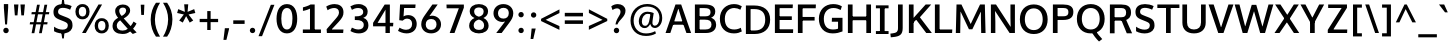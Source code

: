 SplineFontDB: 3.0
FontName: Oxygen-Sans-Bold
FullName: Oxygen Sans Bold
FamilyName: Oxygen-Sans
Weight: Medium
ItalicAngle: 0
UnderlinePosition: 0
UnderlineWidth: 0
Ascent: 1638
Descent: 410
UFOAscent: 1805
UFODescent: -511
LayerCount: 2
Layer: 0 0 "Back"  1
Layer: 1 0 "Fore"  0
OS2Version: 0
OS2_WeightWidthSlopeOnly: 0
OS2_UseTypoMetrics: 0
CreationTime: 1378751825
ModificationTime: 1378751825
PfmFamily: 0
TTFWeight: 700
TTFWidth: 5
LineGap: 0
VLineGap: 0
OS2TypoAscent: 2356
OS2TypoAOffset: 0
OS2TypoDescent: -664
OS2TypoDOffset: 0
OS2TypoLinegap: 0
OS2WinAscent: 2356
OS2WinAOffset: 0
OS2WinDescent: 664
OS2WinDOffset: 0
HheadAscent: 2356
HheadAOffset: 0
HheadDescent: -664
HheadDOffset: 0
OS2SubXSize: -1703
OS2SubYSize: 0
OS2SubXOff: 0
OS2SubYOff: 0
OS2SupXSize: 0
OS2SupYSize: 0
OS2SupXOff: 0
OS2SupYOff: 0
OS2StrikeYSize: 0
OS2StrikeYPos: 0
OS2Vendor: 'newt'
Lookup: 258 0 0 "'kern' Horizontal Kerning in Latin lookup 0"  {"'kern' Horizontal Kerning in Latin lookup 0 subtable"  } ['kern' ('latn' <'dflt' > ) ]
DEI: 91125
LangName: 1033 "" "" "" "0.4;newt;Oxygen Sans Bold" "" "0.4" 
Encoding: UnicodeBmp
Compacted: 1
UnicodeInterp: none
NameList: AGL For New Fonts
DisplaySize: -48
AntiAlias: 1
FitToEm: 1
WinInfo: 0 25 11
BeginPrivate: 4
BlueValues 24 [-18 11 711 729 928 962]
OtherBlues 11 [-307 -115]
StemSnapH 36 [14 111 126 129 134 139 141 153 161]
StemSnapV 29 [133 162 172 172 177 179 202]
EndPrivate
BeginChars: 65539 590

StartChar: .notdef
Encoding: 65536 -1 0
Width: 1012
VWidth: 0
Flags: W
HStem: 359 95 625 95
VStem: 94 94 753 94
LayerCount: 2
Fore
SplineSet
209 -162 m 1
 841 -162 l 1
 841 1236 l 1
 209 1236 l 1
 209 -162 l 1
105 -267 m 1
 105 1341 l 1
 945 1341 l 1
 945 -267 l 1
 105 -267 l 1
EndSplineSet
EndChar

StartChar: A
Encoding: 65 65 1
Width: 1365
VWidth: 0
GlyphClass: 2
Flags: W
LayerCount: 2
Fore
SplineSet
28 0 m 1
 273 0 l 1
 439 488 l 1
 354 424 l 1
 1011 424 l 1
 924 484 l 1
 1097 0 l 1
 1337 0 l 1
 828 1460 l 1
 537 1460 l 1
 28 0 l 1
449 521 m 1
 708 1329 l 1
 660 1329 l 1
 913 522 l 1
 961 594 l 1
 404 594 l 1
 449 521 l 1
EndSplineSet
EndChar

StartChar: AE
Encoding: 198 198 2
Width: 1719
VWidth: 0
Flags: W
LayerCount: 2
Fore
SplineSet
13 0 m 1
 254 0 l 1
 462 488 l 1
 319 424 l 1
 921 424 l 1
 921 1460 l 1
 641 1460 l 1
 13 0 l 1
472 521 m 1
 849 1449 l 1
 823 1449 l 1
 823 522 l 1
 871 594 l 1
 369 594 l 1
 472 521 l 1
773 0 m 1
 1635 0 l 1
 1643 191 l 1
 943 191 l 1
 1013 122 l 1
 1013 738 l 1
 942 667 l 1
 1573 667 l 1
 1573 854 l 1
 943 854 l 1
 1013 785 l 1
 1013 1342 l 1
 943 1274 l 1
 1616 1274 l 1
 1626 1460 l 1
 773 1460 l 1
 773 0 l 1
EndSplineSet
EndChar

StartChar: AEacute
Encoding: 508 508 3
Width: 1809
VWidth: 0
GlyphClass: 2
Flags: W
LayerCount: 2
Fore
Refer: 148 180 N 1 0 0 1 1077 386 2
EndChar

StartChar: Aacute
Encoding: 193 193 4
Width: 1402
VWidth: 0
GlyphClass: 2
Flags: W
LayerCount: 2
Fore
Refer: 148 180 N 1 0 0 1 498 386 2
Refer: 1 65 N 1 0 0 1 0 0 2
EndChar

StartChar: Abreve
Encoding: 258 258 5
Width: 1402
VWidth: 0
GlyphClass: 2
Flags: W
LayerCount: 2
Fore
Refer: 171 728 N 1 0 0 1 370 370 2
Refer: 1 65 N 1 0 0 1 0 0 2
EndChar

StartChar: Acircumflex
Encoding: 194 194 6
Width: 1402
VWidth: 0
GlyphClass: 2
Flags: W
LayerCount: 2
Fore
Refer: 183 710 N 1 0 0 1 332 413 2
Refer: 1 65 N 1 0 0 1 0 0 2
EndChar

StartChar: Adieresis
Encoding: 196 196 7
Width: 1402
VWidth: 0
GlyphClass: 2
Flags: W
LayerCount: 2
Fore
Refer: 194 168 N 1 0 0 1 349 381 2
Refer: 1 65 N 1 0 0 1 0 0 2
EndChar

StartChar: Agrave
Encoding: 192 192 8
Width: 1402
VWidth: 0
GlyphClass: 2
Flags: W
LayerCount: 2
Fore
Refer: 228 96 N 1 0 0 1 307 386 2
Refer: 1 65 N 1 0 0 1 0 0 2
EndChar

StartChar: Amacron
Encoding: 256 256 9
Width: 1402
VWidth: 0
GlyphClass: 2
Flags: W
LayerCount: 2
Fore
Refer: 267 175 N 1 0 0 1 249 278 2
Refer: 1 65 N 1 0 0 1 0 0 2
EndChar

StartChar: Aogonek
Encoding: 260 260 10
Width: 1402
VWidth: 0
GlyphClass: 2
Flags: W
LayerCount: 2
Fore
Refer: 287 731 N 1 0 0 1 575 -41 2
Refer: 1 65 N 1 0 0 1 0 0 2
EndChar

StartChar: Aring
Encoding: 197 197 11
Width: 1402
VWidth: 0
GlyphClass: 2
Flags: W
LayerCount: 2
Fore
Refer: 332 730 N 1 0 0 1 411 316 2
Refer: 1 65 N 1 0 0 1 0 0 2
EndChar

StartChar: Aringacute
Encoding: 506 506 12
Width: 1402
VWidth: 0
GlyphClass: 2
Flags: W
LayerCount: 2
Fore
Refer: 148 180 N 1 0 0 1 509 818 2
Refer: 11 197 N 1 0 0 1 0 0 2
EndChar

StartChar: Atilde
Encoding: 195 195 13
Width: 1402
VWidth: 0
GlyphClass: 2
Flags: W
LayerCount: 2
Fore
Refer: 354 732 N 1 0 0 1 328 370 2
Refer: 1 65 N 1 0 0 1 0 0 2
EndChar

StartChar: B
Encoding: 66 66 14
Width: 1333
VWidth: 0
GlyphClass: 2
Flags: W
LayerCount: 2
Fore
SplineSet
148 0 m 1
 714 0 l 2
 1050 0 1236 159 1236 427 c 0
 1236 650 1098 762 897 806 c 1
 897 748 l 1
 1108 815 1191 931 1191 1098 c 0
 1191 1361 1003 1460 642 1460 c 2
 148 1460 l 1
 148 0 l 1
329 180 m 1
 388 118 l 1
 388 750 l 1
 329 684 l 1
 652 684 l 2
 888 684 998 618 998 438 c 0
 998 265 899 180 680 180 c 2
 329 180 l 1
328 854 m 1
 388 801 l 1
 388 1335 l 1
 329 1276 l 1
 621 1276 l 2
 845 1276 950 1233 950 1064 c 0
 950 903 851 854 675 854 c 2
 328 854 l 1
EndSplineSet
EndChar

StartChar: C
Encoding: 67 67 15
Width: 1288
VWidth: 0
GlyphClass: 2
Flags: W
LayerCount: 2
Fore
SplineSet
815 -20 m 0
 994 -20 1110 22 1219 79 c 1
 1168 268 l 1
 1098 235 993 180 835 180 c 0
 514 180 350 378 350 729 c 0
 350 1103 584 1280 831 1280 c 0
 944 1280 1056 1244 1146 1192 c 1
 1219 1372 l 1
 1112 1439 978 1480 817 1480 c 0
 417 1480 96 1194 96 734 c 0
 96 241 400 -20 815 -20 c 0
EndSplineSet
EndChar

StartChar: Cacute
Encoding: 262 262 16
Width: 1285
VWidth: 0
GlyphClass: 2
Flags: W
LayerCount: 2
Fore
Refer: 148 180 N 1 0 0 1 579 386 2
Refer: 15 67 N 1 0 0 1 0 0 2
EndChar

StartChar: Ccaron
Encoding: 268 268 17
Width: 1285
VWidth: 0
GlyphClass: 2
Flags: W
LayerCount: 2
Fore
Refer: 176 711 N 1 0 0 1 414 390 2
Refer: 15 67 N 1 0 0 1 0 0 2
EndChar

StartChar: Ccedilla
Encoding: 199 199 18
Width: 1285
VWidth: 0
GlyphClass: 2
Flags: W
LayerCount: 2
Fore
Refer: 181 184 N 1 0 0 1 568 -46 2
Refer: 15 67 N 1 0 0 1 0 0 2
EndChar

StartChar: Ccircumflex
Encoding: 264 264 19
Width: 1285
VWidth: 0
GlyphClass: 2
Flags: W
LayerCount: 2
Fore
Refer: 183 710 N 1 0 0 1 413 413 2
Refer: 15 67 N 1 0 0 1 0 0 2
EndChar

StartChar: Cdotaccent
Encoding: 266 266 20
Width: 1285
VWidth: 0
GlyphClass: 2
Flags: W
LayerCount: 2
Fore
Refer: 197 729 N 1 0 0 1 581 350 2
Refer: 15 67 N 1 0 0 1 0 0 2
EndChar

StartChar: Chi
Encoding: 935 935 21
Width: 1353
VWidth: 0
GlyphClass: 2
Flags: W
LayerCount: 2
Fore
Refer: 134 88 N 1 0 0 1 0 0 2
EndChar

StartChar: D
Encoding: 68 68 22
Width: 1486
VWidth: 0
GlyphClass: 2
Flags: W
HStem: 0 96 1382 96
VStem: 1306 124
LayerCount: 2
Fore
SplineSet
388 108 m 1
 388 1340 l 1
 322 1276 l 1
 578 1276 l 2
 936 1276 1138 1113 1138 731 c 0
 1138 382 954 180 606 180 c 2
 322 180 l 1
 388 108 l 1
148 0 m 1
 602 0 l 2
 1075 0 1390 260 1390 736 c 0
 1390 1233 1052 1460 575 1460 c 2
 148 1460 l 1
 148 0 l 1
EndSplineSet
EndChar

StartChar: Dcaron
Encoding: 270 270 23
Width: 1514
VWidth: 0
GlyphClass: 2
Flags: W
LayerCount: 2
Fore
Refer: 176 711 N 1 0 0 1 400 390 2
Refer: 22 68 N 1 0 0 1 0 0 2
EndChar

StartChar: Dcroat
Encoding: 272 272 24
Width: 1509
VWidth: 0
GlyphClass: 2
Flags: W
LayerCount: 2
Fore
SplineSet
62 703 m 1
 62 794 l 1
 586 794 l 1
 586 703 l 1
 62 703 l 1
EndSplineSet
Refer: 22 68 N 1 0 0 1 0 0 2
EndChar

StartChar: Delta
Encoding: 916 916 25
Width: 1291
VWidth: 0
GlyphClass: 2
Flags: W
LayerCount: 2
Fore
SplineSet
44 0 m 1
 568 1474 l 1
 775 1474 l 1
 1299 0 l 1
 44 0 l 1
310 176 m 1
 1038 176 l 1
 671 1250 l 1
 310 176 l 1
EndSplineSet
EndChar

StartChar: E
Encoding: 69 69 26
Width: 1161
VWidth: 0
GlyphClass: 2
Flags: W
LayerCount: 2
Fore
SplineSet
148 0 m 1
 1077 0 l 1
 1085 191 l 1
 318 191 l 1
 388 122 l 1
 388 738 l 1
 317 667 l 1
 1015 667 l 1
 1015 854 l 1
 318 854 l 1
 388 785 l 1
 388 1342 l 1
 318 1274 l 1
 1058 1274 l 1
 1068 1460 l 1
 148 1460 l 1
 148 0 l 1
EndSplineSet
EndChar

StartChar: Eacute
Encoding: 201 201 27
Width: 1210
VWidth: 0
GlyphClass: 2
Flags: W
LayerCount: 2
Fore
Refer: 148 180 N 1 0 0 1 428 386 2
Refer: 26 69 N 1 0 0 1 0 0 2
EndChar

StartChar: Ebreve
Encoding: 276 276 28
Width: 1210
VWidth: 0
GlyphClass: 2
Flags: W
LayerCount: 2
Fore
Refer: 171 728 N 1 0 0 1 300 370 2
Refer: 26 69 N 1 0 0 1 0 0 2
EndChar

StartChar: Ecaron
Encoding: 282 282 29
Width: 1210
VWidth: 0
GlyphClass: 2
Flags: W
LayerCount: 2
Fore
Refer: 176 711 N 1 0 0 1 263 390 2
Refer: 26 69 N 1 0 0 1 0 0 2
EndChar

StartChar: Ecircumflex
Encoding: 202 202 30
Width: 1210
VWidth: 0
GlyphClass: 2
Flags: W
LayerCount: 2
Fore
Refer: 183 710 N 1 0 0 1 262 413 2
Refer: 26 69 N 1 0 0 1 0 0 2
EndChar

StartChar: Edieresis
Encoding: 203 203 31
Width: 1210
VWidth: 0
GlyphClass: 2
Flags: W
LayerCount: 2
Fore
Refer: 194 168 N 1 0 0 1 273 381 2
Refer: 26 69 N 1 0 0 1 0 0 2
EndChar

StartChar: Edotaccent
Encoding: 278 278 32
Width: 1210
VWidth: 0
GlyphClass: 2
Flags: W
LayerCount: 2
Fore
Refer: 197 729 N 1 0 0 1 431 350 2
Refer: 26 69 N 1 0 0 1 0 0 2
EndChar

StartChar: Egrave
Encoding: 200 200 33
Width: 1210
VWidth: 0
GlyphClass: 2
Flags: W
LayerCount: 2
Fore
Refer: 228 96 N 1 0 0 1 236 386 2
Refer: 26 69 N 1 0 0 1 0 0 2
EndChar

StartChar: Emacron
Encoding: 274 274 34
Width: 1210
VWidth: 0
GlyphClass: 2
Flags: W
LayerCount: 2
Fore
Refer: 267 175 N 1 0 0 1 178 278 2
Refer: 26 69 N 1 0 0 1 0 0 2
EndChar

StartChar: Eng
Encoding: 330 330 35
Width: 1322
VWidth: 0
GlyphClass: 2
Flags: W
LayerCount: 2
Fore
SplineSet
813 -325 m 0
 796 -325 749 -324 667 -316 c 1
 646 -122 l 1
 737 -128 778 -129 791 -129 c 0
 1016 -129 1041 -64 1041 159 c 2
 1041 957 l 2
 1041 1202 973 1288 786 1288 c 0
 619 1288 453 1195 364 1052 c 1
 364 0 l 1
 128 0 l 1
 127 1456 l 1
 339 1456 l 1
 360 1272 l 1
 502 1423 682 1479 844 1479 c 0
 1131 1479 1278 1291 1278 965 c 2
 1278 158 l 2
 1278 -150 1175 -325 813 -325 c 0
EndSplineSet
EndChar

StartChar: Eogonek
Encoding: 280 280 36
Width: 1210
VWidth: 0
GlyphClass: 2
Flags: W
LayerCount: 2
Fore
Refer: 287 731 N 1 0 0 1 416 -40 2
Refer: 26 69 N 1 0 0 1 0 0 2
EndChar

StartChar: Epsilon
Encoding: 917 917 37
Width: 1210
VWidth: 0
GlyphClass: 2
Flags: W
LayerCount: 2
Fore
Refer: 26 69 N 1 0 0 1 0 0 2
EndChar

StartChar: Eth
Encoding: 208 208 38
Width: 1512
VWidth: 0
GlyphClass: 2
Flags: W
LayerCount: 2
Fore
SplineSet
674 817 m 1
 36 817 l 1
 36 661 l 1
 674 661 l 1
 674 817 l 1
EndSplineSet
Refer: 22 68 N 1 0 0 1 0 0 2
EndChar

StartChar: Euro
Encoding: 8364 8364 39
Width: 1288
VWidth: 0
GlyphClass: 2
Flags: W
LayerCount: 2
Fore
SplineSet
861 515 m 1
 864 645 l 1
 293 645 l 1
 293 792 l 1
 864 792 l 1
 868 921 l 1
 -9 921 l 1
 -12 792 l 1
 160 792 l 1
 160 645 l 1
 -12 645 l 1
 -15 515 l 1
 861 515 l 1
EndSplineSet
Refer: 15 67 N 1 0 0 1 0 0 2
EndChar

StartChar: F
Encoding: 70 70 40
Width: 1102
VWidth: 0
GlyphClass: 2
Flags: W
LayerCount: 2
Fore
SplineSet
148 0 m 1
 388 0 l 1
 388 720 l 1
 301 638 l 1
 1004 638 l 1
 1004 822 l 1
 296 822 l 1
 388 753 l 1
 388 1348 l 1
 292 1267 l 1
 1060 1267 l 1
 1071 1460 l 1
 148 1460 l 1
 148 0 l 1
EndSplineSet
Kerns2: 308 -100 "'kern' Horizontal Kerning in Latin lookup 0 subtable"  185 -140 "'kern' Horizontal Kerning in Latin lookup 0 subtable" 
EndChar

StartChar: G
Encoding: 71 71 41
Width: 1432
VWidth: 0
GlyphClass: 2
Flags: W
LayerCount: 2
Fore
SplineSet
795 -20 m 0
 993 -20 1152 17 1306 81 c 1
 1306 778 l 1
 766 778 l 1
 757 578 l 1
 1151 578 l 1
 1078 645 l 1
 1078 142 l 1
 1154 256 l 1
 1091 225 1005 180 815 180 c 0
 491 180 350 399 350 732 c 0
 350 1063 543 1280 842 1280 c 0
 996 1280 1104 1234 1212 1179 c 1
 1273 1367 l 1
 1135 1446 1001 1480 826 1480 c 0
 406 1480 96 1187 96 730 c 0
 96 286 354 -20 795 -20 c 0
EndSplineSet
EndChar

StartChar: Gamma
Encoding: 915 915 42
Width: 1233
VWidth: 0
GlyphClass: 2
Flags: W
LayerCount: 2
Fore
SplineSet
234 0 m 1
 234 1478 l 1
 1103 1477 l 1
 1098 1381 l 1
 315 1382 l 1
 358 1421 l 1
 358 0 l 1
 234 0 l 1
EndSplineSet
EndChar

StartChar: Gbreve
Encoding: 286 286 43
Width: 1437
VWidth: 0
GlyphClass: 2
Flags: W
LayerCount: 2
Fore
Refer: 171 728 N 1 0 0 1 487 370 2
Refer: 41 71 N 1 0 0 1 0 0 2
EndChar

StartChar: Gcaron
Encoding: 486 486 44
Width: 1437
VWidth: 0
GlyphClass: 2
Flags: W
LayerCount: 2
Fore
Refer: 176 711 N 1 0 0 1 451 390 2
Refer: 41 71 N 1 0 0 1 0 0 2
EndChar

StartChar: Gcircumflex
Encoding: 284 284 45
Width: 1437
VWidth: 0
GlyphClass: 2
Flags: W
LayerCount: 2
Fore
Refer: 183 710 N 1 0 0 1 449 413 2
Refer: 41 71 N 1 0 0 1 0 0 2
EndChar

StartChar: Gcommaaccent
Encoding: 290 290 46
Width: 1437
VWidth: 0
GlyphClass: 2
Flags: W
LayerCount: 2
Fore
Refer: 41 71 N 1 0 0 1 0 0 2
EndChar

StartChar: Gdotaccent
Encoding: 288 288 47
Width: 1437
VWidth: 0
GlyphClass: 2
Flags: W
LayerCount: 2
Fore
Refer: 197 729 N 1 0 0 1 617 350 2
Refer: 41 71 N 1 0 0 1 0 0 2
EndChar

StartChar: H
Encoding: 72 72 48
Width: 1480
VWidth: 0
GlyphClass: 2
Flags: W
LayerCount: 2
Fore
SplineSet
148 0 m 1
 388 0 l 1
 388 724 l 1
 313 655 l 1
 1171 655 l 1
 1092 724 l 1
 1092 0 l 1
 1332 0 l 1
 1332 1460 l 1
 1092 1460 l 1
 1092 773 l 1
 1165 843 l 1
 312 843 l 1
 388 773 l 1
 388 1460 l 1
 148 1460 l 1
 148 0 l 1
EndSplineSet
EndChar

StartChar: Hbar
Encoding: 294 294 49
Width: 1449
VWidth: 0
GlyphClass: 2
Flags: W
LayerCount: 2
Fore
SplineSet
168 0 m 1
 168 1137 l 1
 83 1137 l 1
 83 1262 l 1
 168 1262 l 1
 168 1452 l 1
 389 1452 l 1
 389 1262 l 1
 1115 1262 l 1
 1115 1452 l 1
 1338 1452 l 1
 1338 1262 l 1
 1423 1262 l 1
 1423 1137 l 1
 1338 1137 l 1
 1338 0 l 1
 1115 0 l 1
 1115 662 l 1
 389 662 l 1
 389 0 l 1
 168 0 l 1
389 840 m 1
 1115 840 l 1
 1115 1137 l 1
 389 1137 l 1
 389 840 l 1
EndSplineSet
EndChar

StartChar: Hcircumflex
Encoding: 292 292 50
Width: 1504
VWidth: 0
GlyphClass: 2
Flags: W
LayerCount: 2
Fore
Refer: 183 710 N 1 0 0 1 387 413 2
Refer: 48 72 N 1 0 0 1 0 0 2
EndChar

StartChar: I
Encoding: 73 73 51
Width: 844
VWidth: 0
GlyphClass: 2
Flags: W
HStem: 0 88<304 304> 1390 88
VStem: 113 540
LayerCount: 2
Fore
SplineSet
98 1460 m 1
 98 1310 l 1
 373 1310 l 1
 304 1366 l 1
 304 88 l 1
 374 150 l 1
 98 150 l 1
 98 0 l 1
 746 0 l 1
 746 150 l 1
 467 150 l 1
 544 88 l 1
 544 1368 l 1
 468 1310 l 1
 746 1310 l 1
 746 1460 l 1
 98 1460 l 1
EndSplineSet
EndChar

StartChar: IJ
Encoding: 306 306 52
Width: 1468
VWidth: 0
GlyphClass: 2
Flags: W
LayerCount: 2
Fore
Refer: 62 74 N 1 0 0 1 668 0 2
Refer: 51 73 N 1 0 0 1 0 0 2
EndChar

StartChar: Iacute
Encoding: 205 205 53
Width: 660
VWidth: 0
GlyphClass: 2
Flags: W
LayerCount: 2
Fore
Refer: 148 180 N 1 0 0 1 114 386 2
Refer: 51 73 N 1 0 0 1 0 0 2
EndChar

StartChar: Ibreve
Encoding: 300 300 54
Width: 660
VWidth: 0
GlyphClass: 2
Flags: W
LayerCount: 2
Fore
Refer: 171 728 N 1 0 0 1 -15 370 2
Refer: 51 73 N 1 0 0 1 0 0 2
EndChar

StartChar: Icircumflex
Encoding: 206 206 55
Width: 660
VWidth: 0
GlyphClass: 2
Flags: W
LayerCount: 2
Fore
Refer: 183 710 N 1 0 0 1 -52 413 2
Refer: 51 73 N 1 0 0 1 0 0 2
EndChar

StartChar: Idieresis
Encoding: 207 207 56
Width: 660
VWidth: 0
GlyphClass: 2
Flags: W
LayerCount: 2
Fore
Refer: 194 168 N 1 0 0 1 -36 381 2
Refer: 51 73 N 1 0 0 1 0 0 2
EndChar

StartChar: Idotaccent
Encoding: 304 304 57
Width: 660
VWidth: 0
GlyphClass: 2
Flags: W
LayerCount: 2
Fore
Refer: 197 729 N 1 0 0 1 118 354 2
Refer: 51 73 N 1 0 0 1 0 0 2
EndChar

StartChar: Igrave
Encoding: 204 204 58
Width: 660
VWidth: 0
GlyphClass: 2
Flags: W
LayerCount: 2
Fore
Refer: 228 96 N 1 0 0 1 -78 386 2
Refer: 51 73 N 1 0 0 1 0 0 2
EndChar

StartChar: Imacron
Encoding: 298 298 59
Width: 660
VWidth: 0
GlyphClass: 2
Flags: W
LayerCount: 2
Fore
Refer: 267 175 N 1 0 0 1 -135 278 2
Refer: 51 73 N 1 0 0 1 0 0 2
EndChar

StartChar: Iogonek
Encoding: 302 302 60
Width: 660
VWidth: 0
GlyphClass: 2
Flags: W
LayerCount: 2
Fore
Refer: 287 731 N 1 0 0 1 -12 -36 2
Refer: 51 73 N 1 0 0 1 0 0 2
EndChar

StartChar: Itilde
Encoding: 296 296 61
Width: 660
VWidth: 0
GlyphClass: 2
Flags: W
LayerCount: 2
Fore
Refer: 354 732 N 1 0 0 1 -56 370 2
Refer: 51 73 N 1 0 0 1 0 0 2
EndChar

StartChar: J
Encoding: 74 74 62
Width: 798
VWidth: 0
GlyphClass: 2
Flags: W
LayerCount: 2
Fore
SplineSet
153 -209 m 2
 492 -176 650 -91 650 253 c 2
 650 1460 l 1
 410 1460 l 1
 410 258 l 2
 410 59 336 10 144 -15 c 2
 19 -31 l 1
 41 -220 l 1
 153 -209 l 2
EndSplineSet
EndChar

StartChar: Jcircumflex
Encoding: 308 308 63
Width: 822
VWidth: 0
GlyphClass: 2
Flags: W
LayerCount: 2
Fore
Refer: 183 710 N 1 0 0 1 147 422 2
Refer: 62 74 N 1 0 0 1 0 0 2
EndChar

StartChar: K
Encoding: 75 75 64
Width: 1316
VWidth: 0
GlyphClass: 2
Flags: W
LayerCount: 2
Fore
SplineSet
148 0 m 1
 388 0 l 1
 388 621 l 1
 335 493 l 1
 580 737 l 1
 480 737 l 1
 1036 0 l 1
 1324 0 l 1
 659 875 l 1
 659 746 l 1
 1291 1460 l 1
 1007 1460 l 1
 327 706 l 1
 388 697 l 1
 388 1460 l 1
 148 1460 l 1
 148 0 l 1
EndSplineSet
EndChar

StartChar: Kcommaaccent
Encoding: 310 310 65
Width: 1345
VWidth: 0
GlyphClass: 2
Flags: W
LayerCount: 2
Fore
Refer: 64 75 N 1 0 0 1 0 0 2
EndChar

StartChar: L
Encoding: 76 76 66
Width: 1097
VWidth: 0
GlyphClass: 2
Flags: W
LayerCount: 2
Fore
SplineSet
148 0 m 1
 1028 0 l 1
 1040 180 l 1
 301 180 l 1
 388 91 l 1
 388 1460 l 1
 148 1460 l 1
 148 0 l 1
EndSplineSet
EndChar

StartChar: Lacute
Encoding: 313 313 67
Width: 1118
VWidth: 0
GlyphClass: 2
Flags: W
LayerCount: 2
Fore
Refer: 148 180 N 1 0 0 1 428 402 2
Refer: 66 76 N 1 0 0 1 0 0 2
EndChar

StartChar: Lambda
Encoding: 923 923 68
Width: 1291
VWidth: 0
GlyphClass: 2
Flags: W
LayerCount: 2
Fore
SplineSet
43 0 m 1
 578 1470 l 1
 764 1470 l 1
 1299 0 l 1
 1113 0 l 1
 671 1262 l 1
 234 0 l 1
 43 0 l 1
EndSplineSet
EndChar

StartChar: Lcaron
Encoding: 317 317 69
Width: 1118
VWidth: 0
GlyphClass: 2
Flags: W
LayerCount: 2
Fore
Refer: 460 700 N 1 0 0 1 1191 -36 2
Refer: 66 76 N 1 0 0 1 0 0 2
EndChar

StartChar: Lcommaaccent
Encoding: 315 315 70
Width: 1118
VWidth: 0
GlyphClass: 2
Flags: W
LayerCount: 2
Fore
Refer: 66 76 N 1 0 0 1 0 0 2
EndChar

StartChar: Ldot
Encoding: 319 319 71
Width: 1118
VWidth: 0
GlyphClass: 2
Flags: W
LayerCount: 2
Fore
Refer: 66 76 N 1 0 0 1 0 0 2
EndChar

StartChar: Lslash
Encoding: 321 321 72
Width: 1097
VWidth: 0
Flags: W
LayerCount: 2
Fore
Refer: 239 45 N 1.29107 0.392827 0 1 -150 83 2
Refer: 66 76 N 1 0 0 1 0 0 2
EndChar

StartChar: M
Encoding: 77 77 73
Width: 1811
VWidth: 0
GlyphClass: 2
Flags: W
LayerCount: 2
Fore
SplineSet
144 0 m 1
 369 0 l 1
 381 690 l 1
 385 1201 l 1
 340 1201 l 1
 816 191 l 1
 991 191 l 1
 1477 1201 l 1
 1428 1201 l 1
 1431 693 l 1
 1444 0 l 1
 1667 0 l 1
 1631 1460 l 1
 1385 1460 l 1
 861 367 l 1
 951 367 l 1
 432 1460 l 1
 180 1460 l 1
 144 0 l 1
EndSplineSet
EndChar

StartChar: Mu
Encoding: 924 924 74
Width: 1830
VWidth: 0
GlyphClass: 2
Flags: W
LayerCount: 2
Fore
Refer: 73 77 N 1 0 0 1 0 0 2
EndChar

StartChar: N
Encoding: 78 78 75
Width: 1526
VWidth: 0
GlyphClass: 2
Flags: W
LayerCount: 2
Fore
SplineSet
148 0 m 1
 376 0 l 1
 376 583 l 1
 358 1222 l 1
 304 1215 l 1
 1106 0 l 1
 1378 0 l 1
 1378 1460 l 1
 1150 1460 l 1
 1150 771 l 1
 1163 230 l 1
 1213 231 l 1
 410 1460 l 1
 148 1460 l 1
 148 0 l 1
EndSplineSet
EndChar

StartChar: Nacute
Encoding: 323 323 76
Width: 1554
VWidth: 0
GlyphClass: 2
Flags: W
LayerCount: 2
Fore
Refer: 148 180 N 1 0 0 1 586 402 2
Refer: 75 78 N 1 0 0 1 0 0 2
EndChar

StartChar: Ncaron
Encoding: 327 327 77
Width: 1554
VWidth: 0
GlyphClass: 2
Flags: W
LayerCount: 2
Fore
Refer: 176 711 N 1 0 0 1 410 405 2
Refer: 75 78 N 1 0 0 1 0 0 2
EndChar

StartChar: Ncommaaccent
Encoding: 325 325 78
Width: 1554
VWidth: 0
GlyphClass: 2
Flags: W
LayerCount: 2
Fore
Refer: 75 78 N 1 0 0 1 0 0 2
EndChar

StartChar: Ntilde
Encoding: 209 209 79
Width: 1554
VWidth: 0
GlyphClass: 2
Flags: W
LayerCount: 2
Fore
Refer: 354 732 N 1 0 0 1 416 370 2
Refer: 75 78 N 1 0 0 1 0 0 2
EndChar

StartChar: O
Encoding: 79 79 80
Width: 1615
VWidth: 0
GlyphClass: 2
Flags: W
HStem: -19 98 1399 98
VStem: 153 124 1418 124
LayerCount: 2
Fore
SplineSet
809 180 m 0
 517 180 350 404 350 723 c 0
 350 1052 523 1280 810 1280 c 0
 1098 1280 1265 1051 1265 723 c 0
 1265 404 1101 180 809 180 c 0
810 -20 m 0
 1244 -20 1519 269 1519 723 c 0
 1519 1187 1237 1480 810 1480 c 0
 379 1480 96 1189 96 724 c 0
 96 267 374 -20 810 -20 c 0
EndSplineSet
EndChar

StartChar: OE
Encoding: 338 338 81
Width: 1968
VWidth: 0
GlyphClass: 2
Flags: W
LayerCount: 2
Fore
SplineSet
807 -21 m 1
 742 -21 764 103 821 285 c 1
 826 415 906 462 1024 462 c 0
 1071 462 1754 446 1772 425 c 1
 1786 605 l 1
 1485 605 l 1
 1481 865 l 1
 1765 865 l 1
 1765 844 l 1
 1468 844 l 1
 1468 1063 l 1
 1784 1063 l 1
 1798 1036 l 1
 1306 1036 l 1
 1303 957 l 1
 1239 998 990 1021 899 1021 c 0
 619 1021 409 831 407 533 c 1
 403 219 548 -21 807 -21 c 1
807 163 m 1
 634 164 586 356 596 552 c 1
 597 744 703 1266 899 1266 c 1
 980 1283 1023 1261 1033 1214 c 1
 928 1214 862 570 858 453 c 1
 812 292 774 165 807 163 c 1
EndSplineSet
EndChar

StartChar: Oacute
Encoding: 211 211 82
Width: 1622
VWidth: 0
GlyphClass: 2
Flags: W
LayerCount: 2
Fore
Refer: 148 180 N 1 0 0 1 612 386 2
Refer: 80 79 N 1 0 0 1 0 0 2
EndChar

StartChar: Obreve
Encoding: 334 334 83
Width: 1622
VWidth: 0
GlyphClass: 2
Flags: W
LayerCount: 2
Fore
Refer: 171 728 N 1 0 0 1 484 370 2
Refer: 80 79 N 1 0 0 1 0 0 2
EndChar

StartChar: Ocircumflex
Encoding: 212 212 84
Width: 1622
VWidth: 0
GlyphClass: 2
Flags: W
LayerCount: 2
Fore
Refer: 183 710 N 1 0 0 1 446 413 2
Refer: 80 79 N 1 0 0 1 0 0 2
EndChar

StartChar: Odieresis
Encoding: 214 214 85
Width: 1622
VWidth: 0
GlyphClass: 2
Flags: W
LayerCount: 2
Fore
Refer: 194 168 N 1 0 0 1 462 381 2
Refer: 80 79 N 1 0 0 1 0 0 2
EndChar

StartChar: Ograve
Encoding: 210 210 86
Width: 1622
VWidth: 0
GlyphClass: 2
Flags: W
LayerCount: 2
Fore
Refer: 228 96 N 1 0 0 1 420 386 2
Refer: 80 79 N 1 0 0 1 0 0 2
EndChar

StartChar: Ohorn
Encoding: 416 416 87
Width: 1622
VWidth: 0
GlyphClass: 2
Flags: W
LayerCount: 2
Fore
Refer: 464 795 N 1 0 0 1 790 955 2
Refer: 80 79 N 1 0 0 1 0 0 2
EndChar

StartChar: Ohungarumlaut
Encoding: 336 336 88
Width: 1622
VWidth: 0
GlyphClass: 2
Flags: W
LayerCount: 2
Fore
Refer: 238 733 N 1 0 0 1 513 412 2
Refer: 80 79 N 1 0 0 1 0 0 2
EndChar

StartChar: Omacron
Encoding: 332 332 89
Width: 1622
VWidth: 0
GlyphClass: 2
Flags: W
LayerCount: 2
Fore
Refer: 80 79 N 1 0 0 1 0 0 2
EndChar

StartChar: Omega
Encoding: 937 937 90
Width: 1606
VWidth: 0
GlyphClass: 2
Flags: W
LayerCount: 2
Fore
SplineSet
832 196 m 0
 1107 196 1270 413 1270 723 c 0
 1270 1040 1104 1257 832 1257 c 0
 560 1257 391 1041 391 723 c 0
 391 413 557 196 832 196 c 0
832 -20 m 0
 401 -20 118 264 118 725 c 0
 118 1192 405 1474 832 1474 c 0
 1257 1474 1544 1191 1544 725 c 0
 1544 267 1261 -20 832 -20 c 0
EndSplineSet
EndChar

StartChar: Oslash
Encoding: 216 216 91
Width: 1616
VWidth: 0
GlyphClass: 2
Flags: W
LayerCount: 2
Fore
SplineSet
543 -239 m 1
 1276 1635 l 1
 1151 1682 l 1
 424 -197 l 1
 543 -239 l 1
EndSplineSet
Refer: 80 79 N 1 0 0 1 0 0 2
EndChar

StartChar: Oslashacute
Encoding: 510 510 92
Width: 1616
VWidth: 0
GlyphClass: 2
Flags: W
LayerCount: 2
Fore
Refer: 148 180 N 1 0 0 1 621 618 2
Refer: 91 216 N 1 0 0 1 0 0 2
EndChar

StartChar: Otilde
Encoding: 213 213 93
Width: 1622
VWidth: 0
GlyphClass: 2
Flags: W
LayerCount: 2
Fore
Refer: 354 732 N 1 0 0 1 442 370 2
Refer: 80 79 N 1 0 0 1 0 0 2
EndChar

StartChar: P
Encoding: 80 80 94
Width: 1258
VWidth: 0
GlyphClass: 2
Flags: W
LayerCount: 2
Fore
SplineSet
148 0 m 1
 388 0 l 1
 388 740 l 1
 321 668 l 1
 671 668 l 2
 1057 668 1196 825 1196 1084 c 0
 1196 1374 974 1460 672 1460 c 2
 148 1460 l 1
 148 0 l 1
664 856 m 2
 323 856 l 1
 388 792 l 1
 388 1343 l 1
 323 1280 l 1
 682 1280 l 2
 859 1280 943 1225 943 1078 c 0
 943 924 889 856 664 856 c 2
EndSplineSet
EndChar

StartChar: Phi
Encoding: 934 934 95
Width: 1570
VWidth: 0
GlyphClass: 2
Flags: W
LayerCount: 2
Fore
SplineSet
722 0 m 1
 722 167 l 1
 318 200 104 442 104 759 c 0
 104 1080 329 1304 722 1335 c 1
 722 1470 l 1
 903 1470 l 1
 903 1335 l 1
 1298 1306 1526 1082 1526 759 c 0
 1526 442 1312 198 903 167 c 1
 903 0 l 1
 722 0 l 1
722 329 m 1
 722 1173 l 1
 439 1145 297 988 297 759 c 0
 297 539 426 360 722 329 c 1
903 329 m 1
 1200 358 1332 537 1332 759 c 0
 1332 986 1191 1146 903 1173 c 1
 903 329 l 1
EndSplineSet
EndChar

StartChar: Pi
Encoding: 928 928 96
Width: 1368
VWidth: 0
GlyphClass: 2
Flags: W
LayerCount: 2
Fore
SplineSet
141 0 m 1
 141 1470 l 1
 1283 1470 l 1
 1283 0 l 1
 1101 0 l 1
 1101 1313 l 1
 323 1313 l 1
 323 0 l 1
 141 0 l 1
EndSplineSet
EndChar

StartChar: Q
Encoding: 81 81 97
Width: 1615
VWidth: 0
GlyphClass: 2
Flags: W
LayerCount: 2
Fore
SplineSet
1231 -434 m 1
 1395 -310 l 1
 1246 -161 1122 6 1048 147 c 1
 844 81 l 1
 926 -100 1103 -318 1231 -434 c 1
EndSplineSet
Refer: 80 79 N 1 0 0 1 0 0 2
EndChar

StartChar: R
Encoding: 82 82 98
Width: 1341
VWidth: 0
GlyphClass: 2
Flags: W
HStem: 736 98 1382 96
VStem: 1144 119
LayerCount: 2
Fore
SplineSet
148 0 m 1
 388 0 l 1
 388 699 l 1
 323 649 l 1
 837 649 l 1
 723 707 l 1
 847 403 l 1
 1013 0 l 1
 1287 0 l 1
 1078 464 l 1
 946 771 l 1
 929 667 l 1
 1101 717 1231 814 1231 1060 c 0
 1231 1362 1040 1460 730 1460 c 2
 148 1460 l 1
 148 0 l 1
388 757 m 1
 388 1341 l 1
 325 1280 l 1
 739 1280 l 2
 912 1280 979 1198 979 1056 c 0
 979 891 915 821 720 821 c 2
 321 821 l 1
 388 757 l 1
EndSplineSet
EndChar

StartChar: Racute
Encoding: 340 340 99
Width: 1384
VWidth: 0
GlyphClass: 2
Flags: W
LayerCount: 2
Fore
Refer: 148 180 N 1 0 0 1 302 386 2
Refer: 98 82 N 1 0 0 1 0 0 2
EndChar

StartChar: Rcaron
Encoding: 344 344 100
Width: 1384
VWidth: 0
GlyphClass: 2
Flags: W
LayerCount: 2
Fore
Refer: 176 711 N 1 0 0 1 136 390 2
Refer: 98 82 N 1 0 0 1 0 0 2
EndChar

StartChar: Rcommaaccent
Encoding: 342 342 101
Width: 1384
VWidth: 0
GlyphClass: 2
Flags: W
LayerCount: 2
Fore
Refer: 98 82 N 1 0 0 1 0 0 2
EndChar

StartChar: S
Encoding: 83 83 102
Width: 1203
VWidth: 0
GlyphClass: 2
Flags: W
LayerCount: 2
Fore
SplineSet
1102 390 m 0
 1102 763 861 760 495 922 c 0
 399 965 362 1003 362 1097 c 0
 362 1364 770 1308 979 1192 c 1
 1058 1379 l 1
 915 1450 758 1480 614 1480 c 0
 347 1480 126 1371 126 1079 c 0
 126 748 351 729 665 593 c 0
 816 528 861 495 861 384 c 0
 861 92 411 131 157 324 c 1
 157 90 l 1
 470 -96 1102 -83 1102 390 c 0
EndSplineSet
EndChar

StartChar: Sacute
Encoding: 346 346 103
Width: 1203
VWidth: 0
GlyphClass: 2
Flags: W
LayerCount: 2
Fore
Refer: 148 180 N 1 0 0 1 430 387 2
Refer: 102 83 N 1 0 0 1 0 0 2
EndChar

StartChar: Scaron
Encoding: 352 352 104
Width: 1203
VWidth: 0
GlyphClass: 2
Flags: W
LayerCount: 2
Fore
Refer: 176 711 N 1 0 0 1 264 390 2
Refer: 102 83 N 1 0 0 1 0 0 2
EndChar

StartChar: Scedilla
Encoding: 350 350 105
Width: 1203
VWidth: 0
GlyphClass: 2
Flags: W
LayerCount: 2
Fore
Refer: 181 184 N 1 0 0 1 360 -46 2
Refer: 102 83 N 1 0 0 1 0 0 2
EndChar

StartChar: Scircumflex
Encoding: 348 348 106
Width: 1203
VWidth: 0
GlyphClass: 2
Flags: W
LayerCount: 2
Fore
Refer: 183 710 N 1 0 0 1 263 414 2
Refer: 102 83 N 1 0 0 1 0 0 2
EndChar

StartChar: Scommaaccent
Encoding: 536 536 107
Width: 1203
VWidth: 0
GlyphClass: 2
Flags: W
LayerCount: 2
Fore
Refer: 102 83 N 1 0 0 1 0 0 2
EndChar

StartChar: Sigma
Encoding: 931 931 108
Width: 1087
VWidth: 0
GlyphClass: 2
Flags: W
LayerCount: 2
Fore
SplineSet
142 0 m 1
 142 1448 l 1
 1028 1448 l 1
 1018 1254 l 1
 388 1254 l 1
 388 846 l 1
 976 846 l 1
 976 660 l 1
 388 660 l 1
 388 193 l 1
 1033 193 l 1
 1026 0 l 1
 142 0 l 1
EndSplineSet
EndChar

StartChar: T
Encoding: 84 84 109
Width: 1165
VWidth: 0
GlyphClass: 2
Flags: W
LayerCount: 2
Fore
SplineSet
462 0 m 1
 702 0 l 1
 702 1363 l 1
 640 1280 l 1
 1147 1280 l 1
 1147 1460 l 1
 18 1460 l 1
 18 1280 l 1
 523 1280 l 1
 462 1363 l 1
 462 0 l 1
EndSplineSet
EndChar

StartChar: Tau
Encoding: 932 932 110
Width: 1166
VWidth: 0
GlyphClass: 2
Flags: W
LayerCount: 2
Fore
Refer: 109 84 N 1 0 0 1 -21 0 2
EndChar

StartChar: Tbar
Encoding: 358 358 111
Width: 1161
VWidth: 0
GlyphClass: 2
Flags: W
LayerCount: 2
Fore
Refer: 109 84 N 1 0 0 1 0 0 2
EndChar

StartChar: Tcaron
Encoding: 356 356 112
Width: 1168
VWidth: 0
GlyphClass: 2
Flags: W
LayerCount: 2
Fore
Refer: 176 711 N 1 0 0 1 211 405 2
Refer: 109 84 N 1 0 0 1 0 0 2
EndChar

StartChar: Tcommaaccent
Encoding: 354 354 113
Width: 1161
VWidth: 0
GlyphClass: 2
Flags: W
LayerCount: 2
Fore
Refer: 181 184 N 1 0 0 1 303 32 2
Refer: 109 84 N 1 0 0 1 0 0 2
EndChar

StartChar: Thorn
Encoding: 222 222 114
Width: 1150
VWidth: 0
Flags: W
LayerCount: 2
Fore
SplineSet
148 0 m 1
 388 0 l 1
 388 489 l 1
 321 422 l 1
 583 422 l 2
 969 422 1088 569 1088 810 c 0
 1088 1081 886 1162 584 1162 c 2
 148 1162 l 1
 148 0 l 1
576 597 m 2
 323 597 l 1
 388 538 l 1
 388 1052 l 1
 323 994 l 1
 594 994 l 2
 771 994 835 942 835 805 c 0
 835 661 801 597 576 597 c 2
388 1150 m 1
 388 1460 l 1
 148 1460 l 1
 148 1150 l 1
 388 1150 l 1
EndSplineSet
EndChar

StartChar: U
Encoding: 85 85 115
Width: 1438
VWidth: 0
GlyphClass: 2
Flags: W
LayerCount: 2
Fore
SplineSet
717 -20 m 0
 1097 -20 1316 197 1316 526 c 2
 1316 1460 l 1
 1076 1460 l 1
 1076 542 l 2
 1076 305 943 180 717 180 c 0
 490 180 362 304 362 541 c 2
 362 1460 l 1
 122 1460 l 1
 122 528 l 2
 122 193 335 -20 717 -20 c 0
EndSplineSet
EndChar

StartChar: Uacute
Encoding: 218 218 116
Width: 1450
VWidth: 0
GlyphClass: 2
Flags: W
LayerCount: 2
Fore
Refer: 148 180 N 1 0 0 1 529 386 2
Refer: 115 85 N 1 0 0 1 0 0 2
EndChar

StartChar: Ubreve
Encoding: 364 364 117
Width: 1450
VWidth: 0
GlyphClass: 2
Flags: W
LayerCount: 2
Fore
Refer: 171 728 N 1 0 0 1 393 368 2
Refer: 115 85 N 1 0 0 1 0 0 2
EndChar

StartChar: Ucircumflex
Encoding: 219 219 118
Width: 1450
VWidth: 0
GlyphClass: 2
Flags: W
LayerCount: 2
Fore
Refer: 183 710 N 1 0 0 1 363 413 2
Refer: 115 85 N 1 0 0 1 0 0 2
EndChar

StartChar: Udieresis
Encoding: 220 220 119
Width: 1450
VWidth: 0
GlyphClass: 2
Flags: W
LayerCount: 2
Fore
Refer: 194 168 N 1 0 0 1 372 381 2
Refer: 115 85 N 1 0 0 1 0 0 2
EndChar

StartChar: Ugrave
Encoding: 217 217 120
Width: 1450
VWidth: 0
GlyphClass: 2
Flags: W
LayerCount: 2
Fore
Refer: 228 96 N 1 0 0 1 337 386 2
Refer: 115 85 N 1 0 0 1 0 0 2
EndChar

StartChar: Uhorn
Encoding: 431 431 121
Width: 1450
VWidth: 0
GlyphClass: 2
Flags: W
LayerCount: 2
Fore
Refer: 464 795 N 1 0 0 1 1287 955 2
Refer: 115 85 N 1 0 0 1 0 0 2
EndChar

StartChar: Uhungarumlaut
Encoding: 368 368 122
Width: 1450
VWidth: 0
GlyphClass: 2
Flags: W
LayerCount: 2
Fore
Refer: 238 733 N 1 0 0 1 430 412 2
Refer: 115 85 N 1 0 0 1 0 0 2
EndChar

StartChar: Umacron
Encoding: 362 362 123
Width: 1450
VWidth: 0
GlyphClass: 2
Flags: W
LayerCount: 2
Fore
Refer: 267 175 N 1 0 0 1 264 202 2
Refer: 115 85 N 1 0 0 1 0 0 2
EndChar

StartChar: Uogonek
Encoding: 370 370 124
Width: 1450
VWidth: 0
GlyphClass: 2
Flags: W
LayerCount: 2
Fore
Refer: 287 731 N 1 0 0 1 396 -47 2
Refer: 115 85 N 1 0 0 1 0 0 2
EndChar

StartChar: Upsilon
Encoding: 933 933 125
Width: 1271
VWidth: 0
GlyphClass: 2
Flags: W
LayerCount: 2
Fore
Refer: 135 89 N 1 0 0 1 0 0 2
EndChar

StartChar: Uring
Encoding: 366 366 126
Width: 1450
VWidth: 0
GlyphClass: 2
Flags: W
LayerCount: 2
Fore
Refer: 332 730 N 1 0 0 1 434 422 2
Refer: 115 85 N 1 0 0 1 0 0 2
EndChar

StartChar: Utilde
Encoding: 360 360 127
Width: 1450
VWidth: 0
GlyphClass: 2
Flags: W
LayerCount: 2
Fore
Refer: 354 732 N 1 0 0 1 351 373 2
Refer: 115 85 N 1 0 0 1 0 0 2
EndChar

StartChar: V
Encoding: 86 86 128
Width: 1334
VWidth: 0
GlyphClass: 2
Flags: W
LayerCount: 2
Fore
SplineSet
525 0 m 1
 793 0 l 1
 1304 1460 l 1
 1049 1460 l 1
 768 589 l 1
 634 173 l 1
 702 173 l 1
 573 587 l 1
 290 1460 l 1
 30 1460 l 1
 525 0 l 1
EndSplineSet
EndChar

StartChar: W
Encoding: 87 87 129
Width: 2048
VWidth: 0
GlyphClass: 2
Flags: W
LayerCount: 2
Fore
SplineSet
445 0 m 1
 683 0 l 1
 1051 1199 l 1
 1002 1199 l 1
 1341 0 l 1
 1588 0 l 1
 2014 1460 l 1
 1768 1460 l 1
 1439 255 l 1
 1477 255 l 1
 1141 1442 l 1
 908 1442 l 1
 551 255 l 1
 592 255 l 1
 280 1460 l 1
 34 1460 l 1
 445 0 l 1
EndSplineSet
EndChar

StartChar: Wacute
Encoding: 7810 7810 130
Width: 2000
VWidth: 0
GlyphClass: 2
Flags: W
LayerCount: 2
Fore
Refer: 148 180 N 1 0 0 1 807 386 2
Refer: 129 87 N 1 0 0 1 0 0 2
EndChar

StartChar: Wcircumflex
Encoding: 372 372 131
Width: 2000
VWidth: 0
GlyphClass: 2
Flags: W
LayerCount: 2
Fore
Refer: 183 710 N 1 0 0 1 642 422 2
Refer: 129 87 N 1 0 0 1 0 0 2
EndChar

StartChar: Wdieresis
Encoding: 7812 7812 132
Width: 2000
VWidth: 0
GlyphClass: 2
Flags: W
LayerCount: 2
Fore
Refer: 194 168 N 1 0 0 1 656 381 2
Refer: 129 87 N 1 0 0 1 0 0 2
EndChar

StartChar: Wgrave
Encoding: 7808 7808 133
Width: 2000
VWidth: 0
GlyphClass: 2
Flags: W
LayerCount: 2
Fore
Refer: 228 96 N 1 0 0 1 615 386 2
Refer: 129 87 N 1 0 0 1 0 0 2
EndChar

StartChar: X
Encoding: 88 88 134
Width: 1313
VWidth: 0
GlyphClass: 2
Flags: W
LayerCount: 2
Fore
SplineSet
26 0 m 1
 283 0 l 1
 676 574 l 1
 792 714 l 1
 1271 1460 l 1
 1016 1460 l 1
 668 911 l 1
 541 768 l 1
 26 0 l 1
1019 0 m 1
 1292 0 l 1
 330 1460 l 1
 58 1460 l 1
 1019 0 l 1
EndSplineSet
EndChar

StartChar: Y
Encoding: 89 89 135
Width: 1260
VWidth: 0
GlyphClass: 2
Flags: W
LayerCount: 2
Fore
SplineSet
515 0 m 1
 755 0 l 1
 755 672 l 1
 707 477 l 1
 1236 1460 l 1
 983 1460 l 1
 599 716 l 1
 669 716 l 1
 280 1460 l 1
 24 1460 l 1
 570 464 l 1
 515 668 l 1
 515 0 l 1
EndSplineSet
EndChar

StartChar: Yacute
Encoding: 221 221 136
Width: 1271
VWidth: 0
GlyphClass: 2
Flags: W
LayerCount: 2
Fore
Refer: 148 180 N 1 0 0 1 436 386 2
Refer: 135 89 N 1 0 0 1 0 0 2
EndChar

StartChar: Ycircumflex
Encoding: 374 374 137
Width: 1271
VWidth: 0
GlyphClass: 2
Flags: W
LayerCount: 2
Fore
Refer: 183 710 N 1 0 0 1 266 422 2
Refer: 135 89 N 1 0 0 1 0 0 2
EndChar

StartChar: Ydieresis
Encoding: 376 376 138
Width: 1271
VWidth: 0
GlyphClass: 2
Flags: W
LayerCount: 2
Fore
Refer: 194 168 N 1 0 0 1 280 381 2
Refer: 135 89 N 1 0 0 1 0 0 2
EndChar

StartChar: Ygrave
Encoding: 7922 7922 139
Width: 1271
VWidth: 0
GlyphClass: 2
Flags: W
LayerCount: 2
Fore
Refer: 228 96 N 1 0 0 1 245 386 2
Refer: 135 89 N 1 0 0 1 0 0 2
EndChar

StartChar: Z
Encoding: 90 90 140
Width: 1242
VWidth: 0
GlyphClass: 2
Flags: W
LayerCount: 2
Fore
SplineSet
143 0 m 1
 1132 0 l 1
 1140 180 l 1
 345 180 l 1
 379 103 l 1
 1127 1293 l 1
 1124 1460 l 1
 163 1460 l 1
 163 1280 l 1
 936 1280 l 1
 895 1348 l 1
 143 160 l 1
 143 0 l 1
EndSplineSet
EndChar

StartChar: Zacute
Encoding: 377 377 141
Width: 1225
VWidth: 0
GlyphClass: 2
Flags: W
LayerCount: 2
Fore
Refer: 148 180 N 1 0 0 1 436 402 2
Refer: 140 90 N 1 0 0 1 0 0 2
EndChar

StartChar: Zcaron
Encoding: 381 381 142
Width: 1225
VWidth: 0
GlyphClass: 2
Flags: W
LayerCount: 2
Fore
Refer: 176 711 N 1 0 0 1 260 405 2
Refer: 140 90 N 1 0 0 1 0 0 2
EndChar

StartChar: Zdotaccent
Encoding: 379 379 143
Width: 1225
VWidth: 0
GlyphClass: 2
Flags: W
LayerCount: 2
Fore
Refer: 197 729 N 1 0 0 1 428 354 2
Refer: 140 90 N 1 0 0 1 0 0 2
EndChar

StartChar: a
Encoding: 97 97 144
Width: 1042
VWidth: 0
GlyphClass: 2
Flags: W
HStem: -15 92 532 82 978 92
VStem: 126 119 838 32 870 86
LayerCount: 2
Fore
SplineSet
299 312 m 0
 299 437 378 475 598 475 c 2
 733 475 l 1
 705 510 l 1
 705 250 l 1
 743 332 l 1
 699 241 586 147 458 147 c 0
 354 147 299 207 299 312 c 0
768 208 m 1
 721 209 l 1
 763 0 l 1
 925 0 l 1
 925 662 l 2
 925 968 729 1076 503 1076 c 0
 384 1076 257 1046 146 999 c 1
 193 838 l 1
 298 880 398 905 481 905 c 0
 615 905 706 840 706 682 c 2
 706 575 l 1
 744 613 l 1
 545 613 l 2
 233 613 88 522 88 292 c 0
 88 85 237 -18 419 -18 c 0
 559 -18 683 60 768 208 c 1
EndSplineSet
EndChar

StartChar: aacute
Encoding: 225 225 145
Width: 1115
VWidth: 0
GlyphClass: 2
Flags: W
LayerCount: 2
Fore
Refer: 148 180 N 1 0 0 1 362 52 2
Refer: 144 97 N 1 0 0 1 0 0 2
EndChar

StartChar: abreve
Encoding: 259 259 146
Width: 1115
VWidth: 0
GlyphClass: 2
Flags: W
LayerCount: 2
Fore
Refer: 171 728 N 1 0 0 1 233 34 2
Refer: 144 97 N 1 0 0 1 0 0 2
EndChar

StartChar: acircumflex
Encoding: 226 226 147
Width: 1115
VWidth: 0
GlyphClass: 2
Flags: W
LayerCount: 2
Fore
Refer: 183 710 N 1 0 0 1 195 79 2
Refer: 144 97 N 1 0 0 1 0 0 2
EndChar

StartChar: acute
Encoding: 180 180 148
Width: 585
VWidth: 0
GlyphClass: 2
Flags: W
LayerCount: 2
Fore
SplineSet
149 1058 m 1
 287 1058 l 1
 596 1460 l 1
 327 1460 l 1
 149 1058 l 1
EndSplineSet
EndChar

StartChar: adieresis
Encoding: 228 228 149
Width: 1115
VWidth: 0
GlyphClass: 2
Flags: W
LayerCount: 2
Fore
Refer: 194 168 N 1 0 0 1 213 24 2
Refer: 144 97 N 1 0 0 1 0 0 2
EndChar

StartChar: ae
Encoding: 230 230 150
Width: 1689
VWidth: 0
GlyphClass: 2
Flags: W
HStem: -14 100 528 84 1003 94
VStem: 129 121 833 119 833 84 1587 100
LayerCount: 2
Fore
SplineSet
418 -20 m 0
 596 -20 777 55 866 144 c 1
 944 40 1101 -18 1274 -18 c 0
 1432 -18 1528 28 1583 64 c 1
 1549 218 l 1
 1483 184 1394 151 1278 151 c 0
 1096 152 960 236 950 469 c 1
 1487 469 1611 593 1611 766 c 0
 1611 926 1521 1077 1235 1077 c 0
 1081 1077 932 998 872 880 c 1
 813 1006 673 1077 508 1077 c 0
 354 1077 225 1040 137 998 c 1
 186 838 l 1
 261 872 368 905 485 905 c 0
 629 905 735 854 735 698 c 2
 735 613 l 1
 605 613 l 2
 281 613 88 549 88 313 c 0
 88 111 223 -20 418 -20 c 0
449 141 m 0
 352 141 295 193 295 305 c 0
 295 415 367 465 598 465 c 2
 739 465 l 1
 742 393 763 316 781 272 c 1
 696 196 555 141 449 141 c 0
952 613 m 1
 975 856 1111 923 1252 923 c 0
 1377 923 1435 877 1435 775 c 0
 1435 662 1320 613 952 613 c 1
EndSplineSet
EndChar

StartChar: aeacute
Encoding: 509 509 151
Width: 1601
VWidth: 0
GlyphClass: 2
Flags: W
LayerCount: 2
Fore
Refer: 148 180 N 1 0 0 1 625 63 2
EndChar

StartChar: agrave
Encoding: 224 224 152
Width: 1115
VWidth: 0
GlyphClass: 2
Flags: W
LayerCount: 2
Fore
Refer: 228 96 N 1 0 0 1 170 52 2
Refer: 144 97 N 1 0 0 1 0 0 2
EndChar

StartChar: amacron
Encoding: 257 257 153
Width: 1115
VWidth: 0
GlyphClass: 2
Flags: W
LayerCount: 2
Fore
Refer: 267 175 N 1 0 0 1 112 -57 2
Refer: 144 97 N 1 0 0 1 0 0 2
EndChar

StartChar: ampersand
Encoding: 38 38 154
Width: 1414
VWidth: 0
GlyphClass: 2
Flags: W
HStem: -19 98 1399 98
VStem: 138 123 318 107 935 112
LayerCount: 2
Fore
SplineSet
635 -18 m 0
 813 -18 906 18 1032 111 c 1
 1166 -16 l 1
 1365 61 l 1
 1182 248 l 1
 1248 319 1318 427 1359 513 c 1
 1206 613 l 1
 1170 539 1108 438 1057 381 c 1
 704 771 l 1
 872 859 1031 994 1031 1171 c 0
 1031 1383 846 1476 655 1476 c 0
 447 1476 265 1357 265 1145 c 0
 265 1018 327 902 415 804 c 1
 253 713 129 604 129 392 c 0
 129 116 346 -18 635 -18 c 0
644 156 m 0
 475 156 347 234 347 401 c 0
 347 524 418 613 523 674 c 1
 911 244 l 1
 840 187 757 156 644 156 c 0
599 895 m 1
 515 979 473 1072 473 1162 c 0
 473 1266 555 1319 660 1319 c 0
 763 1319 827 1268 827 1166 c 0
 827 1050 714 954 599 895 c 1
EndSplineSet
EndChar

StartChar: aogonek
Encoding: 261 261 155
Width: 1115
VWidth: 0
GlyphClass: 2
Flags: W
LayerCount: 2
Fore
Refer: 287 731 N 1 0 0 1 289 -54 2
Refer: 144 97 N 1 0 0 1 0 0 2
EndChar

StartChar: approxequal
Encoding: 8776 8776 156
Width: 1212
VWidth: 0
GlyphClass: 2
Flags: W
LayerCount: 2
Fore
SplineSet
124 551 m 1
 162 694 255 792 409 792 c 0
 498 792 585 754 666 712 c 0
 747 669 809 638 867 638 c 0
 947 638 1004 689 1060 792 c 1
 1156 715 l 1
 1118 580 1018 474 857 474 c 0
 769 474 693 507 589 564 c 1
 524 602 469 628 406 628 c 0
 313 628 259 562 226 470 c 1
 124 551 l 1
123 393 m 1
 162 535 256 634 410 634 c 0
 497 634 581 598 666 553 c 0
 752 507 811 481 866 481 c 0
 946 481 1002 531 1060 634 c 1
 1155 557 l 1
 1117 422 1016 318 857 318 c 0
 767 318 692 349 588 407 c 1
 523 445 468 471 405 471 c 0
 311 471 258 406 226 314 c 1
 123 393 l 1
EndSplineSet
EndChar

StartChar: aring
Encoding: 229 229 157
Width: 1115
VWidth: 0
GlyphClass: 2
Flags: W
LayerCount: 2
Fore
Refer: 332 730 N 1 0 0 1 275 65 2
Refer: 144 97 N 1 0 0 1 0 0 2
EndChar

StartChar: aringacute
Encoding: 507 507 158
Width: 1115
VWidth: 0
GlyphClass: 2
Flags: W
LayerCount: 2
Fore
Refer: 157 229 N 1 0 0 1 0 0 2
Refer: 148 180 N 1 0 0 1 374 574 2
EndChar

StartChar: asciicircum
Encoding: 94 94 159
Width: 1178
VWidth: 0
GlyphClass: 2
Flags: W
LayerCount: 2
Fore
SplineSet
94 545 m 1
 537 1460 l 1
 654 1460 l 1
 1123 545 l 1
 939 545 l 1
 597 1225 l 1
 277 545 l 1
 94 545 l 1
EndSplineSet
EndChar

StartChar: asciitilde
Encoding: 126 126 160
Width: 1181
VWidth: 0
GlyphClass: 2
Flags: W
LayerCount: 2
Fore
SplineSet
183 480 m 1
 114 606 l 1
 162 712 248 799 388 799 c 0
 470 799 544 774 634 734 c 0
 724 695 796 665 852 665 c 0
 929 665 1000 718 1062 805 c 1
 1131 686 l 1
 1081 578 977 492 842 492 c 0
 759 492 687 520 600 559 c 0
 515 598 451 627 381 627 c 0
 295 627 225 558 183 480 c 1
EndSplineSet
EndChar

StartChar: asterisk
Encoding: 42 42 161
Width: 1148
VWidth: 0
GlyphClass: 2
Flags: W
LayerCount: 2
Fore
SplineSet
398 535 m 1
 216 640 l 1
 452 948 l 1
 109 1025 l 1
 167 1223 l 1
 504 1082 l 1
 470 1469 l 1
 678 1469 l 1
 644 1082 l 1
 983 1223 l 1
 1041 1025 l 1
 694 948 l 1
 735 895 890 695 933 640 c 1
 907 623 780 551 754 534 c 1
 571 864 l 1
 398 535 l 1
EndSplineSet
EndChar

StartChar: at
Encoding: 64 64 162
Width: 1880
VWidth: 0
GlyphClass: 2
Flags: W
LayerCount: 2
Fore
SplineSet
921 -151 m 0
 1112 -151 1305 -107 1433 -21 c 1
 1390 95 l 1
 1258 20 1088 -21 924 -21 c 0
 516 -21 288 269 288 634 c 0
 288 1013 546 1355 981 1355 c 0
 1409 1355 1609 1078 1609 780 c 0
 1609 511 1493 374 1376 374 c 0
 1301 374 1251 433 1251 514 c 0
 1251 637 1288 820 1316 1020 c 1
 1230 1063 1091 1091 995 1091 c 0
 711 1091 553 841 553 597 c 0
 553 403 655 252 857 252 c 0
 1036 252 1136 425 1169 550 c 1
 1126 550 l 1
 1139 374 1219 256 1376 256 c 0
 1547 256 1752 430 1752 772 c 0
 1752 1210 1417 1486 988 1486 c 0
 491 1486 128 1126 128 638 c 0
 128 149 452 -151 921 -151 c 0
874 369 m 0
 766 369 710 456 710 594 c 0
 710 791 824 980 1011 980 c 0
 1065 980 1166 961 1205 947 c 1
 1157 1025 l 1
 1155 1006 1109 736 1106 717 c 0
 1074 521 1026 369 874 369 c 0
EndSplineSet
EndChar

StartChar: atilde
Encoding: 227 227 163
Width: 1115
VWidth: 0
GlyphClass: 2
Flags: W
LayerCount: 2
Fore
Refer: 354 732 N 1 0 0 1 192 34 2
Refer: 144 97 N 1 0 0 1 0 0 2
EndChar

StartChar: b
Encoding: 98 98 164
Width: 1178
VWidth: 0
GlyphClass: 2
Flags: W
HStem: -19 92 977 92
VStem: 192 125 192 94 1012 121
LayerCount: 2
Fore
SplineSet
661 -18 m 0
 938 -18 1104 204 1104 534 c 0
 1104 854 948 1076 666 1076 c 0
 506 1076 377 994 316 842 c 1
 348 829 l 1
 352 1103 l 1
 352 1480 l 1
 130 1460 l 1
 130 0 l 1
 317 0 l 1
 343 239 l 1
 299 225 l 1
 355 82 489 -18 661 -18 c 0
616 152 m 0
 455 152 347 273 347 546 c 1
 348 789 450 904 622 904 c 0
 788 904 878 781 878 533 c 0
 878 282 781 152 616 152 c 0
EndSplineSet
EndChar

StartChar: backslash
Encoding: 92 92 165
Width: 894
VWidth: 0
GlyphClass: 2
Flags: W
LayerCount: 2
Fore
SplineSet
623 0 m 1
 115 1460 l 1
 313 1460 l 1
 818 0 l 1
 623 0 l 1
EndSplineSet
EndChar

StartChar: bar
Encoding: 124 124 166
Width: 499
VWidth: 0
GlyphClass: 2
Flags: W
LayerCount: 2
Fore
SplineSet
179 -317 m 1
 179 1480 l 1
 356 1480 l 1
 356 -317 l 1
 179 -317 l 1
EndSplineSet
EndChar

StartChar: braceleft
Encoding: 123 123 167
Width: 738
VWidth: 0
GlyphClass: 2
Flags: W
LayerCount: 2
Fore
SplineSet
664 -269 m 1
 404 -269 283 -182 283 46 c 2
 283 279 l 2
 283 437 253 517 75 518 c 1
 75 703 l 1
 256 704 283 781 283 939 c 2
 283 1201 l 2
 283 1417 416 1499 664 1499 c 1
 664 1323 l 1
 525 1321 493 1277 493 1133 c 2
 493 873 l 1
 492 734 441 660 313 608 c 1
 435 573 493 496 493 354 c 2
 493 93 l 2
 493 -49 523 -94 664 -96 c 1
 664 -269 l 1
EndSplineSet
EndChar

StartChar: braceright
Encoding: 125 125 168
Width: 738
VWidth: 0
GlyphClass: 2
Flags: W
LayerCount: 2
Fore
SplineSet
98 -269 m 1
 98 -96 l 1
 237 -94 268 -52 268 93 c 2
 268 354 l 2
 268 482 321 562 449 613 c 1
 323 656 269 751 268 874 c 1
 268 1133 l 2
 268 1275 239 1322 98 1324 c 1
 98 1499 l 1
 357 1499 477 1412 477 1180 c 2
 477 940 l 2
 477 782 505 707 687 705 c 1
 687 520 l 1
 511 520 477 440 477 281 c 2
 477 25 l 2
 477 -190 350 -269 98 -269 c 1
EndSplineSet
EndChar

StartChar: bracketleft
Encoding: 91 91 169
Width: 735
VWidth: 0
GlyphClass: 2
Flags: W
LayerCount: 2
Fore
SplineSet
205 -175 m 1
 205 1460 l 1
 660 1460 l 1
 660 1298 l 1
 419 1298 l 1
 419 -13 l 1
 660 -13 l 1
 660 -175 l 1
 205 -175 l 1
EndSplineSet
EndChar

StartChar: bracketright
Encoding: 93 93 170
Width: 736
VWidth: 0
GlyphClass: 2
Flags: W
LayerCount: 2
Fore
SplineSet
106 -175 m 1
 106 -13 l 1
 347 -13 l 1
 347 1297 l 1
 106 1297 l 1
 106 1460 l 1
 560 1460 l 1
 560 -175 l 1
 106 -175 l 1
EndSplineSet
EndChar

StartChar: breve
Encoding: 728 728 171
Width: 684
VWidth: 0
GlyphClass: 2
Flags: W
LayerCount: 2
Fore
SplineSet
341 1209 m 0
 490 1209 608 1286 608 1460 c 1
 461 1460 l 1
 461 1380 416 1349 341 1349 c 0
 266 1349 223 1380 223 1460 c 1
 75 1460 l 1
 75 1287 193 1209 341 1209 c 0
EndSplineSet
EndChar

StartChar: brokenbar
Encoding: 166 166 172
Width: 564
VWidth: 0
GlyphClass: 2
Flags: W
LayerCount: 2
Fore
SplineSet
211 -303 m 1
 211 404 l 1
 388 404 l 1
 388 -303 l 1
 211 -303 l 1
211 765 m 1
 211 1470 l 1
 388 1470 l 1
 388 765 l 1
 211 765 l 1
EndSplineSet
EndChar

StartChar: bullet
Encoding: 8226 8226 173
Width: 870
VWidth: 0
GlyphClass: 2
Flags: W
LayerCount: 2
Fore
SplineSet
455 379 m 0
 270 379 122 511 122 709 c 0
 122 908 276 1044 461 1044 c 0
 645 1044 794 913 794 714 c 0
 794 515 640 379 455 379 c 0
EndSplineSet
EndChar

StartChar: c
Encoding: 99 99 174
Width: 954
VWidth: 0
GlyphClass: 2
Flags: W
HStem: -19 92 977 92
VStem: 128 119
LayerCount: 2
Fore
SplineSet
879 61 m 1
 846 218 l 1
 785 183 708 152 623 152 c 0
 394 152 300 291.792565005 300 529 c 0
 300 773 436 904 611 904 c 0
 730 904 808 858 830 844 c 1
 885 998 l 1
 826 1039 726 1076 585 1076 c 0
 296 1076 74 875 74 531 c 0
 74 189 278 -18 583 -18 c 0
 754 -18 843 35 879 61 c 1
EndSplineSet
EndChar

StartChar: cacute
Encoding: 263 263 175
Width: 981
VWidth: 0
GlyphClass: 2
Flags: W
LayerCount: 2
Fore
Refer: 174 99 N 1 0 0 1 0 0 2
Refer: 148 180 N 1 0 0 1 400 50 2
EndChar

StartChar: caron
Encoding: 711 711 176
Width: 733
VWidth: 0
GlyphClass: 2
Flags: W
LayerCount: 2
Fore
SplineSet
261 1095 m 1
 458 1095 l 1
 690 1460 l 1
 512 1460 l 1
 351 1239 l 1
 208 1460 l 1
 33 1460 l 1
 261 1095 l 1
EndSplineSet
EndChar

StartChar: ccaron
Encoding: 269 269 177
Width: 981
VWidth: 0
GlyphClass: 2
Flags: W
LayerCount: 2
Fore
Refer: 176 711 N 1 0 0 1 235 54 2
Refer: 174 99 N 1 0 0 1 0 0 2
EndChar

StartChar: ccedilla
Encoding: 231 231 178
Width: 981
VWidth: 0
GlyphClass: 2
Flags: W
LayerCount: 2
Fore
Refer: 181 184 N 1 0 0 1 364 -46 2
Refer: 174 99 N 1 0 0 1 0 0 2
EndChar

StartChar: ccircumflex
Encoding: 265 265 179
Width: 981
VWidth: 0
GlyphClass: 2
Flags: W
LayerCount: 2
Fore
Refer: 183 710 N 1 0 0 1 233 77 2
Refer: 174 99 N 1 0 0 1 0 0 2
EndChar

StartChar: cdotaccent
Encoding: 267 267 180
Width: 981
VWidth: 0
GlyphClass: 2
Flags: W
LayerCount: 2
Fore
Refer: 197 729 N 1 0 0 1 402 14 2
Refer: 174 99 N 1 0 0 1 0 0 2
EndChar

StartChar: cedilla
Encoding: 184 184 181
Width: 550
VWidth: 0
GlyphClass: 2
Flags: W
LayerCount: 2
Fore
SplineSet
83 -398 m 1
 269 -398 l 1
 318 1 l 1
 192 1 l 1
 83 -398 l 1
EndSplineSet
EndChar

StartChar: cent
Encoding: 162 162 182
Width: 982
VWidth: 0
GlyphClass: 2
Flags: W
LayerCount: 2
Fore
SplineSet
528 -278 m 1
 614 -278 l 1
 652 53 l 1
 495 53 l 1
 528 -278 l 1
629 1340 m 1
 543 1340 l 1
 505 1009 l 1
 662 1009 l 1
 629 1340 l 1
EndSplineSet
Refer: 174 99 N 1 0 0 1 0 0 2
EndChar

StartChar: circumflex
Encoding: 710 710 183
Width: 735
VWidth: 0
GlyphClass: 2
Flags: W
LayerCount: 2
Fore
SplineSet
41 1072 m 1
 201 1072 l 1
 357 1311 l 1
 521 1072 l 1
 683 1072 l 1
 465 1460 l 1
 263 1460 l 1
 41 1072 l 1
EndSplineSet
EndChar

StartChar: colon
Encoding: 58 58 184
Width: 605
VWidth: 0
GlyphClass: 2
Flags: W
LayerCount: 2
Fore
SplineSet
312 802 m 0
 395 802 448 867 448 938 c 0
 448 1010 395 1076 312 1076 c 0
 228 1076 174 1010 174 938 c 0
 174 866 229 802 312 802 c 0
313 -6 m 0
 396 -6 449 59 449 130 c 0
 449 202 396 268 313 268 c 0
 229 268 175 202 175 130 c 0
 175 58 230 -6 313 -6 c 0
EndSplineSet
EndChar

StartChar: comma
Encoding: 44 44 185
Width: 517
VWidth: 0
GlyphClass: 2
Flags: W
LayerCount: 2
Fore
SplineSet
125 -352 m 1
 276 -352 l 1
 276 -352 410 183 410 196 c 1
 415 246 l 1
 197 246 l 1
 197 214 125 -352 125 -352 c 1
EndSplineSet
EndChar

StartChar: copyright
Encoding: 169 169 186
Width: 1675
VWidth: 0
GlyphClass: 2
Flags: W
LayerCount: 2
Fore
SplineSet
838 247 m 0
 949 247 1051 277 1134 330 c 1
 1088 434 l 1
 1012 387 924 367 848 367 c 0
 652 367 515 513 515 743 c 0
 515 966 651 1116 842 1116 c 0
 915 1116 1008 1094 1080 1046 c 1
 1132 1151 l 1
 1047 1209 945 1237 834 1237 c 0
 568 1237 369 1019 369 740 c 0
 369 453 575 247 838 247 c 0
837 92 m 0
 484 92 191 355 191 747 c 0
 191 1138 484 1397 836 1397 c 0
 1192 1397 1486 1137 1486 746 c 0
 1486 355 1193 92 837 92 c 0
837 -12 m 0
 1239 -12 1607 278 1607 747 c 0
 1607 1215 1238 1502 836 1502 c 0
 437 1502 69 1216 69 747 c 0
 69 278 438 -12 837 -12 c 0
EndSplineSet
EndChar

StartChar: currency
Encoding: 164 164 187
Width: 1152
VWidth: 0
GlyphClass: 2
Flags: W
LayerCount: 2
Fore
SplineSet
1029 227 m 1
 1112 315 l 1
 935 486 l 1
 983 555 1008 634 1008 722 c 0
 1008 808 981 888 934 958 c 1
 1113 1130 l 1
 1029 1218 l 1
 848 1048 l 1
 778 1104 694 1134 600 1134 c 0
 507 1134 420 1102 351 1049 c 1
 174 1218 l 1
 85 1132 l 1
 266 958 l 1
 218 887 192 808 192 722 c 0
 192 635 219 554 266 486 c 1
 86 314 l 1
 174 228 l 1
 350 396 l 1
 420 341 505 312 600 312 c 0
 694 312 779 343 848 397 c 1
 1029 227 l 1
600 438 m 0
 439 438 322 566 322 722 c 0
 322 878 439 1008 600 1008 c 0
 762 1008 880 878 880 722 c 0
 880 566 764 438 600 438 c 0
EndSplineSet
EndChar

StartChar: d
Encoding: 100 100 188
Width: 1183
VWidth: 0
GlyphClass: 2
Flags: W
LayerCount: 2
Fore
SplineSet
528 -18 m 0
 743 -18 844 102 892 267 c 1
 841 267 l 1
 874 0 l 1
 1055 0 l 1
 1055 1480 l 1
 831 1460 l 1
 831 1110 l 1
 842 862 l 1
 879 878 l 1
 818 994 714 1076 527 1076 c 0
 250 1076 74 858 74 537 c 0
 74 199 245 -18 528 -18 c 0
571 152 m 0
 397 152 300 274 300 533 c 0
 300 798 418 904 582 904 c 0
 745 904 840 796 840 518 c 1
 839 275 749 152 571 152 c 0
EndSplineSet
EndChar

StartChar: dagger
Encoding: 8224 8224 189
Width: 896
VWidth: 0
GlyphClass: 2
Flags: W
LayerCount: 2
Fore
SplineSet
380 114 m 1
 540 114 l 1
 540 958 l 1
 853 958 l 1
 853 1112 l 1
 543 1112 l 1
 543 1463 l 1
 380 1463 l 1
 380 1112 l 1
 83 1112 l 1
 83 958 l 1
 380 958 l 1
 380 114 l 1
EndSplineSet
EndChar

StartChar: daggerdbl
Encoding: 8225 8225 190
Width: 934
VWidth: 0
GlyphClass: 2
Flags: W
LayerCount: 2
Fore
SplineSet
825 399 m 1
 825 539 l 1
 559 539 l 1
 558 951 l 1
 827 951 l 1
 827 1100 l 1
 556 1100 l 1
 556 1459 l 1
 393 1459 l 1
 393 1100 l 1
 123 1100 l 1
 123 951 l 1
 393 951 l 1
 393 539 l 1
 122 539 l 1
 122 399 l 1
 393 399 l 1
 393 21 l 1
 559 21 l 1
 559 399 l 1
 825 399 l 1
EndSplineSet
EndChar

StartChar: dcaron
Encoding: 271 271 191
Width: 1385
VWidth: 0
GlyphClass: 2
Flags: W
LayerCount: 2
Fore
Refer: 460 700 N 1 0 0 1 1182 -2 2
Refer: 188 100 N 1 0 0 1 0 0 2
EndChar

StartChar: dcroat
Encoding: 273 273 192
Width: 1301
VWidth: 0
GlyphClass: 2
Flags: W
LayerCount: 2
Fore
SplineSet
140 1220 m 1
 140 1331 l 1
 645 1331 l 1
 645 1220 l 1
 140 1220 l 1
EndSplineSet
Refer: 188 100 N 1 0 0 1 0 0 2
EndChar

StartChar: degree
Encoding: 176 176 193
Width: 789
VWidth: 0
GlyphClass: 2
Flags: W
LayerCount: 2
Fore
SplineSet
395 1019 m 0
 305 1019 228 1085 228 1191 c 0
 228 1295 306 1360 396 1360 c 0
 484 1360 562 1295 562 1191 c 0
 562 1085 485 1019 395 1019 c 0
395 895 m 0
 580 895 704 1033 704 1192 c 0
 704 1356 576 1482 395 1482 c 0
 214 1482 87 1356 87 1192 c 0
 87 1029 212 895 395 895 c 0
EndSplineSet
EndChar

StartChar: dieresis
Encoding: 168 168 194
Width: 719
VWidth: 0
GlyphClass: 2
Flags: W
LayerCount: 2
Fore
SplineSet
719 1328 m 0
 719 1400 666 1466 583 1466 c 0
 499 1466 445 1400 445 1328 c 0
 445 1256 500 1192 583 1192 c 0
 666 1192 719 1257 719 1328 c 0
138 1192 m 0
 221 1192 274 1257 274 1328 c 0
 274 1400 221 1466 138 1466 c 0
 54 1466 0 1400 0 1328 c 0
 0 1256 55 1192 138 1192 c 0
EndSplineSet
EndChar

StartChar: divide
Encoding: 247 247 195
Width: 1241
VWidth: 0
GlyphClass: 2
Flags: W
LayerCount: 2
Fore
SplineSet
497 25 m 1
 740 25 l 1
 740 273 l 1
 497 273 l 1
 497 25 l 1
108 488 m 1
 1128 488 l 1
 1128 661 l 1
 108 661 l 1
 108 488 l 1
497 869 m 1
 746 869 l 1
 746 1108 l 1
 497 1108 l 1
 497 869 l 1
EndSplineSet
EndChar

StartChar: dollar
Encoding: 36 36 196
Width: 1167
VWidth: 0
Flags: W
LayerCount: 2
Fore
SplineSet
658 1735 m 1
 572 1735 l 1
 534 1404 l 1
 701 1404 l 1
 658 1735 l 1
573 -278 m 1
 659 -278 l 1
 692 53 l 1
 525 53 l 1
 573 -278 l 1
EndSplineSet
Refer: 102 83 N 1 0 0 1 0 0 2
EndChar

StartChar: dotaccent
Encoding: 729 729 197
Width: 435
VWidth: 0
GlyphClass: 2
Flags: W
LayerCount: 2
Fore
SplineSet
126 1255 m 1
 313 1255 l 1
 313 1460 l 1
 126 1460 l 1
 126 1255 l 1
EndSplineSet
EndChar

StartChar: dotlessi
Encoding: 305 305 198
Width: 490
VWidth: 0
GlyphClass: 2
Flags: W
LayerCount: 2
Fore
SplineSet
151 0 m 1
 370 0 l 1
 370 1085 l 1
 151 1085 l 1
 151 0 l 1
EndSplineSet
EndChar

StartChar: e
Encoding: 101 101 199
Width: 1049
VWidth: 0
GlyphClass: 2
Flags: W
HStem: -19 94 977 92
LayerCount: 2
Fore
SplineSet
306 565 m 1
 306 785 414 904 562 904 c 0
 711 904 776 785 776 565 c 1
 821 613 l 1
 249 613 l 1
 306 565 l 1
624 -18 m 0
 756 -18 856 11 936 64 c 1
 902 218 l 1
 842 188 758 151 633 151 c 0
 461 151 302 232 302 507 c 1
 248 462 l 1
 963 462 l 1
 963 462 971 547 971 567 c 0
 971 861 825 1076 558 1076 c 0
 277 1076 76 865 76 528 c 0
 76 168 321 -18 624 -18 c 0
EndSplineSet
EndChar

StartChar: eacute
Encoding: 233 233 200
Width: 1150
VWidth: 0
GlyphClass: 2
Flags: W
LayerCount: 2
Fore
Refer: 199 101 N 1 0 0 1 0 0 2
Refer: 148 180 N 1 0 0 1 397 52 2
EndChar

StartChar: ebreve
Encoding: 277 277 201
Width: 1150
VWidth: 0
GlyphClass: 2
Flags: W
LayerCount: 2
Fore
Refer: 199 101 N 1 0 0 1 0 0 2
Refer: 171 728 N 1 0 0 1 268 34 2
EndChar

StartChar: ecaron
Encoding: 283 283 202
Width: 1150
VWidth: 0
GlyphClass: 2
Flags: W
LayerCount: 2
Fore
Refer: 199 101 N 1 0 0 1 0 0 2
Refer: 176 711 N 1 0 0 1 232 54 2
EndChar

StartChar: ecircumflex
Encoding: 234 234 203
Width: 1150
VWidth: 0
GlyphClass: 2
Flags: W
LayerCount: 2
Fore
Refer: 199 101 N 1 0 0 1 0 0 2
Refer: 183 710 N 1 0 0 1 235 65 2
EndChar

StartChar: edieresis
Encoding: 235 235 204
Width: 1150
VWidth: 0
GlyphClass: 2
Flags: W
LayerCount: 2
Fore
Refer: 199 101 N 1 0 0 1 0 0 2
Refer: 194 168 N 1 0 0 1 248 23 2
EndChar

StartChar: edotaccent
Encoding: 279 279 205
Width: 1150
VWidth: 0
GlyphClass: 2
Flags: W
LayerCount: 2
Fore
Refer: 199 101 N 1 0 0 1 0 0 2
Refer: 197 729 N 1 0 0 1 399 14 2
EndChar

StartChar: egrave
Encoding: 232 232 206
Width: 1150
VWidth: 0
GlyphClass: 2
Flags: W
LayerCount: 2
Fore
Refer: 228 96 N 1 0 0 1 205 52 2
Refer: 199 101 N 1 0 0 1 0 0 2
EndChar

StartChar: eight
Encoding: 56 56 207
Width: 1217
VWidth: 0
GlyphClass: 2
Flags: W
LayerCount: 2
Fore
SplineSet
611 -20 m 0
 875 -20 1107 114 1107 375 c 0
 1107 557 996 705 842 770 c 1
 977 833 1079 940 1079 1108 c 0
 1079 1350 869 1480 610 1480 c 0
 352 1480 139 1350 139 1108 c 0
 139 937 249 827 385 769 c 1
 223 701 110 563 110 375 c 0
 110 114 347 -20 611 -20 c 0
611 159 m 0
 434 159 342 243 342 394 c 0
 342 552 453 650 611 689 c 1
 769 650 876 549 876 395 c 0
 876 240 792 159 611 159 c 0
611 835 m 1
 449 872 365 965 365 1109 c 0
 365 1233 463 1308 611 1308 c 0
 760 1308 853 1233 853 1109 c 0
 853 965 774 872 611 835 c 1
EndSplineSet
EndChar

StartChar: ellipsis
Encoding: 8230 8230 208
Width: 1476
VWidth: 0
GlyphClass: 2
Flags: W
LayerCount: 2
Fore
SplineSet
249 -12 m 0
 161 -12 116 54 116 119 c 0
 116 184 160 250 249 250 c 0
 338 250 380 184 380 119 c 0
 380 54 338 -12 249 -12 c 0
740 -12 m 0
 652 -12 608 54 608 119 c 0
 608 184 651 250 740 250 c 0
 829 250 872 184 872 119 c 0
 872 54 829 -12 740 -12 c 0
1230 -12 m 0
 1142 -12 1098 54 1098 119 c 0
 1098 184 1141 250 1230 250 c 0
 1319 250 1363 184 1363 119 c 0
 1363 54 1319 -12 1230 -12 c 0
EndSplineSet
EndChar

StartChar: emacron
Encoding: 275 275 209
Width: 1150
VWidth: 0
GlyphClass: 2
Flags: W
LayerCount: 2
Fore
Refer: 267 175 N 1 0 0 1 147 -57 2
Refer: 199 101 N 1 0 0 1 0 0 2
EndChar

StartChar: emdash
Encoding: 8212 8212 210
Width: 2133
VWidth: 0
GlyphClass: 2
Flags: W
LayerCount: 2
Fore
SplineSet
69 484 m 1
 2135 484 l 1
 2135 655 l 1
 69 655 l 1
 69 484 l 1
EndSplineSet
EndChar

StartChar: endash
Encoding: 8211 8211 211
Width: 1189
VWidth: 0
GlyphClass: 2
Flags: W
LayerCount: 2
Fore
SplineSet
96 484 m 1
 1141 484 l 1
 1141 655 l 1
 96 655 l 1
 96 484 l 1
EndSplineSet
EndChar

StartChar: eng
Encoding: 331 331 212
Width: 1114
VWidth: 0
GlyphClass: 2
Flags: W
LayerCount: 2
Fore
SplineSet
632 -327 m 1
 700 -327 l 2
 1015 -327 1068 -171 1069 132 c 1
 1069 674 l 2
 1069 954 955 1109 705 1109 c 0
 552 1109 443 1046 361 946 c 1
 338 1085 l 1
 147 1085 l 1
 147 0 l 1
 377 0 l 1
 377 562 l 2
 377 635 380 700 390 754 c 1
 426 857 511 933 653 933 c 0
 804 933 839 834 840 665 c 1
 840 81 l 2
 840 -112 824 -145 665 -145 c 2
 612 -145 l 1
 632 -327 l 1
EndSplineSet
EndChar

StartChar: eogonek
Encoding: 281 281 213
Width: 1150
VWidth: 0
GlyphClass: 2
Flags: W
LayerCount: 2
Fore
Refer: 287 731 N 1 0 0 1 376 -44 2
Refer: 199 101 N 1 0 0 1 0 0 2
EndChar

StartChar: equal
Encoding: 61 61 214
Width: 1217
VWidth: 0
Flags: W
LayerCount: 2
Fore
SplineSet
143 851 m 1
 1074 851 l 1
 1074 1032 l 1
 143 1032 l 1
 143 851 l 1
143 467 m 1
 1074 467 l 1
 1074 648 l 1
 143 648 l 1
 143 467 l 1
EndSplineSet
EndChar

StartChar: eth
Encoding: 240 240 215
Width: 1169
VWidth: 0
GlyphClass: 2
Flags: W
LayerCount: 2
Fore
SplineSet
599 -22 m 0
 924 -22 1111 173 1111 467 c 1
 1110 607 1073 739 1016 840 c 0
 943 968 839 1088 694 1247 c 1
 918 1334 l 1
 858 1485 l 1
 583 1376 l 1
 455 1502 l 1
 196 1502 l 1
 404 1302 l 1
 210 1225 l 1
 268 1075 l 1
 516 1172 l 1
 616 1074 717 955 764 883 c 1
 717 909 653 941 566 941 c 0
 280 941 83 753 83 471 c 0
 83 194 280 -22 599 -22 c 0
605 152 m 0
 403 152 296 298 296 472 c 0
 296 656 405 782 599 782 c 0
 798 782 910 644 910 473 c 0
 910 279 803 152 605 152 c 0
EndSplineSet
EndChar

StartChar: exclam
Encoding: 33 33 216
Width: 613
VWidth: 0
GlyphClass: 2
Flags: W
LayerCount: 2
Fore
SplineSet
308 -10 m 0
 394 -10 447 57 447 130 c 0
 447 203 394 269 308 269 c 0
 222 269 168 203 168 130 c 0
 168 58 222 -10 308 -10 c 0
263 439 m 1
 361 439 l 1
 419 1298 l 1
 419 1480 l 1
 198 1480 l 1
 198 1298 l 1
 263 439 l 1
EndSplineSet
EndChar

StartChar: exclamdown
Encoding: 161 161 217
Width: 574
VWidth: 0
GlyphClass: 2
Flags: W
LayerCount: 2
Fore
Refer: 216 33 N -1 0 0 -1 625 1190 2
EndChar

StartChar: f
Encoding: 102 102 218
Width: 718
VWidth: 0
GlyphClass: 2
Flags: W
LayerCount: 2
Fore
SplineSet
199 0 m 1
 423 0 l 1
 423 958 l 1
 381 912 l 1
 671 912 l 1
 671 1058 l 1
 374 1058 l 1
 423 1012 l 1
 423 1120 l 2
 423 1281 477 1303 569 1303 c 0
 612 1303 668 1295 690 1291 c 1
 710 1451 l 1
 661 1461 595 1469 529 1469 c 0
 333 1469 199 1390 199 1103 c 2
 199 1011 l 1
 244 1061 l 1
 35 1039 l 1
 30 912 l 1
 238 912 l 1
 199 962 l 1
 199 0 l 1
EndSplineSet
Kerns2: 322 110 "'kern' Horizontal Kerning in Latin lookup 0 subtable"  320 140 "'kern' Horizontal Kerning in Latin lookup 0 subtable" 
EndChar

StartChar: five
Encoding: 53 53 219
Width: 1217
VWidth: 0
GlyphClass: 2
Flags: W
LayerCount: 2
Fore
SplineSet
589 -20 m 0
 906 -20 1112 166 1112 462 c 0
 1112 722 945 916 683 916 c 0
 560 916 480 878 437 848 c 1
 467 1280 l 1
 1039 1280 l 1
 1055 1460 l 1
 259 1460 l 1
 217 657 l 1
 388 632 l 1
 452 700 539 736 623 736 c 0
 788 736 877 623 877 463 c 0
 877 282 762 165 565 165 c 0
 418 165 279 245 234 274 c 1
 155 111 l 1
 209 74 394 -20 589 -20 c 0
EndSplineSet
EndChar

StartChar: four
Encoding: 52 52 220
Width: 1217
VWidth: 0
GlyphClass: 2
Flags: W
LayerCount: 2
Fore
SplineSet
742 0 m 1
 966 0 l 1
 966 342 l 1
 1130 342 l 1
 1144 522 l 1
 966 522 l 1
 966 1457 l 1
 700 1457 l 1
 107 520 l 1
 107 342 l 1
 742 342 l 1
 742 0 l 1
337 519 m 1
 742 1195 l 1
 742 519 l 1
 337 519 l 1
EndSplineSet
EndChar

StartChar: fraction
Encoding: 8260 8260 221
Width: 1099
VWidth: 0
GlyphClass: 2
Flags: W
LayerCount: 2
Fore
SplineSet
71 0 m 1
 253 0 l 1
 1082 1484 l 1
 905 1484 l 1
 71 0 l 1
EndSplineSet
EndChar

StartChar: g
Encoding: 103 103 222
Width: 1176
VWidth: 0
GlyphClass: 2
Flags: W
HStem: -424 100 0 93 977 92
VStem: 128 121 972 125 972 36
LayerCount: 2
Fore
SplineSet
564 187 m 0
 363 187 300 347 300 540 c 0
 300 739 373 904 570 904 c 0
 761 904 833 774 833 566 c 2
 833 512 l 1
 832 322 761 187 564 187 c 0
541 -455 m 0
 914 -455 1054 -216 1054 68 c 2
 1054 1058 l 1
 848 1058 l 1
 831 830 l 1
 866 837 l 1
 819 994 701 1076 536 1076 c 0
 261 1076 74 858 74 533 c 0
 74 243 242 17 527 17 c 0
 705 17 848 119 885 316 c 1
 840 323 l 1
 840 292 854 161 854 42 c 0
 854 -123 768 -279 513 -279 c 0
 436 -279 343 -264 233 -232 c 1
 206 -404 l 1
 334 -439 445 -455 541 -455 c 0
EndSplineSet
EndChar

StartChar: gbreve
Encoding: 287 287 223
Width: 1211
VWidth: 0
GlyphClass: 2
Flags: W
LayerCount: 2
Fore
Refer: 222 103 N 1 0 0 1 0 0 2
Refer: 171 728 N 1 0 0 1 211 34 2
EndChar

StartChar: gcaron
Encoding: 487 487 224
Width: 1211
VWidth: 0
GlyphClass: 2
Flags: W
LayerCount: 2
Fore
Refer: 222 103 N 1 0 0 1 0 0 2
Refer: 176 711 N 1 0 0 1 174 54 2
EndChar

StartChar: gcircumflex
Encoding: 285 285 225
Width: 1211
VWidth: 0
GlyphClass: 2
Flags: W
LayerCount: 2
Fore
Refer: 222 103 N 1 0 0 1 0 0 2
Refer: 183 710 N 1 0 0 1 173 77 2
EndChar

StartChar: gdotaccent
Encoding: 289 289 226
Width: 1211
VWidth: 0
GlyphClass: 2
Flags: W
LayerCount: 2
Fore
Refer: 222 103 N 1 0 0 1 0 0 2
Refer: 197 729 N 1 0 0 1 342 14 2
EndChar

StartChar: germandbls
Encoding: 223 223 227
Width: 1190
VWidth: 0
GlyphClass: 2
Flags: W
LayerCount: 2
Fore
SplineSet
381 0 m 1
 158 0 l 1
 158 1017 l 2
 158 1306 304 1481 604 1481 c 0
 834 1481 1013 1370 1013 1157 c 0
 1013 924 822 854 822 773 c 0
 822 667 1189 607 1189 304 c 0
 1189 101 1057 -20 842 -20 c 0
 732 -20 610 8 507 52 c 1
 562 213 l 1
 610 188 708 156 802 156 c 0
 904 156 964 208 964 307 c 0
 964 502 606 559 606 750 c 0
 606 917 807 970 807 1152 c 0
 807 1247 735 1312 614 1312 c 0
 440 1312 381 1215 381 1016 c 2
 381 0 l 1
EndSplineSet
EndChar

StartChar: grave
Encoding: 96 96 228
Width: 544
VWidth: 0
GlyphClass: 2
Flags: W
LayerCount: 2
Fore
SplineSet
360 1058 m 1
 501 1058 l 1
 316 1460 l 1
 51 1460 l 1
 360 1058 l 1
EndSplineSet
EndChar

StartChar: greater
Encoding: 62 62 229
Width: 1161
VWidth: 0
GlyphClass: 2
Flags: W
LayerCount: 2
Fore
SplineSet
147 166 m 1
 1088 613 l 1
 1088 725 l 1
 148 1212 l 1
 148 1025 l 1
 848 675 l 1
 147 360 l 1
 147 166 l 1
EndSplineSet
EndChar

StartChar: greaterequal
Encoding: 8805 8805 230
Width: 1139
VWidth: 0
GlyphClass: 2
Flags: W
LayerCount: 2
Fore
SplineSet
148 220 m 1
 1053 688 l 1
 1053 792 l 1
 150 1278 l 1
 150 1099 l 1
 847 740 l 1
 148 401 l 1
 148 220 l 1
131 5 m 1
 1064 5 l 1
 1064 155 l 1
 131 155 l 1
 131 5 l 1
EndSplineSet
EndChar

StartChar: guillemotleft
Encoding: 171 171 231
Width: 982
VWidth: 0
GlyphClass: 2
Flags: W
LayerCount: 2
Fore
SplineSet
764 138 m 1
 937 138 l 1
 675 555 l 1
 942 970 l 1
 766 970 l 1
 462 552 l 1
 764 138 l 1
370 138 m 1
 543 138 l 1
 281 555 l 1
 549 970 l 1
 373 970 l 1
 68 552 l 1
 370 138 l 1
EndSplineSet
EndChar

StartChar: guillemotright
Encoding: 187 187 232
Width: 1029
VWidth: 0
GlyphClass: 2
Flags: W
LayerCount: 2
Fore
SplineSet
664 970 m 1
 493 970 l 1
 753 553 l 1
 488 138 l 1
 661 138 l 1
 967 556 l 1
 664 970 l 1
278 970 m 1
 105 970 l 1
 368 553 l 1
 101 138 l 1
 276 138 l 1
 580 556 l 1
 278 970 l 1
EndSplineSet
EndChar

StartChar: guilsinglleft
Encoding: 8249 8249 233
Width: 559
VWidth: 0
GlyphClass: 2
Flags: W
LayerCount: 2
Fore
SplineSet
531 978 m 1
 350 978 l 1
 67 565 l 1
 344 160 l 1
 525 160 l 1
 258 565 l 1
 531 978 l 1
EndSplineSet
EndChar

StartChar: guilsinglright
Encoding: 8250 8250 234
Width: 563
VWidth: 0
GlyphClass: 2
Flags: W
LayerCount: 2
Fore
SplineSet
72 160 m 1
 253 160 l 1
 539 569 l 1
 259 978 l 1
 78 978 l 1
 344 570 l 1
 72 160 l 1
EndSplineSet
EndChar

StartChar: h
Encoding: 104 104 235
Width: 1141
VWidth: 0
GlyphClass: 2
Flags: W
HStem: 977 92
VStem: 192 121 905 121
LayerCount: 2
Fore
SplineSet
128 0 m 1
 350 0 l 1
 350 539 l 2
 350 741 402 904 622 904 c 0
 759 904 807 820 807 640 c 2
 807 0 l 1
 1031 0 l 1
 1031 657 l 2
 1031 938 892 1076 665 1076 c 0
 501 1076 359 981 307 786 c 1
 343 786 l 1
 352 1133 l 1
 352 1480 l 1
 128 1460 l 1
 128 0 l 1
EndSplineSet
EndChar

StartChar: hbar
Encoding: 295 295 236
Width: 1135
VWidth: 0
GlyphClass: 2
Flags: W
LayerCount: 2
Fore
SplineSet
156 0 m 1
 369 0 l 1
 369 736 l 1
 404 833 524 935 670 935 c 0
 828 935 860 840 860 628 c 2
 860 0 l 1
 1071 0 l 1
 1071 657 l 2
 1071 963 943 1108 727 1108 c 0
 578 1108 457 1055 369 959 c 1
 369 1219 l 1
 643 1219 l 1
 643 1352 l 1
 369 1352 l 1
 369 1487 l 1
 156 1467 l 1
 156 1352 l 1
 63 1352 l 1
 63 1219 l 1
 156 1219 l 1
 156 0 l 1
EndSplineSet
EndChar

StartChar: hcircumflex
Encoding: 293 293 237
Width: 1183
VWidth: 0
GlyphClass: 2
Flags: W
LayerCount: 2
Fore
Refer: 235 104 N 1 0 0 1 0 0 2
Refer: 183 710 N 1 0 0 1 225 456 2
EndChar

StartChar: hungarumlaut
Encoding: 733 733 238
Width: 831
VWidth: 0
GlyphClass: 2
Flags: W
LayerCount: 2
Fore
SplineSet
125 1058 m 1
 249 1058 l 1
 539 1460 l 1
 333 1460 l 1
 125 1058 l 1
396 1058 m 1
 520 1058 l 1
 832 1460 l 1
 620 1460 l 1
 396 1058 l 1
EndSplineSet
EndChar

StartChar: hyphen
Encoding: 45 45 239
Width: 813
VWidth: 0
GlyphClass: 2
Flags: W
LayerCount: 2
Fore
SplineSet
116 467 m 1
 697 467 l 1
 697 648 l 1
 116 648 l 1
 116 467 l 1
EndSplineSet
EndChar

StartChar: i
Encoding: 105 105 240
Width: 518
VWidth: 0
GlyphClass: 2
Flags: W
LayerCount: 2
Fore
SplineSet
264 1460 m 0
 345 1460 401 1420 401 1340 c 0
 401 1260 345 1220 264 1220 c 0
 183 1220 126 1260 126 1340 c 0
 126 1420 183 1460 264 1460 c 0
158 0 m 1
 378 0 l 1
 378 1058 l 1
 158 1058 l 1
 158 0 l 1
EndSplineSet
EndChar

StartChar: iacute
Encoding: 237 237 241
Width: 490
VWidth: 0
GlyphClass: 2
Flags: W
LayerCount: 2
Fore
Refer: 198 305 N 1 0 0 1 0 0 2
Refer: 148 180 N 1 0 0 1 18 45 2
EndChar

StartChar: ibreve
Encoding: 301 301 242
Width: 490
VWidth: 0
GlyphClass: 2
Flags: W
LayerCount: 2
Fore
Refer: 198 305 N 1 0 0 1 0 0 2
Refer: 171 728 N 1 0 0 1 -120 34 2
EndChar

StartChar: icircumflex
Encoding: 238 238 243
Width: 490
VWidth: 0
GlyphClass: 2
Flags: W
LayerCount: 2
Fore
Refer: 198 305 N 1 0 0 1 0 0 2
Refer: 183 710 N 1 0 0 1 -157 65 2
EndChar

StartChar: idieresis
Encoding: 239 239 244
Width: 490
VWidth: 0
GlyphClass: 2
Flags: W
LayerCount: 2
Fore
Refer: 198 305 N 1 0 0 1 0 0 2
Refer: 194 168 N 1 0 0 1 -143 23 2
EndChar

StartChar: igrave
Encoding: 236 236 245
Width: 490
VWidth: 0
GlyphClass: 2
Flags: W
LayerCount: 2
Fore
Refer: 228 96 N 1 0 0 1 -194 45 2
Refer: 198 305 N 1 0 0 1 0 0 2
EndChar

StartChar: ij
Encoding: 307 307 246
Width: 1090
VWidth: 0
GlyphClass: 2
Flags: W
LayerCount: 2
Fore
Refer: 252 106 N 1 0 0 1 544 0 2
Refer: 240 105 N 1 0 0 1 0 0 2
EndChar

StartChar: imacron
Encoding: 299 299 247
Width: 490
VWidth: 0
GlyphClass: 2
Flags: W
LayerCount: 2
Fore
Refer: 267 175 N 1 0 0 1 -241 -57 2
Refer: 198 305 N 1 0 0 1 0 0 2
EndChar

StartChar: infinity
Encoding: 8734 8734 248
Width: 1769
VWidth: 0
GlyphClass: 2
Flags: W
LayerCount: 2
Fore
SplineSet
471 252 m 0
 246 252 115 438 115 655 c 0
 115 853 271 1010 467 1010 c 0
 637 1010 763 902 885 740 c 1
 999 897 1125 1010 1298 1010 c 0
 1523 1010 1649 854 1649 638 c 0
 1649 411 1494 252 1296 252 c 0
 1145 252 1021 340 885 521 c 1
 766 364 637 252 471 252 c 0
473 378 m 0
 605 378 720 494 814 632 c 1
 721 778 609 887 466 887 c 0
 319 887 228 771 228 634 c 0
 228 505 326 378 473 378 c 0
1298 378 m 0
 1453 378 1527 503 1527 660 c 0
 1527 783 1430 887 1294 887 c 0
 1156 887 1046 765 957 634 c 1
 1079 467 1172 378 1298 378 c 0
EndSplineSet
EndChar

StartChar: integral
Encoding: 8747 8747 249
Width: 733
VWidth: 0
GlyphClass: 2
Flags: W
LayerCount: 2
Fore
SplineSet
165 -419 m 0
 131 -419 94 -415 52 -406 c 1
 52 -312 l 1
 89 -321 122 -325 150 -325 c 0
 290 -325 309 -213 309 -50 c 2
 309 1137 l 2
 309 1377 373 1499 547 1499 c 0
 582 1499 621 1494 666 1484 c 1
 666 1390 l 1
 629 1400 599 1406 571 1406 c 0
 452 1406 427 1305 427 1146 c 2
 427 -42 l 2
 427 -287 350 -419 165 -419 c 0
EndSplineSet
EndChar

StartChar: iogonek
Encoding: 303 303 250
Width: 525
VWidth: 0
GlyphClass: 2
Flags: W
LayerCount: 2
Fore
Refer: 287 731 N 1 0 0 1 -77 -28 2
Refer: 240 105 N 1 0 0 1 0 0 2
EndChar

StartChar: itilde
Encoding: 297 297 251
Width: 490
VWidth: 0
GlyphClass: 2
Flags: W
LayerCount: 2
Fore
Refer: 354 732 N 1 0 0 1 -162 34 2
Refer: 198 305 N 1 0 0 1 0 0 2
EndChar

StartChar: j
Encoding: 106 106 252
Width: 567
VWidth: 0
GlyphClass: 2
Flags: W
LayerCount: 2
Fore
SplineSet
318 1460 m 0
 399 1460 455 1420 455 1340 c 0
 455 1260 399 1220 318 1220 c 0
 237 1220 180 1260 180 1340 c 0
 180 1420 237 1460 318 1460 c 0
8 -380 m 1
 69 -375 l 2
 357 -351 424 -279 424 21 c 2
 424 1058 l 1
 204 1058 l 1
 204 10 l 2
 204 -155 169 -187 26 -201 c 2
 -14 -205 l 1
 8 -380 l 1
EndSplineSet
EndChar

StartChar: jcircumflex
Encoding: 309 309 253
Width: 526
VWidth: 0
GlyphClass: 2
Flags: W
LayerCount: 2
Fore
Refer: 459 567 N 1 0 0 1 0 0 2
Refer: 183 710 N 1 0 0 1 -139 65 2
EndChar

StartChar: k
Encoding: 107 107 254
Width: 1069
VWidth: 0
GlyphClass: 2
Flags: W
LayerCount: 2
Fore
SplineSet
128 0 m 1
 350 0 l 1
 350 433 l 1
 296 320 l 1
 492 504 l 1
 420 504 l 1
 820 0 l 1
 1083 0 l 1
 578 627 l 1
 568 525 l 1
 1061 1058 l 1
 786 1058 l 1
 302 526 l 1
 343 526 l 1
 350 783 l 1
 350 1480 l 1
 128 1460 l 1
 128 0 l 1
EndSplineSet
EndChar

StartChar: kcommaaccent
Encoding: 311 311 255
Width: 1117
VWidth: 0
GlyphClass: 2
Flags: W
LayerCount: 2
Fore
Refer: 254 107 N 1 0 0 1 0 0 2
EndChar

StartChar: kgreenlandic
Encoding: 312 312 256
Width: 1069
VWidth: 0
Flags: W
LayerCount: 2
Fore
SplineSet
128 0 m 1
 350 0 l 1
 350 429 l 1
 296 316 l 1
 492 500 l 1
 420 500 l 1
 820 0 l 1
 1083 0 l 1
 578 623 l 1
 568 521 l 1
 1061 1058 l 1
 786 1058 l 1
 302 522 l 1
 343 522 l 1
 350 783 l 1
 350 1058 l 1
 128 1058 l 1
 128 0 l 1
EndSplineSet
EndChar

StartChar: l
Encoding: 108 108 257
Width: 644
VWidth: 0
GlyphClass: 2
Flags: W
HStem: -11 87
VStem: 192 121
LayerCount: 2
Fore
SplineSet
597 -6 m 1
 610 159 l 1
 515 167 l 2
 404 176 360 207 360 309 c 2
 360 1480 l 1
 138 1460 l 1
 138 327 l 2
 138 56 263 -6 525 -6 c 2
 597 -6 l 1
EndSplineSet
EndChar

StartChar: lacute
Encoding: 314 314 258
Width: 666
VWidth: 0
GlyphClass: 2
Flags: W
LayerCount: 2
Fore
Refer: 257 108 N 1 0 0 1 0 0 2
Refer: 148 180 N 1 0 0 1 166 436 2
EndChar

StartChar: lcaron
Encoding: 318 318 259
Width: 844
VWidth: 0
GlyphClass: 2
Flags: W
LayerCount: 2
Fore
Refer: 460 700 N 1 0 0 1 523 -2 2
Refer: 257 108 N 1 0 0 1 0 0 2
EndChar

StartChar: lcommaaccent
Encoding: 316 316 260
Width: 666
VWidth: 0
GlyphClass: 2
Flags: W
LayerCount: 2
Fore
Refer: 257 108 N 1 0 0 1 0 0 2
EndChar

StartChar: ldot
Encoding: 320 320 261
Width: 1014
VWidth: 0
GlyphClass: 2
Flags: W
LayerCount: 2
Fore
Refer: 309 183 N 1 0 0 1 609 0 2
Refer: 257 108 N 1 0 0 1 0 0 2
EndChar

StartChar: less
Encoding: 60 60 262
Width: 1157
VWidth: 0
GlyphClass: 2
Flags: W
LayerCount: 2
Fore
SplineSet
1046 162 m 1
 1046 162 1046 354 1045 355 c 2
 343 675 l 1
 1047 1022 l 1
 1047 1208 l 1
 107 726 l 1
 107 613 l 1
 1046 162 l 1
EndSplineSet
EndChar

StartChar: lessequal
Encoding: 8804 8804 263
Width: 1141
VWidth: 0
GlyphClass: 2
Flags: W
LayerCount: 2
Fore
SplineSet
1046 276 m 1
 1046 457 l 1
 372 769 l 1
 1046 1098 l 1
 1046 1277 l 1
 144 821 l 1
 144 715 l 1
 1046 276 l 1
125 1 m 1
 1062 1 l 1
 1062 149 l 1
 125 149 l 1
 125 1 l 1
EndSplineSet
EndChar

StartChar: logicalnot
Encoding: 172 172 264
Width: 1174
VWidth: 0
GlyphClass: 2
Flags: W
LayerCount: 2
Fore
SplineSet
905 251 m 1
 1075 251 l 1
 1075 818 l 1
 94 818 l 1
 94 646 l 1
 905 646 l 1
 905 251 l 1
EndSplineSet
EndChar

StartChar: lozenge
Encoding: 9674 9674 265
Width: 1127
VWidth: 0
GlyphClass: 2
Flags: W
LayerCount: 2
Fore
SplineSet
523 -46 m 1
 642 -46 l 1
 1076 735 l 1
 651 1518 l 1
 530 1518 l 1
 99 734 l 1
 523 -46 l 1
581 142 m 1
 475 338 371 539 267 736 c 1
 374 932 484 1130 592 1326 c 1
 695 1128 804 931 908 735 c 1
 801 538 689 340 581 142 c 1
EndSplineSet
EndChar

StartChar: m
Encoding: 109 109 266
Width: 1699
VWidth: 0
GlyphClass: 2
Flags: W
HStem: 977 92
VStem: 192 121 192 98 840 121 1475 121
LayerCount: 2
Fore
SplineSet
126 0 m 1
 347 0 l 1
 347 559 l 2
 347 764 432 904 584 904 c 0
 717 904 746 809 746 605 c 2
 746 0 l 1
 967 0 l 1
 967 560 l 2
 967 764 1063 904 1202 904 c 0
 1350 904 1362 779 1362 603 c 2
 1362 0 l 1
 1583 0 l 1
 1583 676 l 2
 1583 936 1479 1076 1248 1076 c 0
 1095 1076 964 997 897 797 c 1
 933 797 l 1
 899 970 811 1076 638 1076 c 0
 460 1076 347 965 301 786 c 1
 343 786 l 1
 308 1058 l 1
 126 1058 l 1
 126 0 l 1
EndSplineSet
EndChar

StartChar: macron
Encoding: 175 175 267
Width: 929
VWidth: 0
GlyphClass: 2
Flags: W
LayerCount: 2
Fore
SplineSet
133 1310 m 1
 786 1310 l 1
 786 1460 l 1
 133 1460 l 1
 133 1310 l 1
EndSplineSet
EndChar

StartChar: middot
Encoding: 65537 -1 268
Width: 405
VWidth: 0
GlyphClass: 2
Flags: W
LayerCount: 2
Fore
SplineSet
116 558 m 1
 116 754 l 1
 284 754 l 1
 284 558 l 1
 116 558 l 1
EndSplineSet
EndChar

StartChar: minus
Encoding: 8722 8722 269
Width: 1218
VWidth: 0
GlyphClass: 2
Flags: W
LayerCount: 2
Fore
SplineSet
108 491 m 1
 1110 491 l 1
 1110 662 l 1
 108 662 l 1
 108 491 l 1
EndSplineSet
EndChar

StartChar: mu
Encoding: 956 956 270
Width: 1125
VWidth: 0
Flags: W
LayerCount: 2
Fore
SplineSet
109 583 m 1
 109 -464 l 1
 333 -464 l 1
 333 583 l 1
 109 583 l 1
EndSplineSet
Refer: 357 117 N 1 0 0 1 0 0 2
EndChar

StartChar: multiply
Encoding: 215 215 271
Width: 1103
VWidth: 0
GlyphClass: 2
Flags: W
LayerCount: 2
Fore
SplineSet
832 168 m 1
 950 293 l 1
 950 293 723 531 674 580 c 1
 948 866 l 1
 827 988 l 1
 553 704 l 1
 276 990 l 1
 158 868 l 1
 431 580 l 1
 154 291 l 1
 272 167 l 1
 553 455 l 1
 832 168 l 1
EndSplineSet
EndChar

StartChar: n
Encoding: 110 110 272
Width: 1160
VWidth: 0
GlyphClass: 2
Flags: W
HStem: 0 21<126 350 350 350 822 1046 1046 1046> 977 92 1029 20
VStem: 192 121 898 121
LayerCount: 2
Fore
SplineSet
126 0 m 1
 350 0 l 1
 350 529 l 2
 350 724 438 904 620 904 c 0
 767 904 822 807 822 628 c 2
 822 0 l 1
 1046 0 l 1
 1046 646 l 2
 1046 922 903 1076 676 1076 c 0
 448 1076 358 942 307 786 c 1
 343 786 l 1
 311 1058 l 1
 126 1058 l 1
 126 0 l 1
EndSplineSet
EndChar

StartChar: nacute
Encoding: 324 324 273
Width: 1207
VWidth: 0
GlyphClass: 2
Flags: W
LayerCount: 2
Fore
Refer: 272 110 N 1 0 0 1 0 0 2
Refer: 148 180 N 1 0 0 1 413 45 2
EndChar

StartChar: napostrophe
Encoding: 329 329 274
Width: 1831
VWidth: 0
GlyphClass: 2
Flags: W
LayerCount: 2
Fore
Refer: 460 700 N 1 0 0 1 0 0 2
Refer: 272 110 N 1 0 0 1 602 0 2
EndChar

StartChar: ncaron
Encoding: 328 328 275
Width: 1207
VWidth: 0
GlyphClass: 2
Flags: W
LayerCount: 2
Fore
Refer: 272 110 N 1 0 0 1 0 0 2
Refer: 176 711 N 1 0 0 1 237 48 2
EndChar

StartChar: ncommaaccent
Encoding: 326 326 276
Width: 1207
VWidth: 0
GlyphClass: 2
Flags: W
LayerCount: 2
Fore
Refer: 272 110 N 1 0 0 1 0 0 2
EndChar

StartChar: nine
Encoding: 57 57 277
Width: 1217
VWidth: 0
GlyphClass: 2
Flags: W
LayerCount: 2
Fore
SplineSet
268 0 m 1
 546 0 l 1
 546 0 919 500 935 521 c 0
 1048 676 1141 811 1141 1009 c 0
 1141 1277 941 1480 632 1480 c 0
 336 1480 127 1285 127 1012 c 0
 127 743 335 565 593 565 c 0
 735 565 860 677 877 693 c 1
 834 732 l 1
 834 732 685 544 645 490 c 1
 268 0 l 1
636 738 m 0
 452 738 358 849 358 1016 c 0
 358 1177 460 1290 642 1290 c 0
 821 1290 912 1180 912 1021 c 0
 912 828 793 738 636 738 c 0
EndSplineSet
EndChar

StartChar: notequal
Encoding: 8800 8800 278
Width: 1179
VWidth: 0
GlyphClass: 2
Flags: W
LayerCount: 2
Fore
SplineSet
415 44 m 1
 553 327 l 1
 1105 327 l 1
 1095 480 l 1
 624 480 l 1
 755 735 l 1
 1105 735 l 1
 1093 896 l 1
 826 896 l 1
 940 1146 l 1
 797 1165 l 1
 662 896 l 1
 126 896 l 1
 137 736 l 1
 592 736 l 1
 464 481 l 1
 128 481 l 1
 137 327 l 1
 390 327 l 1
 273 67 l 1
 415 44 l 1
EndSplineSet
EndChar

StartChar: ntilde
Encoding: 241 241 279
Width: 1207
VWidth: 0
GlyphClass: 2
Flags: W
HStem: 1002 94 1289 90 1389 81
VStem: 197 124 355 64 853 68 921 124
LayerCount: 2
Fore
Refer: 354 732 N 1 0 0 1 236 34 2
Refer: 272 110 N 1 0 0 1 0 0 2
EndChar

StartChar: numbersign
Encoding: 35 35 280
Width: 1227
VWidth: 0
GlyphClass: 2
Flags: W
LayerCount: 2
Fore
SplineSet
723 554 m 1
 484 554 l 1
 562 958 l 1
 801 958 l 1
 723 554 l 1
616 -9 m 1
 756 -9 l 1
 843 442 l 1
 1038 442 l 1
 1054 554 l 1
 865 554 l 1
 942 958 l 1
 1125 958 l 1
 1142 1070 l 1
 963 1070 l 1
 1036 1448 l 1
 895 1448 l 1
 823 1070 l 1
 583 1070 l 1
 656 1448 l 1
 514 1448 l 1
 442 1070 l 1
 243 1070 l 1
 227 958 l 1
 421 958 l 1
 343 554 l 1
 156 554 l 1
 140 442 l 1
 322 442 l 1
 236 -9 l 1
 376 -9 l 1
 462 442 l 1
 702 442 l 1
 616 -9 l 1
EndSplineSet
EndChar

StartChar: o
Encoding: 111 111 281
Width: 1173
VWidth: 0
GlyphClass: 2
Flags: W
HStem: -19 92 977 92
VStem: 128 119 977 119
LayerCount: 2
Fore
SplineSet
587 152 m 0
 403 152 302 295 302 530 c 0
 302 766 405 904 587 904 c 0
 773 904 871 766 871 530 c 0
 871 294 773 152 587 152 c 0
587 -18 m 0
 897 -18 1097 199 1097 530 c 0
 1097 862 898 1076 587 1076 c 0
 271 1076 76 866 76 530 c 0
 76 202 280 -18 587 -18 c 0
EndSplineSet
EndChar

StartChar: oacute
Encoding: 243 243 282
Width: 1209
VWidth: 0
GlyphClass: 2
Flags: W
LayerCount: 2
Fore
Refer: 281 111 N 1 0 0 1 0 0 2
Refer: 148 180 N 1 0 0 1 408 45 2
EndChar

StartChar: obreve
Encoding: 335 335 283
Width: 1209
VWidth: 0
GlyphClass: 2
Flags: W
LayerCount: 2
Fore
Refer: 281 111 N 1 0 0 1 0 0 2
Refer: 171 728 N 1 0 0 1 268 34 2
EndChar

StartChar: ocircumflex
Encoding: 244 244 284
Width: 1209
VWidth: 0
GlyphClass: 2
Flags: W
LayerCount: 2
Fore
Refer: 281 111 N 1 0 0 1 0 0 2
Refer: 183 710 N 1 0 0 1 233 65 2
EndChar

StartChar: odieresis
Encoding: 246 246 285
Width: 1209
VWidth: 0
GlyphClass: 2
Flags: W
LayerCount: 2
Fore
Refer: 281 111 N 1 0 0 1 0 0 2
Refer: 194 168 N 1 0 0 1 247 23 2
EndChar

StartChar: oe
Encoding: 339 339 286
Width: 1844
VWidth: 0
Flags: W
LayerCount: 2
Fore
Refer: 199 101 N 1 0 0 1 795 0 2
Refer: 281 111 N 1 0 0 1 0 0 2
EndChar

StartChar: ogonek
Encoding: 731 731 287
Width: 542
VWidth: 0
GlyphClass: 2
Flags: W
LayerCount: 2
Fore
SplineSet
480 -396 m 1
 475 -265 l 1
 459 -272 404 -294 353 -294 c 0
 310 -294 277 -263 277 -218 c 0
 277 -151 335 -54 406 0 c 1
 305 0 l 1
 216 -43 109 -140 109 -264 c 0
 109 -372 192 -430 310 -430 c 0
 368 -430 432 -415 480 -396 c 1
EndSplineSet
EndChar

StartChar: ograve
Encoding: 242 242 288
Width: 1209
VWidth: 0
GlyphClass: 2
Flags: W
LayerCount: 2
Fore
Refer: 281 111 N 1 0 0 1 0 0 2
Refer: 228 96 N 1 0 0 1 196 45 2
EndChar

StartChar: ohorn
Encoding: 417 417 289
Width: 1209
VWidth: 0
GlyphClass: 2
Flags: W
LayerCount: 2
Fore
Refer: 464 795 N 1 0 0 1 574 597 2
Refer: 281 111 N 1 0 0 1 0 0 2
EndChar

StartChar: ohungarumlaut
Encoding: 337 337 290
Width: 1209
VWidth: 0
GlyphClass: 2
Flags: W
LayerCount: 2
Fore
Refer: 281 111 N 1 0 0 1 0 0 2
Refer: 238 733 N 1 0 0 1 297 76 2
EndChar

StartChar: omacron
Encoding: 333 333 291
Width: 1209
VWidth: 0
GlyphClass: 2
Flags: W
LayerCount: 2
Fore
Refer: 281 111 N 1 0 0 1 0 0 2
EndChar

StartChar: omicron
Encoding: 959 959 292
Width: 1209
VWidth: 0
GlyphClass: 2
Flags: W
LayerCount: 2
Fore
Refer: 281 111 N 1 0 0 1 0 0 2
EndChar

StartChar: one
Encoding: 49 49 293
Width: 1217
VWidth: 0
GlyphClass: 2
Flags: W
LayerCount: 2
Fore
SplineSet
197 0 m 1
 1123 0 l 1
 1123 180 l 1
 719 180 l 1
 803 94 l 1
 803 1460 l 1
 590 1460 l 1
 509 1402 310 1340 202 1313 c 1
 202 1132 l 1
 330 1151 541 1219 608 1278 c 1
 563 1309 l 1
 563 94 l 1
 647 180 l 1
 197 180 l 1
 197 0 l 1
EndSplineSet
EndChar

StartChar: onehalf
Encoding: 189 189 294
Width: 1647
VWidth: 0
GlyphClass: 2
Flags: W
LayerCount: 2
Fore
SplineSet
77 584 m 1
 535 584 l 1
 535 725 l 1
 398 725 l 1
 398 1460 l 1
 263 1460 l 1
 229 1435 109 1372 63 1353 c 1
 63 1211 l 1
 78 1216 186 1264 223 1284 c 1
 223 725 l 1
 77 725 l 1
 77 584 l 1
289 0 m 1
 470 0 l 1
 1423 1460 l 1
 1247 1460 l 1
 289 0 l 1
1049 -20 m 1
 1590 -20 l 1
 1603 115 l 1
 1278 115 l 1
 1464 276 1607 386 1607 574 c 0
 1607 745 1468 840 1324 840 c 0
 1203 840 1092 791 1034 700 c 1
 1111 595 l 1
 1161 663 1240 695 1313 695 c 0
 1379 695 1444 651 1444 567 c 0
 1444 438 1122 186 1049 112 c 1
 1049 -20 l 1
EndSplineSet
EndChar

StartChar: onequarter
Encoding: 188 188 295
Width: 1581
VWidth: 0
GlyphClass: 2
Flags: W
LayerCount: 2
Fore
SplineSet
77 584 m 1
 535 584 l 1
 535 725 l 1
 398 725 l 1
 398 1460 l 1
 263 1460 l 1
 229 1435 109 1372 63 1353 c 1
 63 1211 l 1
 78 1216 186 1264 223 1284 c 1
 223 725 l 1
 77 725 l 1
 77 584 l 1
1311 0 m 1
 1463 0 l 1
 1463 180 l 1
 1571 180 l 1
 1576 305 l 1
 1463 305 l 1
 1463 848 l 1
 1301 848 l 1
 927 302 l 1
 927 180 l 1
 1311 180 l 1
 1311 0 l 1
289 0 m 1
 470 0 l 1
 1423 1460 l 1
 1247 1460 l 1
 289 0 l 1
1094 305 m 1
 1311 651 l 1
 1311 305 l 1
 1094 305 l 1
EndSplineSet
EndChar

StartChar: onesuperior
Encoding: 65538 -1 296
Width: 780
VWidth: 0
Flags: W
LayerCount: 2
Fore
SplineSet
239 598 m 1
 670 598 l 1
 670 707 l 1
 531 707 l 1
 531 1460 l 1
 421 1460 l 1
 379 1421 265 1372 229 1359 c 1
 229 1248 l 1
 263 1260 356 1297 393 1320 c 1
 393 707 l 1
 239 707 l 1
 239 598 l 1
EndSplineSet
EndChar

StartChar: ordfeminine
Encoding: 170 170 297
Width: 1050
VWidth: 0
Flags: W
LayerCount: 2
Fore
Refer: 144 97 N 0.876764 0 0 0.815779 65 599 2
EndChar

StartChar: ordmasculine
Encoding: 186 186 298
Width: 844
VWidth: 0
GlyphClass: 2
Flags: W
HStem: 715 144<361.802 484.034 361.802 530.323> 1356 144<362.482 481.665>
VStem: 65 177<1023.81 1187.3 1023.81 1216.79> 607 170<1022.07 1184.61>
LayerCount: 2
Fore
SplineSet
242 1105 m 0
 242 942.625 302.604 859 421 859 c 0
 547.069 859 607 942.136 607 1102 c 0
 607 1267.21 542.33 1356 421 1356 c 0
 303.964 1356 242 1269.6 242 1105 c 0
777 1105 m 0
 777 887.611 639.647 715 421 715 c 0
 190.38 715 65 885.213 65 1105 c 0
 65 1328.58 190.218 1500 421 1500 c 0
 657.698 1500 777 1331.3 777 1105 c 0
EndSplineSet
EndChar

StartChar: oslash
Encoding: 248 248 299
Width: 1197
VWidth: 0
GlyphClass: 2
Flags: W
LayerCount: 2
Fore
SplineSet
297 -152 m 1
 1031 1193 l 1
 954 1237 l 1
 226 -108 l 1
 297 -152 l 1
EndSplineSet
Refer: 281 111 N 1 0 0 1 0 0 2
EndChar

StartChar: oslashacute
Encoding: 511 511 300
Width: 1197
VWidth: 0
GlyphClass: 2
Flags: W
LayerCount: 2
Fore
Refer: 299 248 N 1 0 0 1 0 0 2
Refer: 148 180 N 1 0 0 1 408 172 2
EndChar

StartChar: otilde
Encoding: 245 245 301
Width: 1209
VWidth: 0
GlyphClass: 2
Flags: W
LayerCount: 2
Fore
Refer: 354 732 N 1 0 0 1 226 34 2
Refer: 281 111 N 1 0 0 1 0 0 2
EndChar

StartChar: p
Encoding: 112 112 302
Width: 1163
VWidth: 0
GlyphClass: 2
Flags: W
HStem: -19 92 977 92
VStem: 192 121 192 97 1003 121
LayerCount: 2
Fore
SplineSet
122 -441 m 1
 346 -441 l 1
 346 -37 l 1
 337 302 l 1
 287 302 l 1
 317 130 441 -18 638 -18 c 0
 918 -18 1090 211 1090 530 c 0
 1090 845 936 1076 663 1076 c 0
 510 1076 359 1009 301 786 c 1
 341 786 l 1
 307 1058 l 1
 122 1058 l 1
 122 -441 l 1
605 152 m 0
 433 152 343 279 343 548 c 1
 344 786 433 904 611 904 c 0
 778 904 864 777 864 532 c 0
 864 282 770 152 605 152 c 0
EndSplineSet
EndChar

StartChar: paragraph
Encoding: 182 182 303
Width: 1090
VWidth: 0
GlyphClass: 2
Flags: W
LayerCount: 2
Fore
SplineSet
443 -50 m 1
 595 -50 l 1
 595 1338 l 1
 763 1338 l 1
 763 -50 l 1
 916 -50 l 1
 916 1338 l 1
 993 1338 l 1
 993 1492 l 1
 547 1492 l 2
 246 1492 84 1376 84 1161 c 0
 84 979 208 841 443 841 c 1
 443 -50 l 1
EndSplineSet
EndChar

StartChar: parenleft
Encoding: 40 40 304
Width: 727
VWidth: 0
GlyphClass: 2
Flags: W
LayerCount: 2
Fore
SplineSet
459 -186 m 1
 668 -186 l 1
 503 84 406 372 406 692 c 0
 406 1017 529 1337 670 1549 c 1
 458 1549 l 1
 300 1329 188 1025 188 689 c 0
 188 341 294 46 459 -186 c 1
EndSplineSet
EndChar

StartChar: parenright
Encoding: 41 41 305
Width: 734
VWidth: 0
GlyphClass: 2
Flags: W
LayerCount: 2
Fore
SplineSet
103 -186 m 1
 314 -186 l 1
 470 25 585 352 585 702 c 0
 585 1036 481 1309 314 1549 c 1
 104 1549 l 1
 271 1275 366 1011 366 701 c 0
 366 366 242 21 103 -186 c 1
EndSplineSet
EndChar

StartChar: partialdiff
Encoding: 8706 8706 306
Width: 1205
VWidth: 0
GlyphClass: 2
Flags: W
LayerCount: 2
Fore
SplineSet
519 -28 m 0
 245 -28 125 181 125 449 c 0
 125 801 327 1070 614 1070 c 0
 751 1070 856 1007 923 895 c 1
 923 913 924 945 924 973 c 0
 924 1296 809 1496 594 1496 c 0
 492 1496 392 1452 312 1396 c 1
 299 1542 l 1
 382 1599 496 1640 618 1640 c 0
 914 1640 1075 1411 1075 910 c 0
 1075 449 911 -28 519 -28 c 0
520 118 m 0
 735 118 878 381 910 701 c 1
 875 821 783 929 640 929 c 0
 434 929 271 708 271 448 c 0
 271 249 368 118 520 118 c 0
EndSplineSet
EndChar

StartChar: percent
Encoding: 37 37 307
Width: 1855
VWidth: 0
GlyphClass: 2
Flags: W
LayerCount: 2
Fore
SplineSet
1419 -20 m 0
 1180 -20 1057 151 1057 371 c 0
 1057 591 1184 759 1419 759 c 0
 1659 759 1783 594 1783 371 c 0
 1783 151 1656 -20 1419 -20 c 0
1422 124 m 0
 1556 124 1610 234 1610 373 c 0
 1610 517 1555 619 1422 619 c 0
 1287 619 1231 512 1231 373 c 0
 1231 231 1287 124 1422 124 c 0
437 845 m 0
 571 845 625 955 625 1094 c 0
 625 1238 570 1340 437 1340 c 0
 302 1340 246 1233 246 1094 c 0
 246 952 302 845 437 845 c 0
434 701 m 0
 195 701 72 872 72 1092 c 0
 72 1312 199 1480 434 1480 c 0
 674 1480 798 1315 798 1092 c 0
 798 872 671 701 434 701 c 0
412 0 m 1
 1255 1460 l 1
 1438 1460 l 1
 604 0 l 1
 412 0 l 1
EndSplineSet
EndChar

StartChar: period
Encoding: 46 46 308
Width: 533
VWidth: 0
GlyphClass: 2
Flags: W
LayerCount: 2
Fore
SplineSet
284 -6 m 0
 367 -6 420 59 420 130 c 0
 420 202 367 268 284 268 c 0
 200 268 146 202 146 130 c 0
 146 58 201 -6 284 -6 c 0
EndSplineSet
EndChar

StartChar: periodcentered
Encoding: 183 183 309
Width: 405
VWidth: 0
GlyphClass: 2
Flags: W
LayerCount: 2
Fore
SplineSet
116 558 m 1
 116 721 l 1
 284 721 l 1
 284 558 l 1
 116 558 l 1
EndSplineSet
EndChar

StartChar: perthousand
Encoding: 8240 8240 310
Width: 2323
VWidth: 0
GlyphClass: 2
Flags: W
LayerCount: 2
Fore
SplineSet
416 913 m 0
 526 913 580 1032 580 1170 c 0
 580 1316 526 1429 412 1429 c 0
 300 1429 247 1310 247 1172 c 0
 247 1026 301 913 416 913 c 0
412 790 m 0
 223 790 118 944 118 1172 c 0
 118 1389 223 1548 414 1548 c 0
 607 1548 708 1401 708 1168 c 0
 708 953 600 790 412 790 c 0
268 -21 m 1
 1119 1537 l 1
 1275 1537 l 1
 403 -21 l 1
 268 -21 l 1
1110 93 m 0
 1242 93 1308 215 1308 352 c 0
 1308 497 1246 606 1109 606 c 0
 977 606 913 490 913 352 c 0
 913 206 978 93 1110 93 c 0
1108 -30 m 0
 890 -30 782 124 782 352 c 0
 782 568 888 730 1110 730 c 0
 1332 730 1435 580 1435 349 c 0
 1435 134 1327 -30 1108 -30 c 0
1880 93 m 0
 2012 93 2078 213 2078 352 c 0
 2078 494 2008 606 1877 606 c 0
 1741 606 1677 490 1677 352 c 0
 1677 206 1743 93 1880 93 c 0
1874 -30 m 0
 1658 -30 1550 124 1550 352 c 0
 1550 568 1659 730 1880 730 c 0
 2098 730 2202 584 2202 349 c 0
 2202 134 2093 -30 1874 -30 c 0
EndSplineSet
EndChar

StartChar: plus
Encoding: 43 43 311
Width: 1218
VWidth: 0
GlyphClass: 2
Flags: W
LayerCount: 2
Fore
SplineSet
524 154 m 1
 697 154 l 1
 697 557 l 1
 1081 557 l 1
 1081 723 l 1
 698 723 l 1
 698 1123 l 1
 525 1123 l 1
 525 723 l 1
 137 723 l 1
 137 557 l 1
 524 557 l 1
 524 154 l 1
EndSplineSet
EndChar

StartChar: plusminus
Encoding: 177 177 312
Width: 1218
VWidth: 0
GlyphClass: 2
Flags: W
LayerCount: 2
Fore
SplineSet
142 0 m 1
 142 159 l 1
 1076 159 l 1
 1076 0 l 1
 142 0 l 1
519 238 m 1
 692 238 l 1
 692 612 l 1
 1057 612 l 1
 1057 785 l 1
 692 785 l 1
 692 1150 l 1
 519 1150 l 1
 519 785 l 1
 151 785 l 1
 151 612 l 1
 519 612 l 1
 519 238 l 1
EndSplineSet
EndChar

StartChar: product
Encoding: 8719 8719 313
Width: 1456
VWidth: 0
GlyphClass: 2
Flags: W
LayerCount: 2
Fore
SplineSet
149 0 m 1
 149 1485 l 1
 1310 1485 l 1
 1310 0 l 1
 1134 0 l 1
 1134 1332 l 1
 325 1332 l 1
 325 0 l 1
 149 0 l 1
EndSplineSet
EndChar

StartChar: q
Encoding: 113 113 314
Width: 1173
VWidth: 0
GlyphClass: 2
Flags: W
LayerCount: 2
Fore
SplineSet
833 -441 m 1
 1057 -429 l 1
 1057 1058 l 1
 857 1058 l 1
 833 786 l 1
 877 786 l 1
 822 967 722 1076 527 1076 c 0
 257 1076 74 859 74 528 c 0
 74 198 255 -18 528 -18 c 0
 748 -18 848 119 884 297 c 1
 840 297 l 1
 833 -20 l 1
 833 -441 l 1
567 152 m 0
 402 152 300 286 300 531 c 0
 300 776 408 904 565 904 c 0
 751 904 838 784 838 531 c 0
 837 273 746 152 567 152 c 0
EndSplineSet
EndChar

StartChar: question
Encoding: 63 63 315
Width: 971
VWidth: 0
GlyphClass: 2
Flags: W
LayerCount: 2
Fore
SplineSet
385 -10 m 0
 469 -10 521 57 521 130 c 0
 521 203 469 269 385 269 c 0
 300 269 246 203 246 130 c 0
 246 57 301 -10 385 -10 c 0
433 439 m 1
 516 681 845 826 845 1142 c 0
 845 1370 653 1480 451 1480 c 0
 330 1480 206 1441 117 1364 c 1
 177 1180 l 1
 246 1220 327 1262 417 1262 c 0
 503 1262 589 1203 590 1089 c 1
 590 892 396 795 331 439 c 1
 433 439 l 1
EndSplineSet
EndChar

StartChar: questiondown
Encoding: 191 191 316
Width: 971
VWidth: 0
GlyphClass: 2
Flags: W
LayerCount: 2
Fore
Refer: 315 63 N -1 0 0 -1 1020 1189 2
EndChar

StartChar: quotedbl
Encoding: 34 34 317
Width: 763
VWidth: 0
GlyphClass: 2
Flags: W
LayerCount: 2
Fore
SplineSet
478 903 m 1
 611 903 l 1
 661 1460 l 1
 433 1460 l 1
 478 903 l 1
146 903 m 1
 280 903 l 1
 329 1460 l 1
 102 1460 l 1
 146 903 l 1
EndSplineSet
EndChar

StartChar: quotedblbase
Encoding: 8222 8222 318
Width: 822
VWidth: 0
GlyphClass: 2
Flags: W
LayerCount: 2
Fore
SplineSet
137 -250 m 1
 285 -250 l 1
 432 228 l 1
 236 228 l 1
 137 -250 l 1
441 -250 m 1
 591 -250 l 1
 739 228 l 1
 542 228 l 1
 441 -250 l 1
EndSplineSet
EndChar

StartChar: quotedblleft
Encoding: 8220 8220 319
Width: 728
VWidth: 0
GlyphClass: 2
Flags: W
LayerCount: 2
Fore
SplineSet
397 956 m 1
 248 1460 l 1
 91 1460 l 1
 180 956 l 1
 397 956 l 1
728 955 m 1
 566 1460 l 1
 414 1460 l 1
 508 955 l 1
 728 955 l 1
EndSplineSet
EndChar

StartChar: quotedblright
Encoding: 8221 8221 320
Width: 788
VWidth: 0
GlyphClass: 2
Flags: W
LayerCount: 2
Fore
SplineSet
89 904 m 1
 246 904 l 1
 397 1460 l 1
 180 1460 l 1
 89 904 l 1
411 904 m 1
 563 904 l 1
 727 1460 l 1
 506 1460 l 1
 411 904 l 1
EndSplineSet
EndChar

StartChar: quoteleft
Encoding: 8216 8216 321
Width: 426
VWidth: 0
GlyphClass: 2
Flags: W
LayerCount: 2
Fore
SplineSet
210 960 m 1
 364 960 l 1
 291 1460 l 1
 85 1460 l 1
 210 960 l 1
EndSplineSet
EndChar

StartChar: quoteright
Encoding: 8217 8217 322
Width: 422
VWidth: 0
GlyphClass: 2
Flags: W
LayerCount: 2
Fore
SplineSet
74 960 m 1
 220 960 l 1
 394 1460 l 1
 173 1460 l 1
 74 960 l 1
EndSplineSet
EndChar

StartChar: quotesinglbase
Encoding: 8218 8218 323
Width: 475
VWidth: 0
GlyphClass: 2
Flags: W
LayerCount: 2
Fore
SplineSet
101 -250 m 1
 248 -250 l 1
 394 228 l 1
 200 228 l 1
 101 -250 l 1
EndSplineSet
EndChar

StartChar: quotesingle
Encoding: 39 39 324
Width: 448
VWidth: 0
GlyphClass: 2
Flags: W
LayerCount: 2
Fore
SplineSet
167 925 m 1
 304 925 l 1
 327 1449 l 1
 140 1449 l 1
 167 925 l 1
EndSplineSet
EndChar

StartChar: r
Encoding: 114 114 325
Width: 775
VWidth: 0
GlyphClass: 2
Flags: W
HStem: 968 94
VStem: 192 121 192 92
LayerCount: 2
Fore
SplineSet
132 0 m 1
 356 0 l 1
 356 584 l 2
 356 797 475 893 656 893 c 0
 680 893 707 892 737 886 c 1
 742 1059 l 1
 717 1064 692 1065 666 1065 c 0
 538 1065 395 1023 313 786 c 1
 351 786 l 1
 317 1058 l 1
 132 1058 l 1
 132 0 l 1
EndSplineSet
EndChar

StartChar: racute
Encoding: 341 341 326
Width: 806
VWidth: 0
GlyphClass: 2
Flags: W
LayerCount: 2
Fore
Refer: 325 114 N 1 0 0 1 0 0 2
Refer: 148 180 N 1 0 0 1 269 50 2
EndChar

StartChar: radical
Encoding: 8730 8730 327
Width: 1265
VWidth: 0
GlyphClass: 2
Flags: W
LayerCount: 2
Fore
SplineSet
609 -165 m 1
 278 737 l 1
 126 707 l 1
 111 827 l 1
 370 883 l 1
 609 228 l 1
 668 44 l 1
 803 599 936 1150 1072 1705 c 1
 1184 1705 l 1
 747 -165 l 1
 609 -165 l 1
EndSplineSet
EndChar

StartChar: rcaron
Encoding: 345 345 328
Width: 806
VWidth: 0
GlyphClass: 2
Flags: W
LayerCount: 2
Fore
Refer: 325 114 N 1 0 0 1 0 0 2
Refer: 176 711 N 1 0 0 1 104 54 2
EndChar

StartChar: rcommaaccent
Encoding: 343 343 329
Width: 806
VWidth: 0
GlyphClass: 2
Flags: W
LayerCount: 2
Fore
Refer: 325 114 N 1 0 0 1 0 0 2
EndChar

StartChar: registered
Encoding: 174 174 330
Width: 1670
VWidth: 0
GlyphClass: 2
Flags: W
LayerCount: 2
Fore
SplineSet
528 277 m 1
 671 277 l 1
 671 697 l 1
 842 697 l 1
 865 674 1061 277 1061 277 c 1
 1220 277 l 1
 1220 277 1023 663 982 717 c 1
 1123 744 1180 830 1180 968 c 0
 1180 1149 1065 1223 848 1223 c 2
 528 1223 l 1
 528 277 l 1
671 822 m 1
 671 1099 l 1
 817 1099 l 2
 974 1099 1039 1087 1039 964 c 0
 1039 851 978 822 838 822 c 2
 671 822 l 1
834 87 m 0
 482 87 190 350 190 742 c 0
 190 1133 481 1397 833 1397 c 0
 1188 1397 1481 1132 1481 741 c 0
 1481 350 1188 87 834 87 c 0
834 -17 m 0
 1235 -17 1603 273 1603 742 c 0
 1603 1210 1234 1502 833 1502 c 0
 434 1502 68 1211 68 742 c 0
 68 273 435 -17 834 -17 c 0
EndSplineSet
EndChar

StartChar: rho
Encoding: 961 961 331
Width: 1188
VWidth: 0
GlyphClass: 2
Flags: W
LayerCount: 2
Fore
SplineSet
140 -452 m 1
 368 -441 l 1
 368 -38 l 2
 368 10 366 67 363 127 c 1
 434 39 554 -21 688 -21 c 0
 968 -21 1148 217 1148 542 c 0
 1148 865 982 1109 698 1109 c 0
 555 1109 423 1039 362 937 c 1
 341 1085 l 1
 140 1085 l 1
 140 -452 l 1
647 154 m 0
 451 154 367 287 367 563 c 1
 368 808 459 934 646 934 c 0
 821 934 920 798 920 547 c 0
 920 298 820 154 647 154 c 0
EndSplineSet
EndChar

StartChar: ring
Encoding: 730 730 332
Width: 602
VWidth: 0
GlyphClass: 2
Flags: W
LayerCount: 2
Fore
SplineSet
300 1181 m 0
 240 1181 207 1227 207 1283 c 0
 207 1336 243 1384 300 1384 c 0
 358 1384 395 1336 395 1283 c 0
 395 1228 358 1181 300 1181 c 0
300 1086 m 0
 425 1086 507 1178 507 1284 c 0
 507 1389 427 1480 300 1480 c 0
 174 1480 94 1390 94 1284 c 0
 94 1178 175 1086 300 1086 c 0
EndSplineSet
EndChar

StartChar: s
Encoding: 115 115 333
Width: 918
VWidth: 0
GlyphClass: 2
Flags: W
HStem: -19 92 977 92
VStem: 141 106 734 103
LayerCount: 2
Fore
SplineSet
469 -18 m 0
 668 -18 838 80 839 297 c 0
 840 438 795 534 475 649 c 0
 346 695 314 725 317 789 c 0
 321 873 388 904 484 904 c 0
 564 904 659 876 746 816 c 1
 806 989 l 1
 708 1046 589 1076 479 1076 c 0
 285 1076 114 994 115 787 c 0
 116 606 179 540 473 439 c 0
 622 388 631 348 631 291 c 0
 631 206 577 155 464 155 c 0
 378 155 259 186 129 257 c 1
 129 62 l 1
 231 11 361 -18 469 -18 c 0
EndSplineSet
EndChar

StartChar: sacute
Encoding: 347 347 334
Width: 964
VWidth: 0
GlyphClass: 2
Flags: W
LayerCount: 2
Fore
Refer: 333 115 N 1 0 0 1 0 0 2
Refer: 148 180 N 1 0 0 1 292 50 2
EndChar

StartChar: scaron
Encoding: 353 353 335
Width: 964
VWidth: 0
GlyphClass: 2
Flags: W
LayerCount: 2
Fore
Refer: 333 115 N 1 0 0 1 0 0 2
Refer: 176 711 N 1 0 0 1 126 48 2
EndChar

StartChar: scedilla
Encoding: 351 351 336
Width: 964
VWidth: 0
GlyphClass: 2
Flags: W
LayerCount: 2
Fore
Refer: 333 115 N 1 0 0 1 0 0 2
Refer: 181 184 N 1 0 0 1 252 -45 2
EndChar

StartChar: scircumflex
Encoding: 349 349 337
Width: 964
VWidth: 0
GlyphClass: 2
Flags: W
LayerCount: 2
Fore
Refer: 333 115 N 1 0 0 1 0 0 2
Refer: 183 710 N 1 0 0 1 126 77 2
EndChar

StartChar: scommaaccent
Encoding: 537 537 338
Width: 964
VWidth: 0
GlyphClass: 2
Flags: W
LayerCount: 2
Fore
Refer: 333 115 N 1 0 0 1 0 0 2
EndChar

StartChar: section
Encoding: 167 167 339
Width: 918
VWidth: 0
GlyphClass: 2
Flags: W
LayerCount: 2
Fore
SplineSet
631 442 m 1
 725 491 837 574 837 720 c 0
 837 861 764 957 566 1023 c 2
 477 1053 l 2
 348 1097 319 1129 319 1193 c 0
 319 1267 390 1308 486 1308 c 0
 566 1308 661 1280 748 1220 c 1
 808 1393 l 1
 710 1450 591 1480 481 1480 c 0
 287 1480 117 1387 117 1181 c 0
 117 1029 179 943 369 879 c 2
 475 843 l 2
 612 797 638 756 638 699 c 0
 638 626 595 576 512 562 c 1
 631 442 l 1
471 -20 m 0
 670 -20 837 74 837 314 c 0
 837 455 764 551 566 617 c 2
 477 647 l 2
 348 691 319 723 319 787 c 0
 319 849 368 888 441 899 c 1
 343 1020 l 1
 201 959 116 868.508930141 116 744 c 0
 116 617 193 532 369 473 c 2
 475 437 l 2
 612 391 638 350 638 293 c 0
 638 208 579 153 466 153 c 0
 380 153 261 184 131 255 c 1
 131 60 l 1
 233 9 363 -20 471 -20 c 0
EndSplineSet
EndChar

StartChar: semicolon
Encoding: 59 59 340
Width: 600
VWidth: 0
GlyphClass: 2
Flags: W
LayerCount: 2
Fore
SplineSet
340 785 m 0
 423 785 476 850 476 921 c 0
 476 993 423 1059 340 1059 c 0
 256 1059 202 993 202 921 c 0
 202 849 257 785 340 785 c 0
184 -306 m 1
 321 -306 l 1
 445 229 l 1
 238 229 l 1
 184 -306 l 1
EndSplineSet
EndChar

StartChar: seven
Encoding: 55 55 341
Width: 1217
VWidth: 0
GlyphClass: 2
Flags: W
LayerCount: 2
Fore
SplineSet
343 0 m 1
 588 0 l 1
 1068 1298 l 1
 1068 1457 l 1
 178 1457 l 1
 186 1266 l 1
 811 1266 l 1
 343 0 l 1
EndSplineSet
EndChar

StartChar: six
Encoding: 54 54 342
Width: 1217
VWidth: 0
GlyphClass: 2
Flags: W
LayerCount: 2
Fore
SplineSet
623 -19 m 0
 919 -19 1128 172 1128 443 c 0
 1128 709 920 888 662 888 c 0
 506 888 399 772 380 760 c 1
 421 716 l 1
 421 716 585 933 623 988 c 2
 957 1460 l 1
 687 1460 l 1
 323 945 l 1
 206 782 115 648 115 447 c 0
 115 180 314 -19 623 -19 c 0
615 159 m 0
 436 159 345 278 345 436 c 0
 345 626 462 717 620 717 c 0
 804 717 897 605 897 440 c 0
 897 281 797 159 615 159 c 0
EndSplineSet
EndChar

StartChar: slash
Encoding: 47 47 343
Width: 934
VWidth: 0
GlyphClass: 2
Flags: W
LayerCount: 2
Fore
SplineSet
78 -163 m 1
 259 -163 l 1
 893 1444 l 1
 708 1444 l 1
 78 -163 l 1
EndSplineSet
EndChar

StartChar: space
Encoding: 32 32 344
Width: 490
VWidth: 0
GlyphClass: 2
Flags: W
LayerCount: 2
EndChar

StartChar: sterling
Encoding: 163 163 345
Width: 1085
VWidth: 0
GlyphClass: 2
Flags: W
LayerCount: 2
Fore
SplineSet
98 10 m 1
 87 179 l 1
 262 199 l 1
 262 660 l 1
 82 660 l 1
 82 822 l 1
 262 822 l 1
 262 925 l 2
 262 1228 354 1476 688 1476 c 0
 836 1476 958 1423 1051 1344 c 1
 957 1197 l 1
 872 1259 792 1294 695 1294 c 0
 530 1294 472 1180 472 996 c 2
 472 822 l 1
 859 822 l 1
 859 660 l 1
 472 660 l 1
 472 201 l 1
 1067 201 l 1
 1058 10 l 1
 98 10 l 1
EndSplineSet
EndChar

StartChar: summation
Encoding: 8721 8721 346
Width: 1198
VWidth: 0
GlyphClass: 2
Flags: W
LayerCount: 2
Fore
SplineSet
71 -335 m 1
 1184 -335 l 1
 1184 -152 l 1
 328 -152 l 1
 898 581 l 1
 352 1294 l 1
 1144 1294 l 1
 1144 1470 l 1
 92 1470 l 1
 92 1351 l 1
 666 574 l 1
 71 -221 l 1
 71 -335 l 1
EndSplineSet
EndChar

StartChar: t
Encoding: 116 116 347
Width: 774
VWidth: 0
GlyphClass: 2
Flags: W
HStem: -11 83
VStem: 243 121 285 80
LayerCount: 2
Fore
SplineSet
689 -6 m 1
 698 157 l 1
 652 161 l 2
 448 179 410 172 410 361 c 2
 410 960 l 1
 371 912 l 1
 682 912 l 1
 682 1058 l 1
 371 1058 l 1
 410 1008 l 1
 410 1367 l 1
 219 1352 l 1
 195 1016 l 1
 251 1061 l 1
 26 1047 l 1
 19 912 l 1
 225 912 l 1
 186 961 l 1
 186 367 l 2
 186 101 256 -6 553 -6 c 2
 689 -6 l 1
EndSplineSet
EndChar

StartChar: tbar
Encoding: 359 359 348
Width: 889
VWidth: 0
GlyphClass: 2
Flags: W
LayerCount: 2
Fore
SplineSet
576 -19 m 0
 311 -19 291 110 291 442 c 2
 291 634 l 1
 137 634 l 1
 137 759 l 1
 291 759 l 1
 291 973 l 1
 124 973 l 1
 138 1090 l 1
 291 1090 l 1
 334 1337 l 1
 457 1345 l 1
 457 1090 l 1
 746 1090 l 1
 746 973 l 1
 457 973 l 1
 457 759 l 1
 665 759 l 1
 665 634 l 1
 457 634 l 1
 457 364 l 2
 457 160 480 116 614 116 c 0
 632 116 674 123 750 128 c 1
 765 -6 l 1
 641 -17 610 -19 576 -19 c 0
EndSplineSet
EndChar

StartChar: tcaron
Encoding: 357 357 349
Width: 838
VWidth: 0
GlyphClass: 2
Flags: W
LayerCount: 2
Fore
Refer: 460 700 N 1 0 0 1 545 -145 2
Refer: 347 116 N 1 0 0 1 0 0 2
EndChar

StartChar: tcommaaccent
Encoding: 355 355 350
Width: 811
VWidth: 0
GlyphClass: 2
Flags: W
LayerCount: 2
Fore
Refer: 347 116 N 1 0 0 1 0 0 2
Refer: 181 184 N 1 0 0 1 255 20 2
EndChar

StartChar: thorn
Encoding: 254 254 351
Width: 1163
VWidth: 0
Flags: W
LayerCount: 2
Fore
SplineSet
122 1460 m 1
 122 763 l 1
 347 763 l 1
 347 1480 l 1
 122 1460 l 1
EndSplineSet
Refer: 302 112 N 1 0 0 1 0 0 2
EndChar

StartChar: three
Encoding: 51 51 352
Width: 1217
VWidth: 0
GlyphClass: 2
Flags: W
LayerCount: 2
Fore
SplineSet
603 -20 m 0
 883 -20 1096 123 1096 395 c 0
 1096 582 1013 724 833 777 c 1
 979 826 1058 931 1058 1099 c 0
 1058 1331 860 1480 600 1480 c 0
 433 1480 286 1437 173 1367 c 1
 251 1187 l 1
 338 1243 450 1280 573 1280 c 0
 732 1280 830 1207 830 1083 c 0
 830 896 660 853 456 853 c 2
 400 853 l 1
 400 664 l 1
 455 664 l 2
 693 664 859 612 859 409 c 0
 859 263 756 180 589 180 c 0
 475 180 342 221 250 276 c 1
 178 101 l 1
 283 35 441 -20 603 -20 c 0
EndSplineSet
EndChar

StartChar: threequarters
Encoding: 190 190 353
Width: 1569
VWidth: 0
GlyphClass: 2
Flags: W
LayerCount: 2
Fore
SplineSet
1311 0 m 1
 1463 0 l 1
 1463 180 l 1
 1571 180 l 1
 1576 305 l 1
 1463 305 l 1
 1463 848 l 1
 1301 848 l 1
 927 302 l 1
 927 180 l 1
 1311 180 l 1
 1311 0 l 1
1094 305 m 1
 1311 651 l 1
 1311 305 l 1
 1094 305 l 1
77 584 m 1
 535 584 l 1
 535 725 l 1
 398 725 l 1
 398 1460 l 1
 263 1460 l 1
 229 1435 109 1372 63 1353 c 1
 63 1211 l 1
 78 1216 186 1264 223 1284 c 1
 223 725 l 1
 77 725 l 1
 77 584 l 1
289 0 m 1
 470 0 l 1
 1423 1460 l 1
 1247 1460 l 1
 289 0 l 1
EndSplineSet
EndChar

StartChar: tilde
Encoding: 732 732 354
Width: 784
VWidth: 0
GlyphClass: 2
Flags: W
HStem: 1327 90 1428 81
VStem: 172 64 670 68
LayerCount: 2
Fore
SplineSet
192 1227 m 1
 205 1297 229 1324 264 1324 c 0
 333 1324 441 1227 550 1227 c 0
 669 1227 721 1337 721 1460 c 1
 606 1460 l 1
 594 1397 574 1378 545 1378 c 0
 486 1378 392 1461 264 1461 c 0
 133 1461 78 1355 78 1227 c 1
 192 1227 l 1
EndSplineSet
EndChar

StartChar: trademark
Encoding: 8482 8482 355
Width: 1709
VWidth: 0
GlyphClass: 2
Flags: W
LayerCount: 2
Fore
SplineSet
793 619 m 1
 934 619 l 1
 934 1221 l 1
 1157 662 l 1
 1256 662 l 1
 1492 1225 l 1
 1492 619 l 1
 1633 619 l 1
 1633 1458 l 1
 1458 1458 l 1
 1213 867 l 1
 980 1458 l 1
 793 1458 l 1
 793 619 l 1
320 619 m 1
 463 619 l 1
 463 1324 l 1
 710 1324 l 1
 710 1458 l 1
 72 1458 l 1
 72 1324 l 1
 320 1324 l 1
 320 619 l 1
EndSplineSet
EndChar

StartChar: two
Encoding: 50 50 356
Width: 1217
VWidth: 0
GlyphClass: 2
Flags: W
LayerCount: 2
Fore
SplineSet
200 0 m 1
 1032 0 l 1
 1047 180 l 1
 324 180 l 1
 367 103 l 1
 792 558 l 1
 986 769 1053 885 1049 1072 c 0
 1043 1375 818 1481 595 1481 c 0
 436 1481 271 1428 165 1354 c 1
 236 1165 l 1
 315 1227 453 1280 573 1280 c 0
 698 1280 819 1222 819 1058 c 0
 819 934 754 850 646 725 c 2
 185 194 l 1
 200 0 l 1
EndSplineSet
EndChar

StartChar: u
Encoding: 117 117 357
Width: 1147
VWidth: 0
GlyphClass: 2
Flags: W
LayerCount: 2
Fore
SplineSet
1023 1058 m 1
 799 1058 l 1
 799 491 l 2
 799 282 743 152 542 152 c 0
 388 152 333 244 333 409 c 2
 333 1058 l 1
 109 1058 l 1
 109 400 l 2
 109 119 247 -18 488 -18 c 0
 678 -18 805 61 861 267 c 1
 809 267 l 1
 844 0 l 1
 1023 0 l 1
 1023 1058 l 1
EndSplineSet
EndChar

StartChar: uacute
Encoding: 250 250 358
Width: 1207
VWidth: 0
GlyphClass: 2
Flags: W
LayerCount: 2
Fore
Refer: 357 117 N 1 0 0 1 0 0 2
Refer: 148 180 N 1 0 0 1 402 45 2
EndChar

StartChar: ubreve
Encoding: 365 365 359
Width: 1207
VWidth: 0
GlyphClass: 2
Flags: W
LayerCount: 2
Fore
Refer: 357 117 N 1 0 0 1 0 0 2
Refer: 171 728 N 1 0 0 1 263 10 2
EndChar

StartChar: ucircumflex
Encoding: 251 251 360
Width: 1207
VWidth: 0
GlyphClass: 2
Flags: W
LayerCount: 2
Fore
Refer: 357 117 N 1 0 0 1 0 0 2
Refer: 183 710 N 1 0 0 1 227 65 2
EndChar

StartChar: udieresis
Encoding: 252 252 361
Width: 1133
VWidth: 0
GlyphClass: 2
Flags: W
LayerCount: 2
Fore
Refer: 357 117 N 1 0 0 1 0 0 2
Refer: 194 168 N 1 0 0 1 241 23 2
EndChar

StartChar: ugrave
Encoding: 249 249 362
Width: 1207
VWidth: 0
GlyphClass: 2
Flags: W
LayerCount: 2
Fore
Refer: 357 117 N 1 0 0 1 0 0 2
Refer: 228 96 N 1 0 0 1 189 45 2
EndChar

StartChar: uhorn
Encoding: 432 432 363
Width: 1207
VWidth: 0
GlyphClass: 2
Flags: W
LayerCount: 2
Fore
Refer: 464 795 N 1 0 0 1 1043 597 2
Refer: 357 117 N 1 0 0 1 0 0 2
EndChar

StartChar: uhungarumlaut
Encoding: 369 369 364
Width: 1207
VWidth: 0
GlyphClass: 2
Flags: W
LayerCount: 2
Fore
Refer: 357 117 N 1 0 0 1 0 0 2
Refer: 238 733 N 1 0 0 1 293 76 2
EndChar

StartChar: umacron
Encoding: 363 363 365
Width: 1207
VWidth: 0
GlyphClass: 2
Flags: W
LayerCount: 2
Fore
Refer: 357 117 N 1 0 0 1 0 0 2
Refer: 267 175 N 1 0 0 1 133 -155 2
EndChar

StartChar: underscore
Encoding: 95 95 366
Width: 1051
VWidth: 0
GlyphClass: 2
Flags: W
LayerCount: 2
Fore
SplineSet
66 -221 m 1
 1017 -221 l 1
 1017 -62 l 1
 66 -62 l 1
 66 -221 l 1
EndSplineSet
EndChar

StartChar: uni000D
Encoding: 13 13 367
Width: 194
VWidth: 0
GlyphClass: 2
Flags: W
LayerCount: 2
EndChar

StartChar: uni00A0
Encoding: 160 160 368
Width: 379
VWidth: 0
GlyphClass: 2
Flags: W
LayerCount: 2
EndChar

StartChar: uni00AD
Encoding: 173 173 369
Width: 797
VWidth: 0
GlyphClass: 2
Flags: W
LayerCount: 2
Fore
SplineSet
87 303 m 1
 746 303 l 1
 746 485 l 1
 87 485 l 1
 87 303 l 1
EndSplineSet
EndChar

StartChar: uni00B2
Encoding: 178 178 370
Width: 744
VWidth: 0
GlyphClass: 2
Flags: W
HStem: 600 135<324 636> 1315 145<322.5 392>
VStem: 490 163<1122.5 1229>
LayerCount: 2
Fore
SplineSet
95 600 m 1
 95 732 l 1
 168 806 490 1058 490 1187 c 0
 490 1271 425 1315 359 1315 c 0
 286 1315 207 1283 157 1215 c 1
 80 1320 l 1
 138 1411 249 1460 370 1460 c 0
 514 1460 653 1365 653 1194 c 0
 653 1006 510 896 324 735 c 1
 649 735 l 1
 636 600 l 1
 95 600 l 1
EndSplineSet
EndChar

StartChar: uni00B3
Encoding: 179 179 371
Width: 759
VWidth: 0
GlyphClass: 2
Flags: W
LayerCount: 2
Fore
SplineSet
393 594 m 0
 547 594 678 688 678 858 c 0
 678 952 619 1028 536 1062 c 1
 622 1092 658 1157 659 1230 c 1
 659 1394 533 1468 397 1468 c 0
 303 1468 204 1435 141 1377 c 1
 196 1270 l 1
 236 1303 321 1333 389 1333 c 0
 459 1333 499 1293 499 1229 c 0
 499 1161 446 1122 342 1122 c 2
 262 1122 l 1
 262 986 l 1
 342 987 l 1
 452 987 524 944 524 860 c 0
 524 770 468 729 388 729 c 0
 327 729 236 756 191 798 c 1
 137 677 l 1
 205 620 308 594 393 594 c 0
EndSplineSet
EndChar

StartChar: uni00B5
Encoding: 181 181 372
Width: 1230
VWidth: 0
GlyphClass: 2
Flags: W
LayerCount: 2
Fore
Refer: 272 110 N -1 0 0 -1 1231 1076 2
EndChar

StartChar: uni00B9
Encoding: 185 185 373
Width: 732
VWidth: 0
GlyphClass: 2
Flags: W
LayerCount: 2
Fore
SplineSet
165 615 m 1
 652 615 l 1
 652 761 l 1
 503 761 l 1
 503 1473 l 1
 359 1474 l 1
 347 1462 167 1370 152 1367 c 1
 152 1210 l 1
 169 1214 282 1263 319 1283 c 1
 319 761 l 1
 165 761 l 1
 165 615 l 1
EndSplineSet
EndChar

StartChar: uni01C4
Encoding: 452 452 374
Width: 2739
VWidth: 0
GlyphClass: 2
Flags: W
LayerCount: 2
Fore
Refer: 142 381 N 1 0 0 1 1567 0 2
Refer: 22 68 N 1 0 0 1 0 0 2
EndChar

StartChar: uni01C5
Encoding: 453 453 375
Width: 2482
VWidth: 0
GlyphClass: 2
Flags: W
LayerCount: 2
Fore
Refer: 587 382 N 1 0 0 1 1567 0 2
Refer: 22 68 N 1 0 0 1 0 0 2
EndChar

StartChar: uni01C6
Encoding: 454 454 376
Width: 2177
VWidth: 0
GlyphClass: 2
Flags: W
LayerCount: 2
Fore
Refer: 587 382 N 1 0 0 1 1251 0 2
Refer: 188 100 N 1 0 0 1 0 0 2
EndChar

StartChar: uni01C7
Encoding: 455 455 377
Width: 1942
VWidth: 0
GlyphClass: 2
Flags: W
LayerCount: 2
Fore
Refer: 66 76 N 1 0 0 1 0 0 2
Refer: 62 74 N 1 0 0 1 1158 0 2
EndChar

StartChar: uni01C8
Encoding: 456 456 378
Width: 1684
VWidth: 0
GlyphClass: 2
Flags: W
LayerCount: 2
Fore
Refer: 252 106 N 1 0 0 1 1158 0 2
Refer: 66 76 N 1 0 0 1 0 0 2
EndChar

StartChar: uni01C9
Encoding: 457 457 379
Width: 1231
VWidth: 0
GlyphClass: 2
Flags: W
LayerCount: 2
Fore
Refer: 257 108 N 1 0 0 1 0 0 2
Refer: 252 106 N 1 0 0 1 691 0 2
EndChar

StartChar: uni01CA
Encoding: 458 458 380
Width: 2377
VWidth: 0
GlyphClass: 2
Flags: W
LayerCount: 2
Fore
Refer: 75 78 N 1 0 0 1 0 0 2
Refer: 62 74 N 1 0 0 1 1608 0 2
EndChar

StartChar: uni01CB
Encoding: 459 459 381
Width: 2119
VWidth: 0
GlyphClass: 2
Flags: W
LayerCount: 2
Fore
Refer: 252 106 N 1 0 0 1 1608 0 2
Refer: 75 78 N 1 0 0 1 0 0 2
EndChar

StartChar: uni01CC
Encoding: 460 460 382
Width: 1772
VWidth: 0
GlyphClass: 2
Flags: W
LayerCount: 2
Fore
Refer: 272 110 N 1 0 0 1 0 0 2
Refer: 252 106 N 1 0 0 1 1250 0 2
EndChar

StartChar: uni01CD
Encoding: 461 461 383
Width: 1402
VWidth: 0
GlyphClass: 2
Flags: W
LayerCount: 2
Fore
Refer: 176 711 N 1 0 0 1 333 390 2
Refer: 1 65 N 1 0 0 1 0 0 2
EndChar

StartChar: uni01CE
Encoding: 462 462 384
Width: 1115
VWidth: 0
GlyphClass: 2
Flags: W
LayerCount: 2
Fore
Refer: 176 711 N 1 0 0 1 197 54 2
Refer: 144 97 N 1 0 0 1 0 0 2
EndChar

StartChar: uni01CF
Encoding: 463 463 385
Width: 660
VWidth: 0
GlyphClass: 2
Flags: W
LayerCount: 2
Fore
Refer: 176 711 N 1 0 0 1 -51 390 2
Refer: 51 73 N 1 0 0 1 0 0 2
EndChar

StartChar: uni01D0
Encoding: 464 464 386
Width: 490
VWidth: 0
GlyphClass: 2
Flags: W
LayerCount: 2
Fore
Refer: 198 305 N 1 0 0 1 0 0 2
Refer: 176 711 N 1 0 0 1 -132 54 2
EndChar

StartChar: uni01D1
Encoding: 465 465 387
Width: 1622
VWidth: 0
GlyphClass: 2
Flags: W
LayerCount: 2
Fore
Refer: 176 711 N 1 0 0 1 447 390 2
Refer: 80 79 N 1 0 0 1 0 0 2
EndChar

StartChar: uni01D2
Encoding: 466 466 388
Width: 1209
VWidth: 0
GlyphClass: 2
Flags: W
LayerCount: 2
Fore
Refer: 281 111 N 1 0 0 1 0 0 2
Refer: 176 711 N 1 0 0 1 232 54 2
EndChar

StartChar: uni01D3
Encoding: 467 467 389
Width: 1450
VWidth: 0
GlyphClass: 2
Flags: W
LayerCount: 2
Fore
Refer: 176 711 N 1 0 0 1 364 390 2
Refer: 115 85 N 1 0 0 1 0 0 2
EndChar

StartChar: uni01D4
Encoding: 468 468 390
Width: 1207
VWidth: 0
GlyphClass: 2
Flags: W
LayerCount: 2
Fore
Refer: 357 117 N 1 0 0 1 0 0 2
Refer: 176 711 N 1 0 0 1 227 54 2
EndChar

StartChar: uni01D5
Encoding: 469 469 391
Width: 1450
VWidth: 0
GlyphClass: 2
Flags: W
LayerCount: 2
Fore
Refer: 119 220 N 1 0 0 1 0 0 2
EndChar

StartChar: uni01D6
Encoding: 470 470 392
Width: 1207
VWidth: 0
GlyphClass: 2
Flags: W
LayerCount: 2
Fore
Refer: 361 252 N 1 0 0 1 0 0 2
EndChar

StartChar: uni01D7
Encoding: 471 471 393
Width: 1450
VWidth: 0
GlyphClass: 2
Flags: W
LayerCount: 2
Fore
Refer: 148 180 N 1 0 0 1 487 769 2
Refer: 119 220 N 1 0 0 1 0 0 2
EndChar

StartChar: uni01D8
Encoding: 472 472 394
Width: 1207
VWidth: 0
GlyphClass: 2
Flags: W
LayerCount: 2
Fore
Refer: 361 252 N 1 0 0 1 0 0 2
Refer: 148 180 N 1 0 0 1 357 412 2
EndChar

StartChar: uni01D9
Encoding: 473 473 395
Width: 1450
VWidth: 0
GlyphClass: 2
Flags: W
LayerCount: 2
Fore
Refer: 176 711 N 1 0 0 1 357 765 2
Refer: 119 220 N 1 0 0 1 0 0 2
EndChar

StartChar: uni01DA
Encoding: 474 474 396
Width: 1207
VWidth: 0
GlyphClass: 2
Flags: W
LayerCount: 2
Fore
Refer: 361 252 N 1 0 0 1 0 0 2
Refer: 176 711 N 1 0 0 1 226 409 2
EndChar

StartChar: uni01DB
Encoding: 475 475 397
Width: 1450
VWidth: 0
GlyphClass: 2
Flags: W
LayerCount: 2
Fore
Refer: 228 96 N 1 0 0 1 366 769 2
Refer: 119 220 N 1 0 0 1 0 0 2
EndChar

StartChar: uni01DC
Encoding: 476 476 398
Width: 1207
VWidth: 0
GlyphClass: 2
Flags: W
LayerCount: 2
Fore
Refer: 361 252 N 1 0 0 1 0 0 2
Refer: 228 96 N 1 0 0 1 235 412 2
EndChar

StartChar: uni01DE
Encoding: 478 478 399
Width: 1402
VWidth: 0
GlyphClass: 2
Flags: W
LayerCount: 2
Fore
Refer: 7 196 N 1 0 0 1 0 0 2
EndChar

StartChar: uni01DF
Encoding: 479 479 400
Width: 1115
VWidth: 0
GlyphClass: 2
Flags: W
LayerCount: 2
Fore
Refer: 149 228 N 1 0 0 1 0 0 2
EndChar

StartChar: uni01E2
Encoding: 482 482 401
Width: 1809
VWidth: 0
GlyphClass: 2
Flags: W
LayerCount: 2
Fore
Refer: 267 175 N 1 0 0 1 827 278 2
EndChar

StartChar: uni01E3
Encoding: 483 483 402
Width: 1600
VWidth: 0
GlyphClass: 2
Flags: W
LayerCount: 2
Fore
Refer: 267 175 N 1 0 0 1 354 -73 2
Refer: 150 230 N 1 0 0 1 0 0 2
EndChar

StartChar: uni01E8
Encoding: 488 488 403
Width: 1345
VWidth: 0
GlyphClass: 2
Flags: W
LayerCount: 2
Fore
Refer: 176 711 N 1 0 0 1 353 390 2
Refer: 64 75 N 1 0 0 1 0 0 2
EndChar

StartChar: uni01E9
Encoding: 489 489 404
Width: 1117
VWidth: 0
GlyphClass: 2
Flags: W
LayerCount: 2
Fore
Refer: 254 107 N 1 0 0 1 0 0 2
Refer: 176 711 N 1 0 0 1 85 432 2
EndChar

StartChar: uni01EA
Encoding: 490 490 405
Width: 1622
VWidth: 0
GlyphClass: 2
Flags: W
LayerCount: 2
Fore
Refer: 287 731 N 1 0 0 1 486 -56 2
Refer: 80 79 N 1 0 0 1 0 0 2
EndChar

StartChar: uni01EB
Encoding: 491 491 406
Width: 1209
VWidth: 0
GlyphClass: 2
Flags: W
LayerCount: 2
Fore
Refer: 287 731 N 1 0 0 1 271 -56 2
Refer: 281 111 N 1 0 0 1 0 0 2
EndChar

StartChar: uni01EC
Encoding: 492 492 407
Width: 1622
VWidth: 0
GlyphClass: 2
Flags: W
LayerCount: 2
Fore
Refer: 405 490 N 1 0 0 1 0 0 2
Refer: 267 175 N 1 0 0 1 359 278 2
EndChar

StartChar: uni01ED
Encoding: 493 493 408
Width: 1209
VWidth: 0
GlyphClass: 2
Flags: W
LayerCount: 2
Fore
Refer: 406 491 N 1 0 0 1 0 0 2
Refer: 267 175 N 1 0 0 1 143 -80 2
EndChar

StartChar: uni01F0
Encoding: 496 496 409
Width: 526
VWidth: 0
GlyphClass: 2
Flags: W
LayerCount: 2
Fore
Refer: 459 567 N 1 0 0 1 0 0 2
Refer: 176 711 N 1 0 0 1 -141 41 2
EndChar

StartChar: uni01F1
Encoding: 497 497 410
Width: 2739
VWidth: 0
GlyphClass: 2
Flags: W
LayerCount: 2
Fore
Refer: 140 90 N 1 0 0 1 1567 0 2
Refer: 22 68 N 1 0 0 1 0 0 2
EndChar

StartChar: uni01F2
Encoding: 498 498 411
Width: 2482
VWidth: 0
GlyphClass: 2
Flags: W
LayerCount: 2
Fore
Refer: 585 122 N 1 0 0 1 1567 0 2
Refer: 22 68 N 1 0 0 1 0 0 2
EndChar

StartChar: uni01F3
Encoding: 499 499 412
Width: 2177
VWidth: 0
GlyphClass: 2
Flags: W
LayerCount: 2
Fore
Refer: 585 122 N 1 0 0 1 1251 0 2
Refer: 188 100 N 1 0 0 1 0 0 2
EndChar

StartChar: uni01F4
Encoding: 500 500 413
Width: 1437
VWidth: 0
GlyphClass: 2
Flags: W
LayerCount: 2
Fore
Refer: 148 180 N 1 0 0 1 628 402 2
Refer: 41 71 N 1 0 0 1 0 0 2
EndChar

StartChar: uni01F5
Encoding: 501 501 414
Width: 1211
VWidth: 0
GlyphClass: 2
Flags: W
LayerCount: 2
Fore
Refer: 222 103 N 1 0 0 1 0 0 2
Refer: 148 180 N 1 0 0 1 355 45 2
EndChar

StartChar: uni01F8
Encoding: 504 504 415
Width: 1554
VWidth: 0
GlyphClass: 2
Flags: W
LayerCount: 2
Fore
Refer: 228 96 N 1 0 0 1 394 386 2
Refer: 75 78 N 1 0 0 1 0 0 2
EndChar

StartChar: uni01F9
Encoding: 505 505 416
Width: 1207
VWidth: 0
GlyphClass: 2
Flags: W
LayerCount: 2
Fore
Refer: 272 110 N 1 0 0 1 0 0 2
Refer: 228 96 N 1 0 0 1 220 50 2
EndChar

StartChar: uni0200
Encoding: 512 512 417
Width: 1402
VWidth: 0
GlyphClass: 2
Flags: W
LayerCount: 2
Fore
Refer: 1 65 N 1 0 0 1 0 0 2
EndChar

StartChar: uni0201
Encoding: 513 513 418
Width: 1115
VWidth: 0
GlyphClass: 2
Flags: W
LayerCount: 2
Fore
Refer: 144 97 N 1 0 0 1 0 0 2
EndChar

StartChar: uni0202
Encoding: 514 514 419
Width: 1402
VWidth: 0
GlyphClass: 2
Flags: W
LayerCount: 2
Fore
Refer: 463 785 N 1 0 0 1 382 357 2
Refer: 1 65 N 1 0 0 1 0 0 2
EndChar

StartChar: uni0203
Encoding: 515 515 420
Width: 1115
VWidth: 0
GlyphClass: 2
Flags: W
LayerCount: 2
Fore
Refer: 463 785 N 1 0 0 1 246 -1 2
Refer: 144 97 N 1 0 0 1 0 0 2
EndChar

StartChar: uni0204
Encoding: 516 516 421
Width: 1210
VWidth: 0
GlyphClass: 2
Flags: W
LayerCount: 2
Fore
Refer: 26 69 N 1 0 0 1 0 0 2
EndChar

StartChar: uni0205
Encoding: 517 517 422
Width: 1150
VWidth: 0
GlyphClass: 2
Flags: W
LayerCount: 2
Fore
Refer: 199 101 N 1 0 0 1 0 0 2
EndChar

StartChar: uni0206
Encoding: 518 518 423
Width: 1210
VWidth: 0
GlyphClass: 2
Flags: W
LayerCount: 2
Fore
Refer: 463 785 N 1 0 0 1 306 357 2
Refer: 26 69 N 1 0 0 1 0 0 2
EndChar

StartChar: uni0207
Encoding: 519 519 424
Width: 1150
VWidth: 0
GlyphClass: 2
Flags: W
LayerCount: 2
Fore
Refer: 463 785 N 1 0 0 1 281 -1 2
Refer: 199 101 N 1 0 0 1 0 0 2
EndChar

StartChar: uni0208
Encoding: 520 520 425
Width: 660
VWidth: 0
GlyphClass: 2
Flags: W
LayerCount: 2
Fore
Refer: 51 73 N 1 0 0 1 0 0 2
EndChar

StartChar: uni0209
Encoding: 521 521 426
Width: 490
VWidth: 0
GlyphClass: 2
Flags: W
LayerCount: 2
Fore
Refer: 198 305 N 1 0 0 1 0 0 2
EndChar

StartChar: uni020A
Encoding: 522 522 427
Width: 660
VWidth: 0
GlyphClass: 2
Flags: W
LayerCount: 2
Fore
Refer: 463 785 N 1 0 0 1 -3 357 2
Refer: 51 73 N 1 0 0 1 0 0 2
EndChar

StartChar: uni020B
Encoding: 523 523 428
Width: 490
VWidth: 0
GlyphClass: 2
Flags: W
LayerCount: 2
Fore
Refer: 463 785 N 1 0 0 1 -86 -1 2
Refer: 198 305 N 1 0 0 1 0 0 2
EndChar

StartChar: uni020C
Encoding: 524 524 429
Width: 1622
VWidth: 0
GlyphClass: 2
Flags: W
LayerCount: 2
Fore
Refer: 80 79 N 1 0 0 1 0 0 2
EndChar

StartChar: uni020D
Encoding: 525 525 430
Width: 1209
VWidth: 0
GlyphClass: 2
Flags: W
LayerCount: 2
Fore
Refer: 281 111 N 1 0 0 1 0 0 2
EndChar

StartChar: uni020E
Encoding: 526 526 431
Width: 1622
VWidth: 0
GlyphClass: 2
Flags: W
LayerCount: 2
Fore
Refer: 463 785 N 1 0 0 1 496 357 2
Refer: 80 79 N 1 0 0 1 0 0 2
EndChar

StartChar: uni020F
Encoding: 527 527 432
Width: 1209
VWidth: 0
GlyphClass: 2
Flags: W
LayerCount: 2
Fore
Refer: 463 785 N 1 0 0 1 280 -1 2
Refer: 281 111 N 1 0 0 1 0 0 2
EndChar

StartChar: uni0210
Encoding: 528 528 433
Width: 1384
VWidth: 0
GlyphClass: 2
Flags: W
LayerCount: 2
Fore
Refer: 98 82 N 1 0 0 1 0 0 2
EndChar

StartChar: uni0211
Encoding: 529 529 434
Width: 806
VWidth: 0
GlyphClass: 2
Flags: W
LayerCount: 2
Fore
Refer: 325 114 N 1 0 0 1 0 0 2
EndChar

StartChar: uni0212
Encoding: 530 530 435
Width: 1384
VWidth: 0
GlyphClass: 2
Flags: W
LayerCount: 2
Fore
Refer: 463 785 N 1 0 0 1 133 357 2
Refer: 98 82 N 1 0 0 1 0 0 2
EndChar

StartChar: uni0213
Encoding: 531 531 436
Width: 806
VWidth: 0
GlyphClass: 2
Flags: W
LayerCount: 2
Fore
Refer: 463 785 N 1 0 0 1 124 -1 2
Refer: 325 114 N 1 0 0 1 0 0 2
EndChar

StartChar: uni0214
Encoding: 532 532 437
Width: 1450
VWidth: 0
GlyphClass: 2
Flags: W
LayerCount: 2
Fore
Refer: 115 85 N 1 0 0 1 0 0 2
EndChar

StartChar: uni0215
Encoding: 533 533 438
Width: 1207
VWidth: 0
GlyphClass: 2
Flags: W
LayerCount: 2
Fore
Refer: 357 117 N 1 0 0 1 0 0 2
EndChar

StartChar: uni0216
Encoding: 534 534 439
Width: 1450
VWidth: 0
GlyphClass: 2
Flags: W
LayerCount: 2
Fore
Refer: 463 785 N 1 0 0 1 405 357 2
Refer: 115 85 N 1 0 0 1 0 0 2
EndChar

StartChar: uni0217
Encoding: 535 535 440
Width: 1207
VWidth: 0
GlyphClass: 2
Flags: W
LayerCount: 2
Fore
Refer: 463 785 N 1 0 0 1 274 -1 2
Refer: 357 117 N 1 0 0 1 0 0 2
EndChar

StartChar: uni021A
Encoding: 538 538 441
Width: 1168
VWidth: 0
GlyphClass: 2
Flags: W
LayerCount: 2
Fore
Refer: 109 84 N 1 0 0 1 0 0 2
EndChar

StartChar: uni021B
Encoding: 539 539 442
Width: 838
VWidth: 0
GlyphClass: 2
Flags: W
LayerCount: 2
Fore
Refer: 347 116 N 1 0 0 1 0 0 2
EndChar

StartChar: uni021E
Encoding: 542 542 443
Width: 1504
VWidth: 0
GlyphClass: 2
Flags: W
LayerCount: 2
Fore
Refer: 176 711 N 1 0 0 1 389 390 2
Refer: 48 72 N 1 0 0 1 0 0 2
EndChar

StartChar: uni021F
Encoding: 543 543 444
Width: 1183
VWidth: 0
GlyphClass: 2
Flags: W
LayerCount: 2
Fore
Refer: 235 104 N 1 0 0 1 0 0 2
Refer: 176 711 N 1 0 0 1 223 432 2
EndChar

StartChar: uni0226
Encoding: 550 550 445
Width: 1402
VWidth: 0
GlyphClass: 2
Flags: W
LayerCount: 2
Fore
Refer: 197 729 N 1 0 0 1 501 350 2
Refer: 1 65 N 1 0 0 1 0 0 2
EndChar

StartChar: uni0227
Encoding: 551 551 446
Width: 1115
VWidth: 0
GlyphClass: 2
Flags: W
LayerCount: 2
Fore
Refer: 197 729 N 1 0 0 1 364 14 2
Refer: 144 97 N 1 0 0 1 0 0 2
EndChar

StartChar: uni0228
Encoding: 552 552 447
Width: 1210
VWidth: 0
GlyphClass: 2
Flags: W
LayerCount: 2
Fore
Refer: 181 184 N 1 0 0 1 393 -36 2
Refer: 26 69 N 1 0 0 1 0 0 2
EndChar

StartChar: uni0229
Encoding: 553 553 448
Width: 1150
VWidth: 0
GlyphClass: 2
Flags: W
LayerCount: 2
Fore
Refer: 199 101 N 1 0 0 1 0 0 2
Refer: 181 184 N 1 0 0 1 397 -49 2
EndChar

StartChar: uni022A
Encoding: 554 554 449
Width: 1622
VWidth: 0
GlyphClass: 2
Flags: W
LayerCount: 2
Fore
Refer: 267 175 N 1 0 0 1 357 645 2
Refer: 85 214 N 1 0 0 1 0 0 2
EndChar

StartChar: uni022B
Encoding: 555 555 450
Width: 1209
VWidth: 0
GlyphClass: 2
Flags: W
LayerCount: 2
Fore
Refer: 285 246 N 1 0 0 1 0 0 2
Refer: 267 175 N 1 0 0 1 143 288 2
EndChar

StartChar: uni022C
Encoding: 556 556 451
Width: 1622
VWidth: 0
GlyphClass: 2
Flags: W
LayerCount: 2
Fore
Refer: 267 175 N 1 0 0 1 444 645 2
Refer: 93 213 N 1 0 0 1 0 0 2
EndChar

StartChar: uni022D
Encoding: 557 557 452
Width: 1209
VWidth: 0
GlyphClass: 2
Flags: W
LayerCount: 2
Fore
Refer: 301 245 N 1 0 0 1 0 0 2
Refer: 267 175 N 1 0 0 1 228 320 2
EndChar

StartChar: uni022E
Encoding: 558 558 453
Width: 1622
VWidth: 0
GlyphClass: 2
Flags: W
LayerCount: 2
Fore
Refer: 197 729 N 1 0 0 1 614 350 2
Refer: 80 79 N 1 0 0 1 0 0 2
EndChar

StartChar: uni022F
Encoding: 559 559 454
Width: 1209
VWidth: 0
GlyphClass: 2
Flags: W
LayerCount: 2
Fore
Refer: 281 111 N 1 0 0 1 0 0 2
Refer: 197 729 N 1 0 0 1 399 14 2
EndChar

StartChar: uni0230
Encoding: 560 560 455
Width: 1622
VWidth: 0
GlyphClass: 2
Flags: W
LayerCount: 2
Fore
Refer: 453 558 N 1 0 0 1 0 0 2
Refer: 267 175 N 1 0 0 1 357 617 2
EndChar

StartChar: uni0231
Encoding: 561 561 456
Width: 1209
VWidth: 0
GlyphClass: 2
Flags: W
LayerCount: 2
Fore
Refer: 454 559 N 1 0 0 1 0 0 2
Refer: 267 175 N 1 0 0 1 141 281 2
EndChar

StartChar: uni0232
Encoding: 562 562 457
Width: 1271
VWidth: 0
GlyphClass: 2
Flags: W
LayerCount: 2
Fore
Refer: 267 175 N 1 0 0 1 187 278 2
Refer: 135 89 N 1 0 0 1 0 0 2
EndChar

StartChar: uni0233
Encoding: 563 563 458
Width: 1082
VWidth: 0
GlyphClass: 2
Flags: W
LayerCount: 2
Fore
Refer: 579 121 N 1 0 0 1 0 0 2
Refer: 267 175 N 1 0 0 1 96 -57 2
EndChar

StartChar: uni0237
Encoding: 567 567 459
Width: 526
VWidth: 0
GlyphClass: 2
Flags: W
HStem: -489 114
VStem: 113 145
LayerCount: 2
Fore
SplineSet
-24 -431 m 1
 38 -431 l 2
 344 -431 405 -310 405 -28 c 2
 405 1092 l 1
 171 1092 l 1
 171 -44 l 2
 171 -204 174 -252 8 -252 c 2
 -56 -252 l 1
 -24 -431 l 1
EndSplineSet
EndChar

StartChar: uni02BC
Encoding: 700 700 460
Width: 418
VWidth: 0
GlyphClass: 2
Flags: W
LayerCount: 2
Fore
SplineSet
116 1013 m 1
 249 1013 l 1
 345 1502 l 1
 161 1502 l 1
 116 1013 l 1
EndSplineSet
EndChar

StartChar: uni0307
Encoding: 775 775 461
Width: 411
VWidth: 0
GlyphClass: 2
Flags: W
LayerCount: 2
Fore
SplineSet
124 1250 m 1
 311 1250 l 1
 311 1460 l 1
 124 1460 l 1
 124 1250 l 1
EndSplineSet
EndChar

StartChar: uni030F
Encoding: 783 783 462
Width: 708
VWidth: 0
GlyphClass: 2
Flags: W
LayerCount: 2
Fore
SplineSet
594 1152 m 1
 489 1152 l 1
 358 1460 l 1
 502 1460 l 1
 594 1152 l 1
401 1152 m 1
 293 1152 l 1
 110 1460 l 1
 266 1460 l 1
 401 1152 l 1
EndSplineSet
EndChar

StartChar: uni0311
Encoding: 785 785 463
Width: 663
VWidth: 0
GlyphClass: 2
Flags: W
LayerCount: 2
Fore
SplineSet
79 1241 m 1
 226 1241 l 1
 226 1319 280 1356 344 1356 c 0
 408 1356 464 1320 464 1241 c 1
 611 1241 l 1
 611 1407 476 1481 345 1481 c 0
 213 1481 79 1406 79 1241 c 1
EndSplineSet
EndChar

StartChar: uni031B
Encoding: 795 795 464
Width: 511
VWidth: 0
GlyphClass: 2
Flags: W
LayerCount: 2
Fore
SplineSet
213 512 m 1
 227 477 237 436 237 398 c 0
 237 334 210 270 116 270 c 2
 102 270 l 1
 102 173 l 1
 122 171 141 169 160 169 c 0
 312 169 364 252 364 349 c 0
 364 400 348 459 324 512 c 1
 213 512 l 1
EndSplineSet
EndChar

StartChar: uni0326
Encoding: 806 806 465
Width: 302
VWidth: 0
GlyphClass: 2
Flags: W
LayerCount: 2
Fore
SplineSet
52 -677 m 1
 135 -200 l 1
 240 -200 l 1
 119 -677 l 1
 52 -677 l 1
EndSplineSet
EndChar

StartChar: uni0401
Encoding: 1025 1025 466
Width: 1210
VWidth: 0
GlyphClass: 2
Flags: W
LayerCount: 2
Fore
Refer: 480 1045 N 1 0 0 1 0 0 2
Refer: 194 168 N 1 0 0 1 273 381 2
EndChar

StartChar: uni0402
Encoding: 1026 1026 467
Width: 1161
VWidth: 0
GlyphClass: 2
Flags: W
LayerCount: 2
Fore
Refer: 109 84 N 1 0 0 1 0 0 2
EndChar

StartChar: uni0403
Encoding: 1027 1027 468
Width: 1120
VWidth: 0
GlyphClass: 2
Flags: W
LayerCount: 2
Fore
Refer: 148 180 N 1 0 0 1 425 402 2
EndChar

StartChar: uni0405
Encoding: 1029 1029 469
Width: 1203
VWidth: 0
GlyphClass: 2
Flags: W
LayerCount: 2
Fore
Refer: 102 83 N 1 0 0 1 0 0 2
EndChar

StartChar: uni0406
Encoding: 1030 1030 470
Width: 660
VWidth: 0
GlyphClass: 2
Flags: W
LayerCount: 2
Fore
Refer: 51 73 N 1 0 0 1 0 0 2
EndChar

StartChar: uni0407
Encoding: 1031 1031 471
Width: 660
VWidth: 0
GlyphClass: 2
Flags: W
LayerCount: 2
Fore
Refer: 470 1030 N 1 0 0 1 0 0 2
Refer: 194 168 N 1 0 0 1 -36 381 2
EndChar

StartChar: uni0408
Encoding: 1032 1032 472
Width: 822
VWidth: 0
GlyphClass: 2
Flags: W
LayerCount: 2
Fore
Refer: 62 74 N 1 0 0 1 0 0 2
EndChar

StartChar: uni040A
Encoding: 1034 1034 473
Width: 2129
VWidth: 0
GlyphClass: 2
Flags: W
LayerCount: 2
Fore
SplineSet
1075 0 m 1
 1596 0 l 2
 1925 0 2118 139 2118 420 c 0
 2118 702 1943 836 1599 836 c 2
 1251 836 l 1
 1327 759 l 1
 1328 1445 l 1
 1075 1445 l 1
 1075 768 l 1
 1148 836 l 1
 362 836 l 1
 439 768 l 1
 439 1445 l 1
 186 1445 l 1
 186 0 l 1
 439 0 l 1
 439 719 l 1
 362 650 l 1
 1153 650 l 1
 1075 719 l 1
 1075 0 l 1
1328 87 m 1
 1328 727 l 1
 1252 650 l 1
 1586 650 l 2
 1784 650 1868 592 1868 421 c 0
 1868 249 1764 188 1571 188 c 2
 1243 188 l 1
 1328 87 l 1
EndSplineSet
EndChar

StartChar: uni040B
Encoding: 1035 1035 474
Width: 1574
VWidth: 0
GlyphClass: 2
Flags: W
HStem: 711 96<641 953 953 955 641 953>
VStem: 1281 122
LayerCount: 2
Fore
SplineSet
1280 0 m 1
 1280 411 l 2
 1280 641 1168 711 955 711 c 2
 641 711 l 1
 641 0 l 1
 516 0 l 1
 516 1388 l 1
 59 1388 l 1
 59 1478 l 1
 1104 1478 l 1
 1104 1388 l 1
 641 1388 l 1
 641 807 l 1
 953 807 l 2
 1267 807 1405 671 1405 412 c 2
 1405 0 l 1
 1280 0 l 1
EndSplineSet
EndChar

StartChar: uni040C
Encoding: 1036 1036 475
Width: 1345
VWidth: 0
GlyphClass: 2
Flags: W
LayerCount: 2
Fore
Refer: 148 180 N 1 0 0 1 543 402 2
EndChar

StartChar: uni040F
Encoding: 1039 1039 476
Width: 1553
VWidth: 0
GlyphClass: 2
Flags: W
LayerCount: 2
Fore
SplineSet
1325 1478 m 1
 1325 0 l 1
 230 0 l 1
 230 1478 l 1
 354 1478 l 1
 354 52 l 1
 293 89 l 1
 1257 89 l 1
 1201 52 l 1
 1201 1478 l 1
 1325 1478 l 1
733 -300 m 1
 733 33 l 1
 858 33 l 1
 858 -300 l 1
 733 -300 l 1
EndSplineSet
EndChar

StartChar: uni0410
Encoding: 1040 1040 477
Width: 1402
VWidth: 0
GlyphClass: 2
Flags: W
LayerCount: 2
Fore
Refer: 1 65 N 1 0 0 1 0 0 2
EndChar

StartChar: uni0411
Encoding: 1041 1041 478
Width: 1269
VWidth: 0
GlyphClass: 2
Flags: W
LayerCount: 2
Fore
SplineSet
182 0 m 1
 731 0 l 2
 1060 0 1250 143 1250 424 c 0
 1250 706 1077 844 733 844 c 2
 346 844 l 1
 435 770 l 1
 435 1348 l 1
 358 1269 l 1
 1098 1269 l 1
 1098 1457 l 1
 182 1457 l 1
 182 0 l 1
435 90 m 1
 435 732 l 1
 346 653 l 1
 720 653 l 2
 916 653 996 593 996 422 c 0
 996 250 894 191 705 191 c 2
 352 191 l 1
 435 90 l 1
EndSplineSet
EndChar

StartChar: uni0414
Encoding: 1044 1044 479
Width: 1492
VWidth: 0
GlyphClass: 2
Flags: W
HStem: 0 90<141 191 266 1174 1258 1282 141 141>
LayerCount: 2
Fore
SplineSet
28 -300 m 1
 28 90 l 1
 191 90 l 1
 285 156 328 384 385 1112 c 1
 412 1477 l 1
 1258 1477 l 1
 1258 90 l 1
 1393 90 l 1
 1393 -300 l 1
 1282 -300 l 1
 1282 0 l 1
 141 0 l 1
 141 -300 l 1
 28 -300 l 1
302 34 m 1
 266 90 l 1
 1174 90 l 1
 1134 90 l 1
 1133 1447 l 1
 1195 1388 l 1
 465 1387 l 1
 530 1432 l 1
 501 1101 l 1
 460 590 431 162 302 34 c 1
EndSplineSet
EndChar

StartChar: uni0415
Encoding: 1045 1045 480
Width: 1210
VWidth: 0
GlyphClass: 2
Flags: W
LayerCount: 2
Fore
Refer: 26 69 N 1 0 0 1 0 0 2
EndChar

StartChar: uni0419
Encoding: 1049 1049 481
Width: 1525
VWidth: 0
GlyphClass: 2
Flags: W
LayerCount: 2
Fore
Refer: 171 728 N 1 0 0 1 432 0 2
EndChar

StartChar: uni041A
Encoding: 1050 1050 482
Width: 1345
VWidth: 0
GlyphClass: 2
Flags: W
LayerCount: 2
Fore
Refer: 64 75 N 1 0 0 1 0 0 2
EndChar

StartChar: uni041B
Encoding: 1051 1051 483
Width: 1526
VWidth: 0
GlyphClass: 2
Flags: W
LayerCount: 2
Fore
SplineSet
-73 -25 m 1
 28 -25 l 2
 335 -25 480 142 480 466 c 2
 480 1326 l 1
 404 1257 l 1
 1220 1257 l 1
 1141 1326 l 1
 1141 -0 l 1
 1394 -1 l 1
 1394 1445 l 1
 227 1445 l 1
 227 449 l 2
 227 302 188 177 -1 177 c 2
 -73 177 l 1
 -73 -25 l 1
EndSplineSet
EndChar

StartChar: uni041C
Encoding: 1052 1052 484
Width: 1830
VWidth: 0
GlyphClass: 2
Flags: W
LayerCount: 2
Fore
Refer: 73 77 N 1 0 0 1 0 0 2
EndChar

StartChar: uni041D
Encoding: 1053 1053 485
Width: 1504
VWidth: 0
GlyphClass: 2
Flags: W
LayerCount: 2
Fore
Refer: 48 72 N 1 0 0 1 0 0 2
EndChar

StartChar: uni041E
Encoding: 1054 1054 486
Width: 1622
VWidth: 0
GlyphClass: 2
Flags: W
LayerCount: 2
Fore
Refer: 80 79 N 1 0 0 1 0 0 2
EndChar

StartChar: uni041F
Encoding: 1055 1055 487
Width: 1504
VWidth: 0
GlyphClass: 2
Flags: W
LayerCount: 2
Fore
SplineSet
186 0 m 1
 439 0 l 1
 439 1326 l 1
 363 1257 l 1
 1197 1257 l 1
 1118 1326 l 1
 1118 0 l 1
 1371 0 l 1
 1371 1445 l 1
 186 1445 l 1
 186 0 l 1
EndSplineSet
EndChar

StartChar: uni0420
Encoding: 1056 1056 488
Width: 1278
VWidth: 0
GlyphClass: 2
Flags: W
LayerCount: 2
Fore
Refer: 94 80 N 1 0 0 1 0 0 2
EndChar

StartChar: uni0421
Encoding: 1057 1057 489
Width: 1285
VWidth: 0
GlyphClass: 2
Flags: W
LayerCount: 2
Fore
Refer: 15 67 N 1 0 0 1 0 0 2
EndChar

StartChar: uni0422
Encoding: 1058 1058 490
Width: 1168
VWidth: 0
GlyphClass: 2
Flags: W
LayerCount: 2
Fore
Refer: 109 84 N 1 0 0 1 0 0 2
EndChar

StartChar: uni0423
Encoding: 1059 1059 491
Width: 1361
VWidth: 0
GlyphClass: 2
Flags: W
LayerCount: 2
Fore
SplineSet
425 0 m 1
 694 546 l 1
 711 463 l 1
 161 1469 l 1
 278 1469 l 1
 764 563 l 1
 720 595 l 1
 1123 1469 l 1
 1241 1469 l 1
 543 0 l 1
 425 0 l 1
EndSplineSet
EndChar

StartChar: uni0424
Encoding: 1060 1060 492
Width: 1645
VWidth: 0
GlyphClass: 2
Flags: W
LayerCount: 2
Fore
SplineSet
747 0 m 1
 957 0 l 1
 957 140 l 1
 1360 161 1628 382 1628 736 c 0
 1628 1087 1358 1306 957 1325 c 1
 957 1452 l 1
 747 1452 l 1
 746 1324 l 1
 339 1299 83 1073 83 736 c 0
 83 394 341 165 746 140 c 1
 747 0 l 1
746 332 m 1
 451 356 310 518 310 735 c 0
 310 948 452 1109 746 1133 c 1
 746 332 l 1
957 331 m 1
 957 1133 l 1
 1262 1111 1402 949 1402 735 c 0
 1402 517 1260 353 957 331 c 1
EndSplineSet
EndChar

StartChar: uni0425
Encoding: 1061 1061 493
Width: 1353
VWidth: 0
GlyphClass: 2
Flags: W
LayerCount: 2
Fore
Refer: 134 88 N 1 0 0 1 0 0 2
EndChar

StartChar: uni0427
Encoding: 1063 1063 494
Width: 1400
VWidth: 0
GlyphClass: 2
Flags: W
LayerCount: 2
Fore
SplineSet
958 8 m 1
 1177 8 l 1
 1177 1439 l 1
 958 1439 l 1
 958 731 l 1
 940 724 658 712 645 712 c 0
 443 712 350 750 350 961 c 2
 350 1439 l 1
 139 1439 l 1
 139 933 l 2
 139 626 337 521 640 521 c 0
 654 521 932 526 958 537 c 1
 958 8 l 1
EndSplineSet
EndChar

StartChar: uni0428
Encoding: 1064 1064 495
Width: 1712
VWidth: 0
GlyphClass: 2
Flags: W
LayerCount: 2
Fore
SplineSet
168 0 m 1
 1602 0 l 1
 1602 1457 l 1
 1371 1457 l 1
 1371 180 l 1
 1007 180 l 1
 1007 1457 l 1
 777 1457 l 1
 777 180 l 1
 398 180 l 1
 398 1457 l 1
 168 1457 l 1
 168 0 l 1
EndSplineSet
EndChar

StartChar: uni0429
Encoding: 1065 1065 496
Width: 1763
VWidth: 0
GlyphClass: 2
Flags: W
LayerCount: 2
Fore
SplineSet
1532 -311 m 1
 1738 -311 l 1
 1738 137 l 1
 1616 137 l 1
 1616 1457 l 1
 1385 1457 l 1
 1385 180 l 1
 1021 180 l 1
 1021 1457 l 1
 791 1457 l 1
 791 180 l 1
 412 180 l 1
 412 1457 l 1
 182 1457 l 1
 182 0 l 1
 1532 0 l 1
 1532 -311 l 1
EndSplineSet
EndChar

StartChar: uni042A
Encoding: 1066 1066 497
Width: 1363
VWidth: 0
GlyphClass: 2
Flags: W
LayerCount: 2
Fore
SplineSet
221 0 m 1
 736 0 l 2
 1065 0 1255 143 1255 424 c 0
 1255 706 1083 844 739 844 c 2
 385 844 l 1
 474 770 l 1
 475 1444 l 1
 -33 1444 l 1
 -34 1257 l 1
 308 1257 l 1
 221 1339 l 1
 221 0 l 1
474 90 m 1
 474 735 l 1
 384 655 l 1
 726 655 l 2
 922 655 1002 596 1002 425 c 0
 1002 253 899 191 710 191 c 2
 390 191 l 1
 474 90 l 1
EndSplineSet
EndChar

StartChar: uni042B
Encoding: 1067 1067 498
Width: 1804
VWidth: 0
GlyphClass: 2
Flags: W
LayerCount: 2
Fore
SplineSet
1451 0 m 1
 1451 1478 l 1
 1576 1478 l 1
 1576 0 l 1
 1451 0 l 1
230 0 m 1
 230 1477 l 1
 354 1477 l 1
 354 793 l 1
 308 836 l 1
 706 836 l 2
 1108 836 1193 641 1193 424 c 0
 1193 197 1117 0 713 0 c 2
 230 0 l 1
354 42 m 1
 306 96 l 1
 719 96 l 2
 974 96 1069 193 1069 420 c 0
 1069 652 982 740 705 740 c 2
 306 740 l 1
 354 773 l 1
 354 42 l 1
EndSplineSet
EndChar

StartChar: uni042C
Encoding: 1068 1068 499
Width: 1296
VWidth: 0
GlyphClass: 2
Flags: W
LayerCount: 2
Fore
SplineSet
182 0 m 1
 718 0 l 2
 1047 0 1237 143 1237 424 c 0
 1237 706 1064 844 720 844 c 2
 346 844 l 1
 435 770 l 1
 436 1444 l 1
 182 1443 l 1
 182 0 l 1
435 90 m 1
 435 735 l 1
 346 655 l 1
 707 655 l 2
 903 655 983 596 983 425 c 0
 983 253 881 191 692 191 c 2
 352 191 l 1
 435 90 l 1
EndSplineSet
EndChar

StartChar: uni0430
Encoding: 1072 1072 500
Width: 1174
VWidth: 0
GlyphClass: 2
Flags: W
HStem: -15 94 546 84 1003 94
VStem: 129 122 859 33 892 88
LayerCount: 2
Fore
Refer: 144 97 N 1 0 0 1 0 0 2
EndChar

StartChar: uni0431
Encoding: 1073 1073 501
Width: 1097
VWidth: 0
GlyphClass: 2
Flags: W
LayerCount: 2
Fore
SplineSet
576 -20 m 0
 63 -20 118 541 118 531 c 1
 118 934 291 1198 911 1234 c 1
 908 1156 l 1
 635 1140 317 1100 235 699 c 1
 384 770 427 835 619 835 c 0
 866 835 977 584 977 427 c 0
 977 196 830 -20 576 -20 c 0
572 73 m 0
 820 73 891 198 891 443 c 0
 891 610 781 761 619 761 c 0
 566 761 403 747 253 600 c 1
 200 196 420 73 572 73 c 0
EndSplineSet
EndChar

StartChar: uni0432
Encoding: 1074 1074 502
Width: 1144
VWidth: 0
GlyphClass: 2
Flags: W
HStem: 0 87<321 646 646 651> 516 92<321 691 691 696 321 691> 989 87<321 651 321 321>
VStem: 882 122<755 855> 918 122<247 352.5 242.5 354>
LayerCount: 2
Fore
SplineSet
197 0 m 1
 197 1076 l 1
 653 1076 l 2
 932 1076 1004 930 1004 805 c 0
 1004 680 938 606 831 573 c 1
 999 527 1040 398 1040 307 c 0
 1040 178 984 0 651 0 c 2
 197 0 l 1
321 87 m 1
 646 87 l 2
 885 87 918 187 918 307 c 0
 918 401 917 516 696 516 c 2
 321 516 l 1
 321 87 l 1
321 608 m 1
 691 608 l 2
 857 608 882 710 882 800 c 0
 882 910 833 989 651 989 c 2
 321 989 l 1
 321 608 l 1
EndSplineSet
EndChar

StartChar: uni0433
Encoding: 1075 1075 503
Width: 932
VWidth: 0
GlyphClass: 2
Flags: W
VStem: 197 680
LayerCount: 2
Fore
SplineSet
197 0 m 1
 197 1076 l 1
 876 1076 l 1
 876 980 l 1
 321 980 l 1
 321 0 l 1
 197 0 l 1
EndSplineSet
EndChar

StartChar: uni0434
Encoding: 1076 1076 504
Width: 1265
VWidth: 0
GlyphClass: 2
Flags: W
LayerCount: 2
Fore
SplineSet
62 -280 m 1
 62 78 l 1
 167 78 l 1
 251 102 272 179 310 284 c 1
 453 1078 l 1
 1071 1078 l 1
 1071 78 l 1
 1133 78 l 1
 1133 -280 l 1
 1027 -280 l 1
 1039 0 l 1
 151 0 l 1
 157 -280 l 1
 62 -280 l 1
303 75 m 1
 936 75 l 1
 936 1008 l 1
 546 1008 l 1
 547 1036 444 381 446 401 c 1
 408 224 346 81 303 75 c 1
EndSplineSet
EndChar

StartChar: uni0435
Encoding: 1077 1077 505
Width: 1171
VWidth: 0
GlyphClass: 2
Flags: W
LayerCount: 2
Fore
Refer: 199 101 N 1 0 0 1 0 0 2
EndChar

StartChar: uni0436
Encoding: 1078 1078 506
Width: 1568
VWidth: 0
GlyphClass: 2
Flags: W
LayerCount: 2
Fore
SplineSet
62 0 m 1
 615 557 l 1
 65 1078 l 1
 173 1078 l 1
 705 562 l 1
 705 1078 l 1
 837 1078 l 1
 837 562 l 1
 1373 1078 l 1
 1479 1078 l 1
 930 557 l 1
 1482 0 l 1
 1362 0 l 1
 837 534 l 1
 837 0 l 1
 705 0 l 1
 705 534 l 1
 184 0 l 1
 62 0 l 1
EndSplineSet
EndChar

StartChar: uni0438
Encoding: 1080 1080 507
Width: 1187
VWidth: 0
GlyphClass: 2
Flags: W
LayerCount: 2
Fore
SplineSet
175 0 m 1
 175 1076 l 1
 277 1076 l 1
 277 160 l 1
 892 986 l 1
 892 1076 l 1
 997 1076 l 1
 997 0 l 1
 892 0 l 1
 892 828 l 1
 276 0 l 1
 175 0 l 1
EndSplineSet
EndChar

StartChar: uni0439
Encoding: 1081 1081 508
Width: 1187
VWidth: 0
GlyphClass: 2
Flags: W
LayerCount: 2
Fore
Refer: 507 1080 N 1 0 0 1 0 0 2
Refer: 171 728 N 1 0 0 1 196 0 2
EndChar

StartChar: uni043A
Encoding: 1082 1082 509
Width: 1224
VWidth: 0
GlyphClass: 2
Flags: W
LayerCount: 2
Fore
SplineSet
212 0 m 1
 212 1076 l 1
 344 1076 l 1
 344 558 l 1
 820 1075 l 1
 986 1077 l 1
 484 539 l 1
 1044 0 l 1
 895 0 l 1
 344 526 l 1
 344 0 l 1
 212 0 l 1
EndSplineSet
EndChar

StartChar: uni043B
Encoding: 1083 1083 510
Width: 1243
VWidth: 0
GlyphClass: 2
Flags: W
HStem: -7 103
LayerCount: 2
Fore
SplineSet
44 -7 m 1
 26 95 l 1
 206 95 272 138 320 499 c 1
 387 1076 l 1
 1048 1076 l 1
 1048 -1 l 1
 916 -1 l 1
 916 981 l 1
 500 981 l 1
 437 487 l 1
 387 65 297 -7 44 -7 c 1
EndSplineSet
EndChar

StartChar: uni043C
Encoding: 1084 1084 511
Width: 1386
VWidth: 0
GlyphClass: 2
Flags: W
LayerCount: 2
Fore
SplineSet
197 0 m 1
 197 1076 l 1
 308 1076 l 1
 697 297 l 1
 1082 1076 l 1
 1190 1076 l 1
 1190 0 l 1
 1075 0 l 1
 1075 835 l 1
 742 165 l 1
 649 165 l 1
 312 835 l 1
 312 0 l 1
 197 0 l 1
EndSplineSet
EndChar

StartChar: uni043D
Encoding: 1085 1085 512
Width: 1270
VWidth: 0
GlyphClass: 2
Flags: W
LayerCount: 2
Fore
SplineSet
197 0 m 1
 197 1076 l 1
 321 1076 l 1
 321 620 l 1
 951 620 l 1
 951 1076 l 1
 1075 1076 l 1
 1075 0 l 1
 951 0 l 1
 951 523 l 1
 321 523 l 1
 321 0 l 1
 197 0 l 1
EndSplineSet
EndChar

StartChar: uni043E
Encoding: 1086 1086 513
Width: 1254
VWidth: 0
GlyphClass: 2
Flags: W
LayerCount: 2
Fore
Refer: 281 111 N 1 0 0 1 0 0 2
EndChar

StartChar: uni043F
Encoding: 1087 1087 514
Width: 1242
VWidth: 0
GlyphClass: 2
Flags: W
LayerCount: 2
Fore
SplineSet
197 0 m 1
 197 1076 l 1
 1047 1076 l 1
 1047 0 l 1
 922 0 l 1
 922 982 l 1
 321 982 l 1
 321 0 l 1
 197 0 l 1
EndSplineSet
EndChar

StartChar: uni0440
Encoding: 1088 1088 515
Width: 1284
VWidth: 0
GlyphClass: 2
Flags: W
LayerCount: 2
Fore
Refer: 302 112 N 1 0 0 1 0 0 2
EndChar

StartChar: uni0441
Encoding: 1089 1089 516
Width: 1022
VWidth: 0
GlyphClass: 2
Flags: W
HStem: -19 94 1002 94
VStem: 131 122
LayerCount: 2
Fore
Refer: 174 99 N 1 0 0 1 0 0 2
EndChar

StartChar: uni0442
Encoding: 1090 1090 517
Width: 1045
VWidth: 0
GlyphClass: 2
Flags: W
LayerCount: 2
Fore
SplineSet
444 0 m 1
 444 973 l 1
 139 973 l 1
 139 1076 l 1
 892 1076 l 1
 892 973 l 1
 582 973 l 1
 582 0 l 1
 444 0 l 1
EndSplineSet
EndChar

StartChar: uni0443
Encoding: 1091 1091 518
Width: 1140
VWidth: 0
GlyphClass: 2
Flags: W
LayerCount: 2
Fore
SplineSet
256 -310 m 1
 256 -207 l 1
 559 -207 598 -187 596 29 c 2
 594 218 l 1
 627 86 l 1
 120 1076 l 1
 247 1076 l 1
 671 234 l 1
 620 234 l 1
 965 1076 l 1
 1087 1076 l 1
 685 94 l 1
 708 225 l 1
 710 27 l 2
 713 -250 673 -310 256 -310 c 1
EndSplineSet
EndChar

StartChar: uni0444
Encoding: 1092 1092 519
Width: 1502
VWidth: 0
GlyphClass: 2
Flags: W
LayerCount: 2
Fore
SplineSet
658 -389 m 1
 658 82 l 1
 596 53 509 44 437 44 c 0
 231 44 64 254 64 552 c 0
 64 850 211 1039 426 1039 c 0
 493 1039 596 1018 658 989 c 1
 658 1330 l 1
 763 1330 l 1
 763 989 l 1
 828 1019 920 1039 992 1039 c 0
 1206 1039 1357 851 1357 553 c 0
 1357 257 1190 44 982 44 c 0
 910 44 823 53 763 82 c 1
 763 -389 l 1
 658 -389 l 1
443 137 m 0
 509 137 593 144 658 178 c 1
 658 903 l 1
 584 943 493 948 425 948 c 0
 263 948 185 769 185 553 c 0
 185 339 281 137 443 137 c 0
978 137 m 0
 1137 137 1237 338 1237 552 c 0
 1237 769 1154 947 994 947 c 0
 922 947 835 936 763 896 c 1
 763 183 l 1
 831 143 910 137 978 137 c 0
EndSplineSet
EndChar

StartChar: uni0445
Encoding: 1093 1093 520
Width: 1079
VWidth: 0
GlyphClass: 2
Flags: W
LayerCount: 2
Fore
Refer: 578 120 N 1 0 0 1 0 0 2
EndChar

StartChar: uni0446
Encoding: 1094 1094 521
Width: 1221
VWidth: 0
GlyphClass: 2
Flags: W
LayerCount: 2
Fore
SplineSet
972 -280 m 1
 987 0 l 1
 212 0 l 1
 212 1078 l 1
 342 1078 l 1
 342 79 l 1
 908 79 l 1
 908 1078 l 1
 1039 1078 l 1
 1039 138 l 1
 1136 138 l 1
 1136 -280 l 1
 972 -280 l 1
EndSplineSet
EndChar

StartChar: uni0447
Encoding: 1095 1095 522
Width: 1061
VWidth: 0
GlyphClass: 2
Flags: W
LayerCount: 2
Fore
SplineSet
754 0 m 1
 978 0 l 1
 978 1085 l 1
 754 1085 l 1
 754 658 l 1
 750 619 643 555 534 555 c 0
 360 555 315 653 315 844 c 2
 315 1085 l 1
 91 1085 l 1
 91 812 l 2
 91 510 230 380 503 378 c 0
 596 378 715 403 754 442 c 1
 754 0 l 1
EndSplineSet
EndChar

StartChar: uni0448
Encoding: 1096 1096 523
Width: 1520
VWidth: 0
GlyphClass: 2
Flags: W
LayerCount: 2
Fore
SplineSet
295 0 m 1
 295 1076 l 1
 420 1076 l 1
 420 78 l 1
 750 78 l 1
 750 1076 l 1
 857 1076 l 1
 857 78 l 1
 1185 78 l 1
 1185 1076 l 1
 1313 1076 l 1
 1313 0 l 1
 295 0 l 1
EndSplineSet
EndChar

StartChar: uni0449
Encoding: 1097 1097 524
Width: 1474
VWidth: 0
GlyphClass: 2
Flags: W
LayerCount: 2
Fore
SplineSet
1227 -286 m 1
 1238 0 l 1
 214 0 l 1
 214 1078 l 1
 356 1078 l 1
 356 79 l 1
 710 79 l 1
 710 1078 l 1
 854 1078 l 1
 854 79 l 1
 1146 79 l 1
 1146 1078 l 1
 1290 1078 l 1
 1290 137 l 1
 1388 137 l 1
 1388 -286 l 1
 1227 -286 l 1
EndSplineSet
EndChar

StartChar: uni044A
Encoding: 1098 1098 525
Width: 1048
VWidth: 0
GlyphClass: 2
Flags: W
LayerCount: 2
Fore
SplineSet
233 0 m 1
 233 998 l 1
 84 998 l 1
 84 1076 l 1
 364 1076 l 1
 364 684 l 1
 568 684 l 2
 876 684 934 500 934 354 c 0
 934 198 865 0 570 0 c 2
 233 0 l 1
363 87 m 1
 585 87 l 2
 743 87 786 247 786 356 c 0
 786 471 730 590 578 590 c 2
 363 590 l 1
 363 87 l 1
EndSplineSet
EndChar

StartChar: uni044B
Encoding: 1099 1099 526
Width: 1536
VWidth: 0
GlyphClass: 2
Flags: W
HStem: 0 87<320 581> 588 94
VStem: 835 119<274 424.5 274 433.5>
LayerCount: 2
Fore
SplineSet
197 0 m 1
 197 1076 l 1
 321 1076 l 1
 321 681 l 1
 579 681 l 2
 888 681 954 497 954 352 c 0
 954 196 887 0 581 0 c 2
 197 0 l 1
320 87 m 1
 585 87 l 2
 744 87 835 169 835 354 c 0
 835 513 743 588 589 588 c 2
 320 588 l 1
 320 87 l 1
1216 0 m 1
 1216 1076 l 1
 1340 1076 l 1
 1340 0 l 1
 1216 0 l 1
EndSplineSet
EndChar

StartChar: uni044C
Encoding: 1100 1100 527
Width: 1038
VWidth: 0
GlyphClass: 2
Flags: W
HStem: 0 87<320 581> 588 94
VStem: 835 119<274 424.5 274 433.5>
LayerCount: 2
Fore
SplineSet
197 0 m 1
 197 1076 l 1
 321 1076 l 1
 321 681 l 1
 579 681 l 2
 888 681 954 497 954 352 c 0
 954 196 887 0 581 0 c 2
 197 0 l 1
320 87 m 1
 585 87 l 2
 744 87 835 169 835 354 c 0
 835 513 743 588 589 588 c 2
 320 588 l 1
 320 87 l 1
EndSplineSet
EndChar

StartChar: uni044D
Encoding: 1101 1101 528
Width: 1218
VWidth: 0
GlyphClass: 2
Flags: W
LayerCount: 2
Fore
SplineSet
509 -29 m 0
 368 -29 236 9 183 67 c 1
 214 147 l 1
 325 84 419 65 502 65 c 0
 751 65 913 247 929 483 c 1
 479 483 l 1
 479 586 l 1
 929 586 l 1
 912 829 782 1017 497 1017 c 0
 379 1017 293 979 211 930 c 1
 173 1008 l 1
 247 1075 392 1109 495 1109 c 0
 920 1109 1034 786 1034 521 c 0
 1034 282 889 -29 509 -29 c 0
EndSplineSet
EndChar

StartChar: uni044E
Encoding: 1102 1102 529
Width: 1550
VWidth: 0
GlyphClass: 2
Flags: W
LayerCount: 2
Fore
SplineSet
928 -29 m 0
 612 -29 485 195 480 493 c 1
 265 493 l 1
 265 0 l 1
 175 0 l 1
 175 1076 l 1
 265 1076 l 1
 265 578 l 1
 480 578 l 1
 486 872 615 1109 933 1109 c 0
 1278 1109 1365 851 1365 539 c 0
 1365 241 1266 -29 928 -29 c 0
933 65 m 0
 1192 65 1260 298 1260 536 c 0
 1260 781 1202 1015 928 1015 c 0
 665 1015 589 767 589 530 c 0
 589 298 668 65 933 65 c 0
EndSplineSet
EndChar

StartChar: uni044F
Encoding: 1103 1103 530
Width: 1158
VWidth: 0
GlyphClass: 2
Flags: W
HStem: 0 22 441 91 988 88<391.5 963 499 838>
VStem: 126 119 838 124
LayerCount: 2
Fore
SplineSet
185 0 m 1
 389 448 l 1
 190 497 126 655 126 767 c 0
 126 911 223 1076 499 1076 c 2
 963 1076 l 1
 963 0 l 1
 838 0 l 1
 838 441 l 1
 514 441 l 1
 316 0 l 1
 185 0 l 1
520 531 m 2
 838 531 l 1
 838 988 l 1
 499 988 l 2
 284 988 246 868 246 760 c 0
 246 622 343 531 520 531 c 2
EndSplineSet
EndChar

StartChar: uni0450
Encoding: 1104 1104 531
Width: 1150
VWidth: 0
GlyphClass: 2
Flags: W
LayerCount: 2
Fore
Refer: 228 96 N 1 0 0 1 220 6 2
EndChar

StartChar: uni0451
Encoding: 1105 1105 532
Width: 1150
VWidth: 0
GlyphClass: 2
Flags: W
LayerCount: 2
Fore
Refer: 194 168 N 1 0 0 1 248 23 2
EndChar

StartChar: uni0452
Encoding: 1106 1106 533
Width: 1360
VWidth: 0
GlyphClass: 2
Flags: W
LayerCount: 2
Fore
SplineSet
810 -286 m 1
 799 -155 l 1
 835 -155 l 2
 1016 -155 1038 -119 1038 97 c 2
 1038 362 l 2
 1038 611 1005 738 807 738 c 0
 626 738 482 597 453 489 c 1
 453 0 l 1
 300 0 l 1
 300 1093 l 1
 205 1093 l 1
 205 1196 l 1
 300 1196 l 1
 300 1494 l 1
 453 1494 l 1
 453 1196 l 1
 878 1196 l 1
 878 1093 l 1
 453 1093 l 1
 453 684 l 1
 546 804 665 877 822 877 c 0
 1077 877 1193 722 1193 436 c 2
 1193 150 l 2
 1193 -156 1172 -286 877 -286 c 2
 810 -286 l 1
EndSplineSet
EndChar

StartChar: uni0453
Encoding: 1107 1107 534
Width: 932
VWidth: 0
GlyphClass: 2
Flags: W
LayerCount: 2
Fore
Refer: 503 1075 N 1 0 0 1 0 0 2
Refer: 148 180 N 1 0 0 1 459 -55 2
EndChar

StartChar: uni0455
Encoding: 1109 1109 535
Width: 977
VWidth: 0
GlyphClass: 2
Flags: W
LayerCount: 2
Fore
Refer: 333 115 N 1 0 0 1 0 0 2
EndChar

StartChar: uni0456
Encoding: 1110 1110 536
Width: 525
VWidth: 0
GlyphClass: 2
Flags: W
LayerCount: 2
Fore
Refer: 240 105 N 1 0 0 1 0 0 2
EndChar

StartChar: uni0457
Encoding: 1111 1111 537
Width: 490
VWidth: 0
GlyphClass: 2
Flags: W
LayerCount: 2
Fore
Refer: 198 305 N 1 0 0 1 0 0 2
Refer: 194 168 N 1 0 0 1 -119 23 2
EndChar

StartChar: uni0458
Encoding: 1112 1112 538
Width: 565
VWidth: 0
GlyphClass: 2
Flags: W
LayerCount: 2
Fore
Refer: 252 106 N 1 0 0 1 0 0 2
EndChar

StartChar: uni045A
Encoding: 1114 1114 539
Width: 1555
VWidth: 0
GlyphClass: 2
Flags: W
HStem: 0 88 526 88
VStem: 1476 105
LayerCount: 2
Fore
SplineSet
125 0 m 1
 348 0 l 1
 348 486 l 1
 782 486 l 1
 782 0 l 1
 1208 0 l 2
 1433 0 1566 148 1566 337 c 0
 1566 545 1439 666 1209 666 c 2
 1002 666 l 1
 1002 1085 l 1
 782 1085 l 1
 782 665 l 1
 348 665 l 1
 348 1085 l 1
 125 1085 l 1
 125 0 l 1
1002 170 m 1
 1002 505 l 1
 1199 505 l 2
 1322 505 1377 432 1377 342 c 0
 1377 249 1323 170 1200 170 c 2
 1002 170 l 1
EndSplineSet
EndChar

StartChar: uni045C
Encoding: 1116 1116 540
Width: 1224
VWidth: 0
GlyphClass: 2
Flags: W
LayerCount: 2
Fore
Refer: 509 1082 N 1 0 0 1 0 0 2
Refer: 148 180 N 1 0 0 1 154 -55 2
EndChar

StartChar: uni045D
Encoding: 1117 1117 541
Width: 1096
VWidth: 0
GlyphClass: 2
Flags: W
LayerCount: 2
Fore
Refer: 228 96 N 1 0 0 1 190 7 2
EndChar

StartChar: uni045E
Encoding: 1118 1118 542
Width: 1140
VWidth: 0
GlyphClass: 2
Flags: W
LayerCount: 2
Fore
Refer: 518 1091 N 1 0 0 1 0 0 2
Refer: 171 728 N 1 0 0 1 205 -119 2
EndChar

StartChar: uni045F
Encoding: 1119 1119 543
Width: 1062
VWidth: 0
GlyphClass: 2
Flags: W
LayerCount: 2
Fore
SplineSet
486 -299 m 1
 661 -299 l 1
 669 0 l 1
 989 0 l 1
 989 1085 l 1
 777 1085 l 1
 777 169 l 1
 332 169 l 1
 332 1085 l 1
 119 1085 l 1
 119 0 l 1
 479 0 l 1
 486 -299 l 1
EndSplineSet
EndChar

StartChar: uni1E02
Encoding: 7682 7682 544
Width: 1347
VWidth: 0
GlyphClass: 2
Flags: W
LayerCount: 2
Fore
Refer: 14 66 N 1 0 0 1 0 0 2
EndChar

StartChar: uni1E03
Encoding: 7683 7683 545
Width: 1210
VWidth: 0
GlyphClass: 2
Flags: W
LayerCount: 2
Fore
Refer: 164 98 N 1 0 0 1 0 0 2
EndChar

StartChar: uni1E0A
Encoding: 7690 7690 546
Width: 1514
VWidth: 0
GlyphClass: 2
Flags: W
LayerCount: 2
Fore
Refer: 22 68 N 1 0 0 1 0 0 2
EndChar

StartChar: uni1E0B
Encoding: 7691 7691 547
Width: 1208
VWidth: 0
GlyphClass: 2
Flags: W
LayerCount: 2
Fore
Refer: 188 100 N 1 0 0 1 0 0 2
EndChar

StartChar: uni1E1E
Encoding: 7710 7710 548
Width: 1123
VWidth: 0
GlyphClass: 2
Flags: W
LayerCount: 2
Fore
Refer: 40 70 N 1 0 0 1 0 0 2
EndChar

StartChar: uni1E1F
Encoding: 7711 7711 549
Width: 763
VWidth: 0
GlyphClass: 2
Flags: W
LayerCount: 2
Fore
Refer: 218 102 N 1 0 0 1 0 0 2
EndChar

StartChar: uni1E40
Encoding: 7744 7744 550
Width: 1830
VWidth: 0
GlyphClass: 2
Flags: W
LayerCount: 2
Fore
Refer: 73 77 N 1 0 0 1 0 0 2
EndChar

StartChar: uni1E41
Encoding: 7745 7745 551
Width: 1757
VWidth: 0
GlyphClass: 2
Flags: W
LayerCount: 2
Fore
Refer: 266 109 N 1 0 0 1 0 0 2
EndChar

StartChar: uni1E56
Encoding: 7766 7766 552
Width: 1278
VWidth: 0
GlyphClass: 2
Flags: W
LayerCount: 2
Fore
Refer: 94 80 N 1 0 0 1 0 0 2
EndChar

StartChar: uni1E57
Encoding: 7767 7767 553
Width: 1210
VWidth: 0
GlyphClass: 2
Flags: W
LayerCount: 2
Fore
Refer: 302 112 N 1 0 0 1 0 0 2
EndChar

StartChar: uni1E60
Encoding: 7776 7776 554
Width: 1203
VWidth: 0
GlyphClass: 2
Flags: W
LayerCount: 2
Fore
Refer: 102 83 N 1 0 0 1 0 0 2
EndChar

StartChar: uni1E61
Encoding: 7777 7777 555
Width: 964
VWidth: 0
GlyphClass: 2
Flags: W
LayerCount: 2
Fore
Refer: 333 115 N 1 0 0 1 0 0 2
EndChar

StartChar: uni1E6A
Encoding: 7786 7786 556
Width: 1168
VWidth: 0
GlyphClass: 2
Flags: W
LayerCount: 2
Fore
Refer: 109 84 N 1 0 0 1 0 0 2
EndChar

StartChar: uni1E6B
Encoding: 7787 7787 557
Width: 838
VWidth: 0
GlyphClass: 2
Flags: W
LayerCount: 2
Fore
Refer: 347 116 N 1 0 0 1 0 0 2
EndChar

StartChar: uni1EBC
Encoding: 7868 7868 558
Width: 1210
VWidth: 0
GlyphClass: 2
Flags: W
LayerCount: 2
Fore
Refer: 354 732 N 1 0 0 1 252 370 2
Refer: 26 69 N 1 0 0 1 0 0 2
EndChar

StartChar: uni1EBD
Encoding: 7869 7869 559
Width: 1150
VWidth: 0
GlyphClass: 2
Flags: W
LayerCount: 2
Fore
Refer: 354 732 N 1 0 0 1 221 34 2
Refer: 199 101 N 1 0 0 1 0 0 2
EndChar

StartChar: uni1EF8
Encoding: 7928 7928 560
Width: 1271
VWidth: 0
GlyphClass: 2
Flags: W
LayerCount: 2
Fore
Refer: 354 732 N 1 0 0 1 261 370 2
Refer: 135 89 N 1 0 0 1 0 0 2
EndChar

StartChar: uni1EF9
Encoding: 7929 7929 561
Width: 1082
VWidth: 0
GlyphClass: 2
Flags: W
LayerCount: 2
Fore
Refer: 579 121 N 1 0 0 1 0 0 2
Refer: 354 732 N 1 0 0 1 170 34 2
EndChar

StartChar: uni2074
Encoding: 8308 8308 562
Width: 765
VWidth: 0
GlyphClass: 2
Flags: W
LayerCount: 2
Fore
SplineSet
425 625 m 1
 561 625 l 1
 562 808 l 1
 670 808 l 1
 659 946 l 1
 563 946 l 1
 563 1454 l 1
 422 1454 l 1
 95 921 l 1
 95 808 l 1
 425 808 l 1
 425 625 l 1
262 946 m 1
 424 1218 l 1
 424 946 l 1
 262 946 l 1
EndSplineSet
EndChar

StartChar: uni2206
Encoding: 8710 8710 563
Width: 1385
VWidth: 0
GlyphClass: 2
Flags: W
LayerCount: 2
Fore
SplineSet
108 0 m 1
 108 85 l 1
 600 1530 l 1
 789 1530 l 1
 1280 85 l 1
 1280 0 l 1
 108 0 l 1
308 172 m 1
 1080 172 l 1
 724 1186 l 1
 690 1304 l 1
 657 1186 l 1
 308 172 l 1
EndSplineSet
EndChar

StartChar: uni2215
Encoding: 8725 8725 564
Width: 1017
VWidth: 0
GlyphClass: 2
Flags: W
LayerCount: 2
Fore
Refer: 343 47 N 1 0 0 1 0 0 2
EndChar

StartChar: uni2219
Encoding: 8729 8729 565
Width: 405
VWidth: 0
GlyphClass: 2
Flags: W
LayerCount: 2
Fore
Refer: 309 183 N 1 0 0 1 0 0 2
EndChar

StartChar: uniFB00
Encoding: 64256 64256 566
Width: 1530
VWidth: 0
GlyphClass: 2
Flags: W
LayerCount: 2
Fore
Refer: 218 102 N 1 0 0 1 0 0 2
Refer: 218 102 N 1 0 0 1 765 0 2
EndChar

StartChar: uniFB03
Encoding: 64259 64259 567
Width: 2043
VWidth: 0
GlyphClass: 2
Flags: W
LayerCount: 2
Fore
Refer: 240 105 N 1 0 0 1 1530 0 2
Refer: 218 102 N 1 0 0 1 0 0 2
Refer: 218 102 N 1 0 0 1 765 0 2
EndChar

StartChar: uniFB04
Encoding: 64260 64260 568
Width: 2138
VWidth: 0
GlyphClass: 2
Flags: W
LayerCount: 2
Fore
Refer: 257 108 N 1 0 0 1 1530 0 2
Refer: 218 102 N 1 0 0 1 0 0 2
Refer: 218 102 N 1 0 0 1 765 0 2
EndChar

StartChar: uogonek
Encoding: 371 371 569
Width: 1207
VWidth: 0
GlyphClass: 2
Flags: W
LayerCount: 2
Fore
Refer: 357 117 N 1 0 0 1 0 0 2
Refer: 287 731 N 1 0 0 1 330 -52 2
EndChar

StartChar: uring
Encoding: 367 367 570
Width: 1207
VWidth: 0
GlyphClass: 2
Flags: W
LayerCount: 2
Fore
Refer: 357 117 N 1 0 0 1 0 0 2
Refer: 332 730 N 1 0 0 1 304 64 2
EndChar

StartChar: utilde
Encoding: 361 361 571
Width: 1207
VWidth: 0
GlyphClass: 2
Flags: W
LayerCount: 2
Fore
Refer: 357 117 N 1 0 0 1 0 0 2
Refer: 354 732 N 1 0 0 1 220 16 2
EndChar

StartChar: v
Encoding: 118 118 572
Width: 1052
VWidth: 0
GlyphClass: 2
Flags: W
LayerCount: 2
Fore
SplineSet
425 0 m 1
 639 0 l 1
 1038 1058 l 1
 812 1058 l 1
 610 475 l 1
 515 167 l 1
 559 167 l 1
 455 475 l 1
 248 1058 l 1
 14 1058 l 1
 425 0 l 1
EndSplineSet
EndChar

StartChar: w
Encoding: 119 119 573
Width: 1510
VWidth: 0
GlyphClass: 2
Flags: W
LayerCount: 2
Fore
SplineSet
310 0 m 1
 512 0 l 1
 777 905 l 1
 734 905 l 1
 992 0 l 1
 1192 0 l 1
 1486 1058 l 1
 1287 1058 l 1
 1074 191 l 1
 1110 191 l 1
 870 1058 l 1
 653 1058 l 1
 409 191 l 1
 444 191 l 1
 237 1058 l 1
 24 1058 l 1
 310 0 l 1
EndSplineSet
EndChar

StartChar: wacute
Encoding: 7811 7811 574
Width: 1583
VWidth: 0
GlyphClass: 2
Flags: W
LayerCount: 2
Fore
Refer: 573 119 N 1 0 0 1 0 0 2
Refer: 148 180 N 1 0 0 1 591 50 2
EndChar

StartChar: wcircumflex
Encoding: 373 373 575
Width: 1583
VWidth: 0
GlyphClass: 2
Flags: W
LayerCount: 2
Fore
Refer: 573 119 N 1 0 0 1 0 0 2
Refer: 183 710 N 1 0 0 1 427 65 2
EndChar

StartChar: wdieresis
Encoding: 7813 7813 576
Width: 1583
VWidth: 0
GlyphClass: 2
Flags: W
LayerCount: 2
Fore
Refer: 573 119 N 1 0 0 1 0 0 2
Refer: 194 168 N 1 0 0 1 440 23 2
EndChar

StartChar: wgrave
Encoding: 7809 7809 577
Width: 1583
VWidth: 0
GlyphClass: 2
Flags: W
LayerCount: 2
Fore
Refer: 573 119 N 1 0 0 1 0 0 2
Refer: 228 96 N 1 0 0 1 399 50 2
EndChar

StartChar: x
Encoding: 120 120 578
Width: 1061
VWidth: 0
GlyphClass: 2
Flags: W
HStem: 0 21<16 252 252 252 796 1045 1045 1045> 1029 20
LayerCount: 2
Fore
SplineSet
16 0 m 1
 252 0 l 1
 536 425 l 1
 639 491 l 1
 1034 1058 l 1
 796 1058 l 1
 528 649 l 1
 423 579 l 1
 16 0 l 1
796 0 m 1
 1045 0 l 1
 283 1058 l 1
 36 1058 l 1
 796 0 l 1
EndSplineSet
EndChar

StartChar: y
Encoding: 121 121 579
Width: 1047
VWidth: 0
GlyphClass: 2
Flags: W
LayerCount: 2
Fore
SplineSet
481 -444 m 1
 1036 1058 l 1
 805 1058 l 1
 529 239 l 1
 575 239 l 1
 258 1058 l 1
 33 1058 l 1
 479 -30 l 1
 479 111 l 1
 279 -412 l 1
 481 -444 l 1
EndSplineSet
EndChar

StartChar: yacute
Encoding: 253 253 580
Width: 1082
VWidth: 0
GlyphClass: 2
Flags: W
LayerCount: 2
Fore
Refer: 579 121 N 1 0 0 1 0 0 2
Refer: 148 180 N 1 0 0 1 353 45 2
EndChar

StartChar: ycircumflex
Encoding: 375 375 581
Width: 1082
VWidth: 0
GlyphClass: 2
Flags: W
LayerCount: 2
Fore
Refer: 579 121 N 1 0 0 1 0 0 2
Refer: 183 710 N 1 0 0 1 178 65 2
EndChar

StartChar: ydieresis
Encoding: 255 255 582
Width: 1082
VWidth: 0
GlyphClass: 2
Flags: W
LayerCount: 2
Fore
Refer: 579 121 N 1 0 0 1 0 0 2
Refer: 194 168 N 1 0 0 1 193 23 2
EndChar

StartChar: yen
Encoding: 165 165 583
Width: 1260
VWidth: 0
GlyphClass: 2
Flags: W
LayerCount: 2
Fore
SplineSet
1076 250 m 1
 1076 397 l 1
 679 397 l 1
 679 543 l 1
 1076 543 l 1
 1076 684 l 1
 193 684 l 1
 193 543 l 1
 591 543 l 1
 591 397 l 1
 192 397 l 1
 192 250 l 1
 1076 250 l 1
EndSplineSet
Refer: 135 89 N 1 0 0 1 0 0 2
EndChar

StartChar: ygrave
Encoding: 7923 7923 584
Width: 1082
VWidth: 0
GlyphClass: 2
Flags: W
LayerCount: 2
Fore
Refer: 579 121 N 1 0 0 1 0 0 2
Refer: 228 96 N 1 0 0 1 154 50 2
EndChar

StartChar: z
Encoding: 122 122 585
Width: 889
VWidth: 0
GlyphClass: 2
Flags: W
LayerCount: 2
Fore
SplineSet
87 0 m 1
 836 0 l 1
 836 166 l 1
 282 166 l 1
 298 98 l 1
 823 904 l 1
 823 1058 l 1
 109 1058 l 1
 109 898 l 1
 646 898 l 1
 621 959 l 1
 87 140 l 1
 87 0 l 1
EndSplineSet
EndChar

StartChar: zacute
Encoding: 378 378 586
Width: 967
VWidth: 0
GlyphClass: 2
Flags: W
LayerCount: 2
Fore
Refer: 585 122 N 1 0 0 1 0 0 2
Refer: 148 180 N 1 0 0 1 295 45 2
EndChar

StartChar: zcaron
Encoding: 382 382 587
Width: 967
VWidth: 0
GlyphClass: 2
Flags: W
LayerCount: 2
Fore
Refer: 585 122 N 1 0 0 1 0 0 2
Refer: 176 711 N 1 0 0 1 119 48 2
EndChar

StartChar: zdotaccent
Encoding: 380 380 588
Width: 967
VWidth: 0
GlyphClass: 2
Flags: W
LayerCount: 2
Fore
Refer: 585 122 N 1 0 0 1 0 0 2
Refer: 197 729 N 1 0 0 1 288 -3 2
EndChar

StartChar: zero
Encoding: 48 48 589
Width: 1217
VWidth: 0
GlyphClass: 2
Flags: W
LayerCount: 2
Fore
SplineSet
611 180 m 0
 410 180 323 403 323 738 c 1
 324 1061 411 1280 611 1280 c 0
 812 1280 894 1071 894 736 c 0
 894 402 812 180 611 180 c 0
611 -20 m 0
 986 -20 1138 325 1138 730 c 0
 1138 1148 978 1480 611 1480 c 0
 246 1480 79 1150 79 730 c 0
 79 325 236 -20 611 -20 c 0
EndSplineSet
EndChar
EndChars
EndSplineFont
